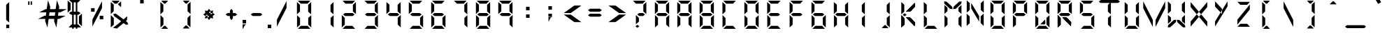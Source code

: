SplineFontDB: 3.0
FontName: DigitalNumbers-Regular
FullName: Digital Numbers
FamilyName: Digital Numbers
Weight: Regular
Copyright: Copyright (c) 2015, Stephan Ahlf (https://github.com/s-a/digital-numbers-font stephan.ahlf@googlemail.com)
UComments: "2015-6-5: Created with FontForge (http://fontforge.org)"
Version: 001.101
ItalicAngle: 0
UnderlinePosition: -100
UnderlineWidth: 50
Ascent: 800
Descent: 200
InvalidEm: 0
LayerCount: 2
Layer: 0 0 "Back" 1
Layer: 1 0 "Zeichen" 0
XUID: [1021 128 -81606342 30374]
FSType: 0
OS2Version: 0
OS2_WeightWidthSlopeOnly: 0
OS2_UseTypoMetrics: 0
CreationTime: 1433487616
ModificationTime: 1433541419
PfmFamily: 49
TTFWeight: 400
TTFWidth: 5
LineGap: 0
VLineGap: 0
OS2TypoAscent: 974
OS2TypoAOffset: 0
OS2TypoDescent: -317
OS2TypoDOffset: 0
OS2TypoLinegap: 0
OS2WinAscent: 974
OS2WinAOffset: 0
OS2WinDescent: 317
OS2WinDOffset: 0
HheadAscent: 974
HheadAOffset: 0
HheadDescent: -317
HheadDOffset: 0
OS2Vendor: 'PfEd'
MarkAttachClasses: 1
DEI: 91125
LangName: 1033 "" "" "" "" "" "" "" "" "" "" "" "" "" "This Font Software is licensed under the SIL Open Font License, Version 1.1." "http://scripts.sil.org/OFL"
Encoding: ISO8859-1
UnicodeInterp: none
NameList: AGL For New Fonts
DisplaySize: -24
AntiAlias: 1
FitToEm: 0
WidthSeparation: 150
WinInfo: 0 21 16
BeginPrivate: 0
EndPrivate
Grid
215.5 1300 m 0
 215.5 -700 l 1024
  Named: "a"
-1000 105.944335938 m 0
 2000 105.944335938 l 1024
-1000 -106.055664062 m 0
 2000 -106.055664062 l 1024
  Named: "ba"
-506.938476562 1300 m 0
 -506.938476562 -700 l 1024
-1000 695.944335938 m 0
 2000 695.944335938 l 1024
  Named: "h"
-379.928710938 1300 m 0
 -379.928710938 -700 l 1024
556.0703125 1300 m 0
 556.0703125 -700 l 1024
  Named: "r"
112.072265625 1300 m 0
 112.072265625 -700 l 1024
  Named: "l"
-1000 1065.94433594 m 0
 2000 1065.94433594 l 1024
EndSplineSet
BeginChars: 256 256

StartChar: E
Encoding: 69 69 0
Width: 800
VWidth: 0
Flags: HW
HStem: -213 108<295 542> -169 21G<163 184> -169 21G<163 184> 242 108<278 551> 695 108<293 317 319 540> 740 20G<160 183> 740 20G<160 183>
VStem: 163 108<-71 174 415 663>
LayerCount: 2
Back
Fore
SplineSet
160 313 m 5x15
 160 531 l 6
 160 537 160 542 160 548 c 4
 160 550 160 550 160 552 c 6
 160 760 l 5
 267 663 l 5
 267 440 l 5
 267 415 l 5
 160 313 l 5x15
191 803 m 5x19
 410 803 l 6
 416 803 420 803 426 803 c 4
 428 803 428 803 430 803 c 6
 637 803 l 5
 540 695 l 5
 319 695 l 5
 317 695 l 5
 293 695 l 5
 191 803 l 5x19
242 270 m 5
 208 297 l 5
 278 350 l 5
 551 350 l 5
 621 297 l 5
 551 242 l 5
 278 242 l 5
 242 270 l 5
163 278 m 5
 270 174 l 5
 270 150 l 5
 270 -71 l 5
 163 -169 l 5x51
 163 37 l 6
 163 39 163 41 163 43 c 4
 163 49 163 53 163 59 c 6
 163 278 l 5
192 -213 m 5x91
 295 -105 l 5
 542 -105 l 5
 640 -213 l 5
 433 -213 l 6
 431 -213 430 -213 428 -213 c 4
 422 -213 418 -213 412 -213 c 6
 192 -213 l 5x91
EndSplineSet
EndChar

StartChar: F
Encoding: 70 70 1
Width: 800
VWidth: 0
Flags: HW
HStem: -169 21G<163 185> -169 21G<163 185> 242 108<279 552> 695 108<294 319 319 541> 740 20G<162 184> 740 20G<162 184>
VStem: 163 108<-71 174 415 663>
LayerCount: 2
Back
Fore
SplineSet
162 313 m 1x2a
 162 531 l 2
 162 537 162 542 162 548 c 0
 162 550 162 550 162 552 c 2
 162 760 l 1
 269 663 l 1
 269 440 l 1
 269 415 l 1
 162 313 l 1x2a
191 803 m 1x32
 410 803 l 2
 416 803 421 803 427 803 c 0
 429 803 429 803 431 803 c 2
 638 803 l 1
 541 695 l 1
 319 695 l 1
 294 695 l 1
 191 803 l 1x32
243 270 m 1
 209 297 l 1
 279 350 l 1
 552 350 l 1
 622 297 l 1
 552 242 l 1
 279 242 l 1
 243 270 l 1
163 278 m 1
 270 174 l 1
 270 150 l 1
 270 -71 l 1
 163 -169 l 1xa2
 163 37 l 2
 163 39 163 41 163 43 c 0
 163 49 163 53 163 59 c 2
 163 278 l 1
EndSplineSet
EndChar

StartChar: e
Encoding: 101 101 2
Width: 800
VWidth: 0
Flags: HW
HStem: -213 108<295 542> -169 21G<163 184> -169 21G<163 184> 242 108<278 551> 695 108<293 317 319 540> 740 20G<160 183> 740 20G<160 183>
VStem: 163 108<-71 174 415 663>
LayerCount: 2
Back
Fore
SplineSet
160 313 m 1x15
 160 531 l 2
 160 537 160 542 160 548 c 0
 160 550 160 550 160 552 c 2
 160 760 l 1
 267 663 l 1
 267 440 l 1
 267 415 l 1
 160 313 l 1x15
191 803 m 1x19
 410 803 l 2
 416 803 420 803 426 803 c 0
 428 803 428 803 430 803 c 2
 637 803 l 1
 540 695 l 1
 319 695 l 1
 317 695 l 1
 293 695 l 1
 191 803 l 1x19
242 270 m 1
 208 297 l 1
 278 350 l 1
 551 350 l 1
 621 297 l 1
 551 242 l 1
 278 242 l 1
 242 270 l 1
163 278 m 1
 270 174 l 1
 270 150 l 1
 270 -71 l 1
 163 -169 l 1x51
 163 37 l 2
 163 39 163 41 163 43 c 0
 163 49 163 53 163 59 c 2
 163 278 l 1
192 -213 m 1x91
 295 -105 l 1
 542 -105 l 1
 640 -213 l 1
 433 -213 l 2
 431 -213 430 -213 428 -213 c 0
 422 -213 418 -213 412 -213 c 2
 192 -213 l 1x91
EndSplineSet
EndChar

StartChar: f
Encoding: 102 102 3
Width: 800
VWidth: 0
Flags: HW
HStem: -169 21G<163 185> -169 21G<163 185> 242 108<279 552> 695 108<294 319 319 541> 740 20G<162 184> 740 20G<162 184>
VStem: 163 108<-71 174 415 663>
LayerCount: 2
Back
Fore
SplineSet
162 313 m 1x2a
 162 531 l 2
 162 537 162 542 162 548 c 0
 162 550 162 550 162 552 c 2
 162 760 l 1
 269 663 l 1
 269 440 l 1
 269 415 l 1
 162 313 l 1x2a
191 803 m 1x32
 410 803 l 2
 416 803 421 803 427 803 c 0
 429 803 429 803 431 803 c 2
 638 803 l 1
 541 695 l 1
 319 695 l 1
 294 695 l 1
 191 803 l 1x32
243 270 m 1
 209 297 l 1
 279 350 l 1
 552 350 l 1
 622 297 l 1
 552 242 l 1
 279 242 l 1
 243 270 l 1
163 278 m 1
 270 174 l 1
 270 150 l 1
 270 -71 l 1
 163 -169 l 1xa2
 163 37 l 2
 163 39 163 41 163 43 c 0
 163 49 163 53 163 59 c 2
 163 278 l 1
EndSplineSet
EndChar

StartChar: G
Encoding: 71 71 4
Width: 800
VWidth: 0
Flags: HW
HStem: -213 108<280 527> -169 21G<147 169 635 656> -169 21G<147 169 635 656> 242 108<263 536> 695 108<279 303 303 524> 740 20G<144 166> 740 20G<144 166>
VStem: 147 108<-71 174 415 663> 548 108<-66 180>
LayerCount: 2
Back
Fore
SplineSet
144 313 m 1x1580
 144 531 l 2
 144 537 144 542 144 548 c 0
 144 550 144 550 144 552 c 2
 144 760 l 1
 252 663 l 1
 252 440 l 1
 252 415 l 1
 144 313 l 1x1580
176 803 m 1x1980
 394 803 l 2
 400 803 404 803 410 803 c 0
 412 803 413 803 415 803 c 2
 623 803 l 1
 524 695 l 1
 303 695 l 1
 279 695 l 1
 176 803 l 1x1980
228 270 m 1
 192 297 l 1
 263 350 l 1
 536 350 l 1
 606 297 l 1
 536 242 l 1
 263 242 l 1
 228 270 l 1
656 -169 m 1x5180
 548 -66 l 1
 548 -42 l 1
 548 180 l 1
 656 278 l 1
 656 70 l 2
 656 68 656 67 656 65 c 0
 656 59 656 55 656 49 c 2
 656 -169 l 1x5180
147 278 m 1
 255 174 l 1
 255 150 l 1
 255 -71 l 1
 147 -169 l 1
 147 37 l 2
 147 39 147 41 147 43 c 0
 147 49 147 53 147 59 c 2
 147 278 l 1
177 -213 m 1x9180
 280 -105 l 1
 527 -105 l 1
 624 -213 l 1
 416 -213 l 2
 414 -213 415 -213 413 -213 c 0
 407 -213 401 -213 395 -213 c 2
 177 -213 l 1x9180
EndSplineSet
EndChar

StartChar: H
Encoding: 72 72 5
Width: 800
VWidth: 0
Flags: HW
HStem: -169 21G<147 169 635 656> -169 21G<147 169 635 656> 242 108<263 536> 740 20G<144 166 633 653> 740 20G<144 166 633 653>
VStem: 147 108<-71 174 415 663> 548 108<-66 180 410 633 633 657>
LayerCount: 2
Back
Fore
SplineSet
653 760 m 1x36
 653 541 l 2
 653 535 653 532 653 526 c 0
 653 524 653 522 653 520 c 2
 653 313 l 1
 545 410 l 1
 545 633 l 1
 545 657 l 1
 653 760 l 1x36
144 313 m 1
 144 531 l 2
 144 537 144 542 144 548 c 0
 144 550 144 550 144 552 c 2
 144 760 l 1
 252 663 l 1
 252 440 l 1
 252 415 l 1
 144 313 l 1
228 270 m 1
 192 297 l 1
 263 350 l 1
 536 350 l 1
 606 297 l 1
 536 242 l 1
 263 242 l 1
 228 270 l 1
656 -169 m 1xa6
 548 -66 l 1
 548 -42 l 1
 548 180 l 1
 656 278 l 1
 656 70 l 2
 656 68 656 67 656 65 c 0
 656 59 656 55 656 49 c 2
 656 -169 l 1xa6
147 278 m 1
 255 174 l 1
 255 150 l 1
 255 -71 l 1
 147 -169 l 1
 147 37 l 2
 147 39 147 41 147 43 c 0
 147 49 147 53 147 59 c 2
 147 278 l 1
EndSplineSet
EndChar

StartChar: h
Encoding: 104 104 6
Width: 800
VWidth: 0
Flags: HW
HStem: -169 21G<147 169 635 656> -169 21G<147 169 635 656> 242 108<263 536> 740 20G<144 166 633 653> 740 20G<144 166 633 653>
VStem: 147 108<-71 174 415 663> 548 108<-66 180 410 633 633 657>
LayerCount: 2
Back
Fore
SplineSet
653 760 m 1x36
 653 541 l 2
 653 535 653 532 653 526 c 0
 653 524 653 522 653 520 c 2
 653 313 l 1
 545 410 l 1
 545 633 l 1
 545 657 l 1
 653 760 l 1x36
144 313 m 1
 144 531 l 2
 144 537 144 542 144 548 c 0
 144 550 144 550 144 552 c 2
 144 760 l 1
 252 663 l 1
 252 440 l 1
 252 415 l 1
 144 313 l 1
228 270 m 1
 192 297 l 1
 263 350 l 1
 536 350 l 1
 606 297 l 1
 536 242 l 1
 263 242 l 1
 228 270 l 1
656 -169 m 1xa6
 548 -66 l 1
 548 -42 l 1
 548 180 l 1
 656 278 l 1
 656 70 l 2
 656 68 656 67 656 65 c 0
 656 59 656 55 656 49 c 2
 656 -169 l 1xa6
147 278 m 1
 255 174 l 1
 255 150 l 1
 255 -71 l 1
 147 -169 l 1
 147 37 l 2
 147 39 147 41 147 43 c 0
 147 49 147 53 147 59 c 2
 147 278 l 1
EndSplineSet
EndChar

StartChar: g
Encoding: 103 103 7
Width: 800
VWidth: 0
Flags: HW
HStem: -213 108<280 527> -169 21G<147 169 635 656> -169 21G<147 169 635 656> 242 108<263 536> 695 108<279 303 303 524> 740 20G<144 166> 740 20G<144 166>
VStem: 147 108<-71 174 415 663> 548 108<-66 180>
LayerCount: 2
Back
Fore
SplineSet
144 313 m 1x1580
 144 531 l 2
 144 537 144 542 144 548 c 0
 144 550 144 550 144 552 c 2
 144 760 l 1
 252 663 l 1
 252 440 l 1
 252 415 l 1
 144 313 l 1x1580
176 803 m 1x1980
 394 803 l 2
 400 803 404 803 410 803 c 0
 412 803 413 803 415 803 c 2
 623 803 l 1
 524 695 l 1
 303 695 l 1
 279 695 l 1
 176 803 l 1x1980
228 270 m 1
 192 297 l 1
 263 350 l 1
 536 350 l 1
 606 297 l 1
 536 242 l 1
 263 242 l 1
 228 270 l 1
656 -169 m 1x5180
 548 -66 l 1
 548 -42 l 1
 548 180 l 1
 656 278 l 1
 656 70 l 2
 656 68 656 67 656 65 c 0
 656 59 656 55 656 49 c 2
 656 -169 l 1x5180
147 278 m 1
 255 174 l 1
 255 150 l 1
 255 -71 l 1
 147 -169 l 1
 147 37 l 2
 147 39 147 41 147 43 c 0
 147 49 147 53 147 59 c 2
 147 278 l 1
177 -213 m 1x9180
 280 -105 l 1
 527 -105 l 1
 624 -213 l 1
 416 -213 l 2
 414 -213 415 -213 413 -213 c 0
 407 -213 401 -213 395 -213 c 2
 177 -213 l 1x9180
EndSplineSet
EndChar

StartChar: I
Encoding: 73 73 8
Width: 800
VWidth: 0
Flags: HW
HStem: -169 21G<434.029 455> -169 21G<434.029 455> 740 20G<432.029 453> 740 20G<432.029 453>
VStem: 345 108<-66 180 410 657>
LayerCount: 2
Back
Fore
SplineSet
453 760 m 1x28
 453 541 l 2
 453 535 453 532 453 526 c 0
 453 524 453 522 453 520 c 2
 453 313 l 1
 345 410 l 1
 345 633 l 1
 345 657 l 1
 453 760 l 1x28
455 -169 m 1x88
 347 -66 l 1
 347 -42 l 1
 347 180 l 1
 455 278 l 1
 455 70 l 2
 455 68 455 67 455 65 c 0
 455 59 455 55 455 49 c 2
 455 -169 l 1x88
EndSplineSet
EndChar

StartChar: i
Encoding: 105 105 9
Width: 800
VWidth: 0
Flags: HW
HStem: -169 21G<435 455> -169 21G<435 455> 740 20G<433 453> 740 20G<433 453>
VStem: 347 108<-66 180 410 633 633 657>
LayerCount: 2
Back
Fore
SplineSet
453 760 m 1x28
 453 541 l 2
 453 535 453 532 453 526 c 0
 453 524 453 522 453 520 c 2
 453 313 l 1
 345 410 l 1
 345 633 l 1
 345 657 l 1
 453 760 l 1x28
455 -169 m 1x88
 347 -66 l 1
 347 -42 l 1
 347 180 l 1
 455 278 l 1
 455 70 l 2
 455 68 455 67 455 65 c 0
 455 59 455 55 455 49 c 2
 455 -169 l 1x88
EndSplineSet
EndChar

StartChar: one
Encoding: 49 49 10
Width: 800
VWidth: 0
Flags: HWO
HStem: -213 108<280 527> -169 21G<147 169 635 656> -169 21G<147 169 635 656> 695 108<279 303 303 524> 740 20G<144 166 633 653> 740 20G<144 166 633 653>
VStem: 147 108<-71 174 415 663> 548 108<-66 180 410 633 633 657>
LayerCount: 2
Back
Fore
SplineSet
653 760 m 1x0b
 653 541 l 2
 653 535 653 532 653 526 c 0
 653 524 653 522 653 520 c 2
 653 313 l 1
 545 410 l 1
 545 633 l 1
 545 657 l 1
 653 760 l 1x0b
144 548 m 1024
656 -169 m 1x43
 548 -66 l 1
 548 -42 l 1
 548 180 l 1
 656 278 l 1
 656 70 l 2
 656 68 656 67 656 65 c 0
 656 59 656 55 656 49 c 2
 656 -169 l 1x43
EndSplineSet
EndChar

StartChar: eight
Encoding: 56 56 11
Width: 800
VWidth: 0
Flags: HW
HStem: -213 108<280 527> -169 21G<147 169 635 656> -169 21G<147 169 635 656> 242 108<263 536> 695 108<279 303 303 524> 740 20G<144 166 633 653> 740 20G<144 166 633 653>
VStem: 147 108<-71 174 415 663> 548 108<-66 180 410 633 633 657>
LayerCount: 2
Back
Fore
SplineSet
653 760 m 1x1580
 653 541 l 2
 653 535 653 532 653 526 c 0
 653 524 653 522 653 520 c 2
 653 313 l 1
 545 410 l 1
 545 633 l 1
 545 657 l 1
 653 760 l 1x1580
144 313 m 1
 144 531 l 2
 144 537 144 542 144 548 c 0
 144 550 144 550 144 552 c 2
 144 760 l 1
 252 663 l 1
 252 440 l 1
 252 415 l 1
 144 313 l 1
176 803 m 1x1980
 394 803 l 2
 400 803 404 803 410 803 c 0
 412 803 413 803 415 803 c 2
 623 803 l 1
 524 695 l 1
 303 695 l 1
 279 695 l 1
 176 803 l 1x1980
228 270 m 1
 192 297 l 1
 263 350 l 1
 536 350 l 1
 606 297 l 1
 536 242 l 1
 263 242 l 1
 228 270 l 1
656 -169 m 1x5180
 548 -66 l 1
 548 -42 l 1
 548 180 l 1
 656 278 l 1
 656 70 l 2
 656 68 656 67 656 65 c 0
 656 59 656 55 656 49 c 2
 656 -169 l 1x5180
147 278 m 1
 255 174 l 1
 255 150 l 1
 255 -71 l 1
 147 -169 l 1
 147 37 l 2
 147 39 147 41 147 43 c 0
 147 49 147 53 147 59 c 2
 147 278 l 1
177 -213 m 1x9180
 280 -105 l 1
 527 -105 l 1
 624 -213 l 1
 416 -213 l 2
 414 -213 415 -213 413 -213 c 0
 407 -213 401 -213 395 -213 c 2
 177 -213 l 1x9180
EndSplineSet
EndChar

StartChar: o
Encoding: 111 111 12
Width: 800
VWidth: 0
Flags: HW
HStem: -213 108<280 527> -169 21G<147 169.041 635.029 656> -169 21G<147 169.041 635.029 656> 695 108<279 524> 740 20G<144 166.268 632.029 653> 740 20G<144 166.268 632.029 653>
VStem: 147 108<-71 174 415 663> 545 108<-66 180 410 657>
LayerCount: 2
Back
Fore
SplineSet
653 760 m 1x0b
 653 541 l 2
 653 535 653 532 653 526 c 0
 653 524 653 522 653 520 c 2
 653 313 l 1
 545 410 l 1
 545 633 l 1
 545 657 l 1
 653 760 l 1x0b
144 313 m 1
 144 531 l 2
 144 537 144 542 144 548 c 0
 144 550 144 550 144 552 c 2
 144 760 l 1
 252 663 l 1
 252 440 l 1
 252 415 l 1
 144 313 l 1
176 803 m 1x13
 394 803 l 2
 400 803 404 803 410 803 c 0
 412 803 413 803 415 803 c 2
 623 803 l 1
 524 695 l 1
 303 695 l 1
 279 695 l 1
 176 803 l 1x13
656 -169 m 1x43
 548 -66 l 1
 548 -42 l 1
 548 180 l 1
 656 278 l 1
 656 70 l 2
 656 68 656 67 656 65 c 0
 656 59 656 55 656 49 c 2
 656 -169 l 1x43
147 278 m 1
 255 174 l 1
 255 150 l 1
 255 -71 l 1
 147 -169 l 1
 147 37 l 2
 147 39 147 41 147 43 c 0
 147 49 147 53 147 59 c 2
 147 278 l 1
177 -213 m 1x83
 280 -105 l 1
 527 -105 l 1
 624 -213 l 1
 416 -213 l 2
 414 -213 415 -213 413 -213 c 0
 407 -213 401 -213 395 -213 c 2
 177 -213 l 1x83
EndSplineSet
EndChar

StartChar: O
Encoding: 79 79 13
Width: 800
VWidth: 0
Flags: HW
HStem: -213 108<280 527> -169 21G<147 169.041 635.029 656> -169 21G<147 169.041 635.029 656> 695 108<279 524> 740 20G<144 166.268 632.029 653> 740 20G<144 166.268 632.029 653>
VStem: 147 108<-71 174 415 663> 545 108<-66 180 410 657>
LayerCount: 2
Back
SplineSet
830.625976562 760.124023438 m 1x0b
 830.625976562 760.063476562 l 1
 830.625976562 541.1875 l 2
 830.625976562 535.561523438 830.5625 530.8125 830.5625 525.25 c 0
 830.5625 523.5 830.5625 522 830.5625 520.25 c 2
 830.5625 312.4375 l 1
 722.813476562 410.436523438 l 1
 722.813476562 632.375 l 1
 722.875 632.436523438 l 1
 722.875 656.875 l 1
 830.625976562 760.124023438 l 1x0b
321.499023438 312.5 m 1
 321.499023438 312.5625 l 1
 321.499023438 531.4375 l 2
 321.499023438 537.0625 321.563476562 541.811523438 321.563476562 547.375976562 c 0
 321.563476562 549.125976562 321.563476562 550.625 321.563476562 552.375976562 c 2
 321.563476562 760.124023438 l 1
 429.311523438 662.124023438 l 1
 429.311523438 440.1875 l 1
 429.250976562 440.1875 l 1
 429.250976562 415.75 l 1
 321.499023438 312.5 l 1
352.25 803.0625 m 1x13
 352.3125 803.0625 l 1
 571.1875 803.0625 l 2
 576.8125 803.0625 581.5625 803 587.124023438 803 c 0
 588.875 803 590.374023438 803 592.124023438 803 c 2
 799.936523438 803 l 1
 701.9375 695.25 l 1
 480 695.25 l 1
 479.9375 695.3125 l 1
 455.500976562 695.3125 l 1
 352.25 803.0625 l 1x13
832.500976562 -169.438476562 m 1x43
 724.749023438 -66.1875 l 1
 724.749023438 -41.75 l 1
 724.688476562 -41.75 l 1
 724.688476562 180.188476562 l 1
 832.436523438 278.1875 l 1
 832.436523438 70.375 l 2
 832.436523438 68.625 832.436523438 67.125 832.436523438 65.375 c 0
 832.436523438 59.8125 832.500976562 55.0634765625 832.500976562 49.4375 c 2
 832.500976562 -169.438476562 l 1x43
323.374023438 278.1875 m 1
 431.125 174.9375 l 1
 431.125 150.500976562 l 1
 431.186523438 150.500976562 l 1
 431.186523438 -71.4375 l 1
 323.4375 -169.438476562 l 1
 323.4375 38.3134765625 l 2
 323.4375 40.0625 323.4375 41.5625 323.4375 43.3125 c 0
 323.4375 48.875 323.374023438 53.6259765625 323.374023438 59.25 c 2
 323.374023438 278.125 l 1
 323.374023438 278.1875 l 1
354.125 -212.375 m 1
 457.375976562 -104.625 l 1
 703.75 -104.625 l 1
 801.75 -212.375 l 1
 593.9375 -212.375 l 2
 592.1875 -212.375 590.686523438 -212.375 588.9375 -212.375 c 0
 583.375 -212.375 578.625 -212.5 573.000976562 -212.5 c 2
 354.125 -212.5 l 1x83
 354.125 -212.375 l 1
EndSplineSet
Fore
SplineSet
653 760 m 1x0b
 653 541 l 2
 653 535 653 532 653 526 c 0
 653 524 653 522 653 520 c 2
 653 313 l 1
 545 410 l 1
 545 633 l 1
 545 657 l 1
 653 760 l 1x0b
144 313 m 1
 144 531 l 2
 144 537 144 542 144 548 c 0
 144 550 144 550 144 552 c 2
 144 760 l 1
 252 663 l 1
 252 440 l 1
 252 415 l 1
 144 313 l 1
176 803 m 1x13
 394 803 l 2
 400 803 404 803 410 803 c 0
 412 803 413 803 415 803 c 2
 623 803 l 1
 524 695 l 1
 303 695 l 1
 279 695 l 1
 176 803 l 1x13
656 -169 m 1x43
 548 -66 l 1
 548 -42 l 1
 548 180 l 1
 656 278 l 1
 656 70 l 2
 656 68 656 67 656 65 c 0
 656 59 656 55 656 49 c 2
 656 -169 l 1x43
147 278 m 1
 255 174 l 1
 255 150 l 1
 255 -71 l 1
 147 -169 l 1
 147 37 l 2
 147 39 147 41 147 43 c 0
 147 49 147 53 147 59 c 2
 147 278 l 1
177 -213 m 1x83
 280 -105 l 1
 527 -105 l 1
 624 -213 l 1
 416 -213 l 2
 414 -213 415 -213 413 -213 c 0
 407 -213 401 -213 395 -213 c 2
 177 -213 l 1x83
EndSplineSet
EndChar

StartChar: zero
Encoding: 48 48 14
Width: 800
VWidth: 0
Flags: HW
HStem: -213 108<280 527> -169 21G<147 169 635 656> -169 21G<147 169 635 656> 695 108<279 303 303 524> 740 20G<144 166 633 653> 740 20G<144 166 633 653>
VStem: 147 108<-71 174 415 663> 548 108<-66 180 410 633 633 657>
LayerCount: 2
Back
Fore
SplineSet
653 760 m 1x0b
 653 541 l 2
 653 535 653 532 653 526 c 0
 653 524 653 522 653 520 c 2
 653 313 l 1
 545 410 l 1
 545 633 l 1
 545 657 l 1
 653 760 l 1x0b
144 313 m 1
 144 531 l 2
 144 537 144 542 144 548 c 0
 144 550 144 550 144 552 c 2
 144 760 l 1
 252 663 l 1
 252 440 l 1
 252 415 l 1
 144 313 l 1
176 803 m 1x13
 394 803 l 2
 400 803 404 803 410 803 c 0
 412 803 413 803 415 803 c 2
 623 803 l 1
 524 695 l 1
 303 695 l 1
 279 695 l 1
 176 803 l 1x13
656 -169 m 1x43
 548 -66 l 1
 548 -42 l 1
 548 180 l 1
 656 278 l 1
 656 70 l 2
 656 68 656 67 656 65 c 0
 656 59 656 55 656 49 c 2
 656 -169 l 1x43
147 278 m 1
 255 174 l 1
 255 150 l 1
 255 -71 l 1
 147 -169 l 1
 147 37 l 2
 147 39 147 41 147 43 c 0
 147 49 147 53 147 59 c 2
 147 278 l 1
177 -213 m 1x83
 280 -105 l 1
 527 -105 l 1
 624 -213 l 1
 416 -213 l 2
 414 -213 415 -213 413 -213 c 0
 407 -213 401 -213 395 -213 c 2
 177 -213 l 1x83
EndSplineSet
EndChar

StartChar: B
Encoding: 66 66 15
Width: 800
VWidth: 0
Flags: HW
HStem: -213 108<280 527> -169 21G<147 169 635 656> -169 21G<147 169 635 656> 242 108<263 536> 695 108<279 303 303 524> 740 20G<144 166 633 653> 740 20G<144 166 633 653>
VStem: 147 108<-71 174 415 663> 548 108<-66 180 410 633 633 657>
LayerCount: 2
Back
Fore
SplineSet
653 760 m 5x1580
 653 541 l 6
 653 535 653 532 653 526 c 4
 653 524 653 522 653 520 c 6
 653 313 l 5
 545 410 l 5
 545 633 l 5
 545 657 l 5
 653 760 l 5x1580
144 313 m 5
 144 531 l 6
 144 537 144 542 144 548 c 4
 144 550 144 550 144 552 c 6
 144 760 l 5
 252 663 l 5
 252 440 l 5
 252 415 l 5
 144 313 l 5
176 803 m 5x1980
 394 803 l 6
 400 803 404 803 410 803 c 4
 412 803 413 803 415 803 c 6
 623 803 l 5
 524 695 l 5
 303 695 l 5
 279 695 l 5
 176 803 l 5x1980
228 270 m 5
 192 297 l 5
 263 350 l 5
 536 350 l 5
 606 297 l 5
 536 242 l 5
 263 242 l 5
 228 270 l 5
656 -169 m 5x5180
 548 -66 l 5
 548 -42 l 5
 548 180 l 5
 656 278 l 5
 656 70 l 6
 656 68 656 67 656 65 c 4
 656 59 656 55 656 49 c 6
 656 -169 l 5x5180
147 278 m 5
 255 174 l 5
 255 150 l 5
 255 -71 l 5
 147 -169 l 5
 147 37 l 6
 147 39 147 41 147 43 c 4
 147 49 147 53 147 59 c 6
 147 278 l 5
177 -213 m 5x9180
 280 -105 l 5
 527 -105 l 5
 624 -213 l 5
 416 -213 l 6
 414 -213 415 -213 413 -213 c 4
 407 -213 401 -213 395 -213 c 6
 177 -213 l 5x9180
EndSplineSet
EndChar

StartChar: D
Encoding: 68 68 16
Width: 800
VWidth: 0
Flags: HW
HStem: -213 108<280 527> -169 21G<147 169 635 656> -169 21G<147 169 635 656> 695 108<279 303 303 524> 740 20G<144 166 633 653> 740 20G<144 166 633 653>
VStem: 147 108<-71 174 415 663> 548 108<-66 180 410 633 633 657>
LayerCount: 2
Back
Fore
SplineSet
653 760 m 1x0b
 653 541 l 2
 653 535 653 532 653 526 c 0
 653 524 653 522 653 520 c 2
 653 313 l 1
 545 410 l 1
 545 633 l 1
 545 657 l 1
 653 760 l 1x0b
144 313 m 1
 144 531 l 2
 144 537 144 542 144 548 c 0
 144 550 144 550 144 552 c 2
 144 760 l 1
 252 663 l 1
 252 440 l 1
 252 415 l 1
 144 313 l 1
176 803 m 1x13
 394 803 l 2
 400 803 404 803 410 803 c 0
 412 803 413 803 415 803 c 2
 623 803 l 1
 524 695 l 1
 303 695 l 1
 279 695 l 1
 176 803 l 1x13
656 -169 m 1x43
 548 -66 l 1
 548 -42 l 1
 548 180 l 1
 656 278 l 1
 656 70 l 2
 656 68 656 67 656 65 c 0
 656 59 656 55 656 49 c 2
 656 -169 l 1x43
147 278 m 1
 255 174 l 1
 255 150 l 1
 255 -71 l 1
 147 -169 l 1
 147 37 l 2
 147 39 147 41 147 43 c 0
 147 49 147 53 147 59 c 2
 147 278 l 1
177 -213 m 1x83
 280 -105 l 1
 527 -105 l 1
 624 -213 l 1
 416 -213 l 2
 414 -213 415 -213 413 -213 c 0
 407 -213 401 -213 395 -213 c 2
 177 -213 l 1x83
EndSplineSet
EndChar

StartChar: d
Encoding: 100 100 17
Width: 800
VWidth: 0
Flags: HW
HStem: -213 108<280 527> -169 21G<147 169 635 656> -169 21G<147 169 635 656> 695 108<279 303 303 524> 740 20G<144 166 633 653> 740 20G<144 166 633 653>
VStem: 147 108<-71 174 415 663> 548 108<-66 180 410 633 633 657>
LayerCount: 2
Back
Fore
SplineSet
653 760 m 1x0b
 653 541 l 2
 653 535 653 532 653 526 c 0
 653 524 653 522 653 520 c 2
 653 313 l 1
 545 410 l 1
 545 633 l 1
 545 657 l 1
 653 760 l 1x0b
144 313 m 1
 144 531 l 2
 144 537 144 542 144 548 c 0
 144 550 144 550 144 552 c 2
 144 760 l 1
 252 663 l 1
 252 440 l 1
 252 415 l 1
 144 313 l 1
176 803 m 1x13
 394 803 l 2
 400 803 404 803 410 803 c 0
 412 803 413 803 415 803 c 2
 623 803 l 1
 524 695 l 1
 303 695 l 1
 279 695 l 1
 176 803 l 1x13
656 -169 m 1x43
 548 -66 l 1
 548 -42 l 1
 548 180 l 1
 656 278 l 1
 656 70 l 2
 656 68 656 67 656 65 c 0
 656 59 656 55 656 49 c 2
 656 -169 l 1x43
147 278 m 1
 255 174 l 1
 255 150 l 1
 255 -71 l 1
 147 -169 l 1
 147 37 l 2
 147 39 147 41 147 43 c 0
 147 49 147 53 147 59 c 2
 147 278 l 1
177 -213 m 1x83
 280 -105 l 1
 527 -105 l 1
 624 -213 l 1
 416 -213 l 2
 414 -213 415 -213 413 -213 c 0
 407 -213 401 -213 395 -213 c 2
 177 -213 l 1x83
EndSplineSet
EndChar

StartChar: b
Encoding: 98 98 18
Width: 800
VWidth: 0
Flags: HW
HStem: -213 108<280 527> -169 21G<147 169 635 656> -169 21G<147 169 635 656> 242 108<263 536> 695 108<279 303 303 524> 740 20G<144 166 633 653> 740 20G<144 166 633 653>
VStem: 147 108<-71 174 415 663> 548 108<-66 180 410 633 633 657>
LayerCount: 2
Back
Fore
SplineSet
653 760 m 1x1580
 653 541 l 2
 653 535 653 532 653 526 c 0
 653 524 653 522 653 520 c 2
 653 313 l 1
 545 410 l 1
 545 633 l 1
 545 657 l 1
 653 760 l 1x1580
144 313 m 1
 144 531 l 2
 144 537 144 542 144 548 c 0
 144 550 144 550 144 552 c 2
 144 760 l 1
 252 663 l 1
 252 440 l 1
 252 415 l 1
 144 313 l 1
176 803 m 1x1980
 394 803 l 2
 400 803 404 803 410 803 c 0
 412 803 413 803 415 803 c 2
 623 803 l 1
 524 695 l 1
 303 695 l 1
 279 695 l 1
 176 803 l 1x1980
228 270 m 1
 192 297 l 1
 263 350 l 1
 536 350 l 1
 606 297 l 1
 536 242 l 1
 263 242 l 1
 228 270 l 1
656 -169 m 1x5180
 548 -66 l 1
 548 -42 l 1
 548 180 l 1
 656 278 l 1
 656 70 l 2
 656 68 656 67 656 65 c 0
 656 59 656 55 656 49 c 2
 656 -169 l 1x5180
147 278 m 1
 255 174 l 1
 255 150 l 1
 255 -71 l 1
 147 -169 l 1
 147 37 l 2
 147 39 147 41 147 43 c 0
 147 49 147 53 147 59 c 2
 147 278 l 1
177 -213 m 1x9180
 280 -105 l 1
 527 -105 l 1
 624 -213 l 1
 416 -213 l 2
 414 -213 415 -213 413 -213 c 0
 407 -213 401 -213 395 -213 c 2
 177 -213 l 1x9180
EndSplineSet
EndChar

StartChar: c
Encoding: 99 99 19
Width: 800
VWidth: 0
Flags: HW
HStem: -213 108<295 542> -169 21G<163 184> -169 21G<163 184> 695 108<293 317 319 540> 740 20G<160 183> 740 20G<160 183>
VStem: 163 108<-71 174 415 663>
LayerCount: 2
Back
Fore
SplineSet
160 313 m 1x0a
 160 531 l 2
 160 537 160 542 160 548 c 0
 160 550 160 550 160 552 c 2
 160 760 l 1
 267 663 l 1
 267 440 l 1
 267 415 l 1
 160 313 l 1x0a
191 803 m 1x12
 410 803 l 2
 416 803 420 803 426 803 c 0
 428 803 428 803 430 803 c 2
 637 803 l 1
 540 695 l 1
 319 695 l 1
 317 695 l 1
 293 695 l 1
 191 803 l 1x12
163 278 m 1
 270 174 l 1
 270 150 l 1
 270 -71 l 1
 163 -169 l 1x42
 163 37 l 2
 163 39 163 41 163 43 c 0
 163 49 163 53 163 59 c 2
 163 278 l 1
192 -213 m 1x82
 295 -105 l 1
 542 -105 l 1
 640 -213 l 1
 433 -213 l 2
 431 -213 430 -213 428 -213 c 0
 422 -213 418 -213 412 -213 c 2
 192 -213 l 1x82
EndSplineSet
EndChar

StartChar: C
Encoding: 67 67 20
Width: 800
VWidth: 0
Flags: HW
HStem: -213 108<295 542> -169 21G<163 184> -169 21G<163 184> 695 108<293 317 319 540> 740 20G<160 183> 740 20G<160 183>
VStem: 163 108<-71 174 415 663>
LayerCount: 2
Back
Fore
SplineSet
160 313 m 1x0a
 160 531 l 2
 160 537 160 542 160 548 c 0
 160 550 160 550 160 552 c 2
 160 760 l 1
 267 663 l 1
 267 440 l 1
 267 415 l 1
 160 313 l 1x0a
191 803 m 1x12
 410 803 l 2
 416 803 420 803 426 803 c 0
 428 803 428 803 430 803 c 2
 637 803 l 1
 540 695 l 1
 319 695 l 1
 317 695 l 1
 293 695 l 1
 191 803 l 1x12
163 278 m 1
 270 174 l 1
 270 150 l 1
 270 -71 l 1
 163 -169 l 1x42
 163 37 l 2
 163 39 163 41 163 43 c 0
 163 49 163 53 163 59 c 2
 163 278 l 1
192 -213 m 1x82
 295 -105 l 1
 542 -105 l 1
 640 -213 l 1
 433 -213 l 2
 431 -213 430 -213 428 -213 c 0
 422 -213 418 -213 412 -213 c 2
 192 -213 l 1x82
EndSplineSet
EndChar

StartChar: A
Encoding: 65 65 21
Width: 800
VWidth: 0
Flags: HW
HStem: -169 21G<147 169 635 656> -169 21G<147 169 635 656> 242 108<263 536> 695 108<279 303 303 524> 740 20G<144 166 633 653> 740 20G<144 166 633 653>
VStem: 147 108<-71 174 415 663> 548 108<-66 180 410 633 633 657>
LayerCount: 2
Back
Fore
SplineSet
653 760 m 1x2b
 653 541 l 2
 653 535 653 532 653 526 c 0
 653 524 653 522 653 520 c 2
 653 313 l 1
 545 410 l 1
 545 633 l 1
 545 657 l 1
 653 760 l 1x2b
144 313 m 1
 144 531 l 2
 144 537 144 542 144 548 c 0
 144 550 144 550 144 552 c 2
 144 760 l 1
 252 663 l 1
 252 440 l 1
 252 415 l 1
 144 313 l 1
176 803 m 1x33
 394 803 l 2
 400 803 404 803 410 803 c 0
 412 803 413 803 415 803 c 2
 623 803 l 1
 524 695 l 1
 303 695 l 1
 279 695 l 1
 176 803 l 1x33
228 270 m 1
 192 297 l 1
 263 350 l 1
 536 350 l 1
 606 297 l 1
 536 242 l 1
 263 242 l 1
 228 270 l 1
656 -169 m 1xa3
 548 -66 l 1
 548 -42 l 1
 548 180 l 1
 656 278 l 1
 656 70 l 2
 656 68 656 67 656 65 c 0
 656 59 656 55 656 49 c 2
 656 -169 l 1xa3
147 278 m 1
 255 174 l 1
 255 150 l 1
 255 -71 l 1
 147 -169 l 1
 147 37 l 2
 147 39 147 41 147 43 c 0
 147 49 147 53 147 59 c 2
 147 278 l 1
EndSplineSet
EndChar

StartChar: a
Encoding: 97 97 22
Width: 800
VWidth: 0
Flags: HW
HStem: -169 21G<147 169 635 656> -169 21G<147 169 635 656> 242 108<263 536> 695 108<279 303 303 524> 740 20G<144 166 633 653> 740 20G<144 166 633 653>
VStem: 147 108<-71 174 415 663> 548 108<-66 180 410 633 633 657>
LayerCount: 2
Back
Fore
SplineSet
653 760 m 1x2b
 653 541 l 2
 653 535 653 532 653 526 c 0
 653 524 653 522 653 520 c 2
 653 313 l 1
 545 410 l 1
 545 633 l 1
 545 657 l 1
 653 760 l 1x2b
144 313 m 1
 144 531 l 2
 144 537 144 542 144 548 c 0
 144 550 144 550 144 552 c 2
 144 760 l 1
 252 663 l 1
 252 440 l 1
 252 415 l 1
 144 313 l 1
176 803 m 1x33
 394 803 l 2
 400 803 404 803 410 803 c 0
 412 803 413 803 415 803 c 2
 623 803 l 1
 524 695 l 1
 303 695 l 1
 279 695 l 1
 176 803 l 1x33
228 270 m 1
 192 297 l 1
 263 350 l 1
 536 350 l 1
 606 297 l 1
 536 242 l 1
 263 242 l 1
 228 270 l 1
656 -169 m 1xa3
 548 -66 l 1
 548 -42 l 1
 548 180 l 1
 656 278 l 1
 656 70 l 2
 656 68 656 67 656 65 c 0
 656 59 656 55 656 49 c 2
 656 -169 l 1xa3
147 278 m 1
 255 174 l 1
 255 150 l 1
 255 -71 l 1
 147 -169 l 1
 147 37 l 2
 147 39 147 41 147 43 c 0
 147 49 147 53 147 59 c 2
 147 278 l 1
EndSplineSet
EndChar

StartChar: l
Encoding: 108 108 23
Width: 800
VWidth: 0
Flags: HW
HStem: -213 108<295 542> -169 21G<163 184> -169 21G<163 184> 740 20G<160 183> 740 20G<160 183>
VStem: 163 108<-71 174 415 663>
LayerCount: 2
Back
Fore
SplineSet
160 313 m 1x14
 160 531 l 2
 160 537 160 542 160 548 c 0
 160 550 160 550 160 552 c 2
 160 760 l 1
 267 663 l 1
 267 440 l 1
 267 415 l 1
 160 313 l 1x14
163 278 m 1
 270 174 l 1
 270 150 l 1
 270 -71 l 1
 163 -169 l 1x44
 163 37 l 2
 163 39 163 41 163 43 c 0
 163 49 163 53 163 59 c 2
 163 278 l 1
192 -213 m 1x84
 295 -105 l 1
 542 -105 l 1
 640 -213 l 1
 433 -213 l 2
 431 -213 430 -213 428 -213 c 0
 422 -213 418 -213 412 -213 c 2
 192 -213 l 1x84
EndSplineSet
EndChar

StartChar: L
Encoding: 76 76 24
Width: 800
VWidth: 0
Flags: HW
HStem: -213 108<295 542> -169 21G<163 184> -169 21G<163 184> 740 20G<160 183> 740 20G<160 183>
VStem: 163 108<-71 174 415 663>
LayerCount: 2
Back
Fore
SplineSet
160 313 m 1x14
 160 531 l 2
 160 537 160 542 160 548 c 0
 160 550 160 550 160 552 c 2
 160 760 l 1
 267 663 l 1
 267 440 l 1
 267 415 l 1
 160 313 l 1x14
163 278 m 1
 270 174 l 1
 270 150 l 1
 270 -71 l 1
 163 -169 l 1x44
 163 37 l 2
 163 39 163 41 163 43 c 0
 163 49 163 53 163 59 c 2
 163 278 l 1
192 -213 m 1x84
 295 -105 l 1
 542 -105 l 1
 640 -213 l 1
 433 -213 l 2
 431 -213 430 -213 428 -213 c 0
 422 -213 418 -213 412 -213 c 2
 192 -213 l 1x84
EndSplineSet
EndChar

StartChar: two
Encoding: 50 50 25
Width: 800
VWidth: 0
Flags: HW
HStem: -213 108<280 527> -169 21G<147 169> -169 21G<147 169> 242 108<263 536> 695 108<279 303 303 524> 740 20G<633 653> 740 20G<633 653>
VStem: 147 108<-71 174> 545 108<410 633 633 657>
LayerCount: 2
Back
Fore
SplineSet
653 760 m 1x1580
 653 541 l 2
 653 535 653 532 653 526 c 0
 653 524 653 522 653 520 c 2
 653 313 l 1
 545 410 l 1
 545 633 l 1
 545 657 l 1
 653 760 l 1x1580
176 803 m 1x1980
 394 803 l 2
 400 803 404 803 410 803 c 0
 412 803 413 803 415 803 c 2
 623 803 l 1
 524 695 l 1
 303 695 l 1
 279 695 l 1
 176 803 l 1x1980
228 270 m 1
 192 297 l 1
 263 350 l 1
 536 350 l 1
 606 297 l 1
 536 242 l 1
 263 242 l 1
 228 270 l 1
147 278 m 1
 255 174 l 1
 255 150 l 1
 255 -71 l 1
 147 -169 l 1x5180
 147 37 l 2
 147 39 147 41 147 43 c 0
 147 49 147 53 147 59 c 2
 147 278 l 1
177 -213 m 1x9180
 280 -105 l 1
 527 -105 l 1
 624 -213 l 1
 416 -213 l 2
 414 -213 415 -213 413 -213 c 0
 407 -213 401 -213 395 -213 c 2
 177 -213 l 1x9180
EndSplineSet
EndChar

StartChar: five
Encoding: 53 53 26
Width: 800
VWidth: 0
Flags: HW
HStem: -213 108<280 527> -169 21G<635 656> -169 21G<635 656> 242 108<263 536> 695 108<279 303 303 524> 740 20G<144 166> 740 20G<144 166>
VStem: 144 108<415 663> 548 108<-66 180>
LayerCount: 2
Back
Fore
SplineSet
144 313 m 1x1580
 144 531 l 2
 144 537 144 542 144 548 c 0
 144 550 144 550 144 552 c 2
 144 760 l 1
 252 663 l 1
 252 440 l 1
 252 415 l 1
 144 313 l 1x1580
176 803 m 1x1980
 394 803 l 2
 400 803 404 803 410 803 c 0
 412 803 413 803 415 803 c 2
 623 803 l 1
 524 695 l 1
 303 695 l 1
 279 695 l 1
 176 803 l 1x1980
228 270 m 1
 192 297 l 1
 263 350 l 1
 536 350 l 1
 606 297 l 1
 536 242 l 1
 263 242 l 1
 228 270 l 1
656 -169 m 1x5180
 548 -66 l 1
 548 -42 l 1
 548 180 l 1
 656 278 l 1
 656 70 l 2
 656 68 656 67 656 65 c 0
 656 59 656 55 656 49 c 2
 656 -169 l 1x5180
177 -213 m 1x9180
 280 -105 l 1
 527 -105 l 1
 624 -213 l 1
 416 -213 l 2
 414 -213 415 -213 413 -213 c 0
 407 -213 401 -213 395 -213 c 2
 177 -213 l 1x9180
EndSplineSet
EndChar

StartChar: three
Encoding: 51 51 27
Width: 800
VWidth: 0
Flags: HW
HStem: -213 108<264 512> -169 21G<619 640> -169 21G<619 640> 242 108<247 520> 695 108<263 287 287 510> 740 20G<617 637> 740 20G<617 637>
VStem: 533 108<-66 180 410 633 633 657>
LayerCount: 2
Back
Fore
SplineSet
637 760 m 1x15
 637 541 l 2
 637 535 637 532 637 526 c 0
 637 524 637 522 637 520 c 2
 637 313 l 1
 530 410 l 1
 530 633 l 1
 530 657 l 1
 637 760 l 1x15
160 803 m 1x19
 379 803 l 2
 385 803 388 803 394 803 c 0
 396 803 398 803 400 803 c 2
 608 803 l 1
 510 695 l 1
 287 695 l 1
 263 695 l 1
 160 803 l 1x19
213 270 m 1
 177 297 l 1
 247 350 l 1
 520 350 l 1
 590 297 l 1
 520 242 l 1
 247 242 l 1
 213 270 l 1
640 -169 m 1x51
 533 -66 l 1
 533 -42 l 1
 533 180 l 1
 640 278 l 1
 640 70 l 2
 640 68 640 67 640 65 c 0
 640 59 640 55 640 49 c 2
 640 -169 l 1x51
163 -213 m 1x91
 264 -105 l 1
 512 -105 l 1
 609 -213 l 1
 401 -213 l 2
 399 -213 399 -213 397 -213 c 0
 391 -213 387 -213 381 -213 c 2
 163 -213 l 1x91
EndSplineSet
EndChar

StartChar: four
Encoding: 52 52 28
Width: 800
VWidth: 0
Flags: HW
HStem: -169 21G<635 656> -169 21G<635 656> 242 108<263 536> 740 20G<144 166 633 653> 740 20G<144 166 633 653>
VStem: 144 108<415 663> 548 108<-66 180 410 633 633 657>
LayerCount: 2
Back
Fore
SplineSet
653 760 m 5x36
 653 541 l 6
 653 535 653 532 653 526 c 4
 653 524 653 522 653 520 c 6
 653 313 l 5
 545 410 l 5
 545 633 l 5
 545 657 l 5
 653 760 l 5x36
144 313 m 5
 144 531 l 6
 144 537 144 542 144 548 c 4
 144 550 144 550 144 552 c 6
 144 760 l 5
 252 663 l 5
 252 440 l 5
 252 415 l 5
 144 313 l 5
228 270 m 5
 192 297 l 5
 263 350 l 5
 536 350 l 5
 606 297 l 5
 536 242 l 5
 263 242 l 5
 228 270 l 5
656 -169 m 5xa6
 548 -66 l 5
 548 -42 l 5
 548 180 l 5
 656 278 l 5
 656 70 l 6
 656 68 656 67 656 65 c 4
 656 59 656 55 656 49 c 6
 656 -169 l 5xa6
EndSplineSet
EndChar

StartChar: six
Encoding: 54 54 29
Width: 800
VWidth: 0
Flags: HW
HStem: -213 108<280 527> -169 21G<147 169 635 656> -169 21G<147 169 635 656> 242 108<263 536> 695 108<279 303 303 524> 740 20G<144 166> 740 20G<144 166>
VStem: 147 108<-71 174 415 663> 548 108<-66 180>
LayerCount: 2
Back
Fore
SplineSet
144 313 m 1x1580
 144 531 l 2
 144 537 144 542 144 548 c 0
 144 550 144 550 144 552 c 2
 144 760 l 1
 252 663 l 1
 252 440 l 1
 252 415 l 1
 144 313 l 1x1580
176 803 m 1x1980
 394 803 l 2
 400 803 404 803 410 803 c 0
 412 803 413 803 415 803 c 2
 623 803 l 1
 524 695 l 1
 303 695 l 1
 279 695 l 1
 176 803 l 1x1980
228 270 m 1
 192 297 l 1
 263 350 l 1
 536 350 l 1
 606 297 l 1
 536 242 l 1
 263 242 l 1
 228 270 l 1
656 -169 m 1x5180
 548 -66 l 1
 548 -42 l 1
 548 180 l 1
 656 278 l 1
 656 70 l 2
 656 68 656 67 656 65 c 0
 656 59 656 55 656 49 c 2
 656 -169 l 1x5180
147 278 m 1
 255 174 l 1
 255 150 l 1
 255 -71 l 1
 147 -169 l 1
 147 37 l 2
 147 39 147 41 147 43 c 0
 147 49 147 53 147 59 c 2
 147 278 l 1
177 -213 m 1x9180
 280 -105 l 1
 527 -105 l 1
 624 -213 l 1
 416 -213 l 2
 414 -213 415 -213 413 -213 c 0
 407 -213 401 -213 395 -213 c 2
 177 -213 l 1x9180
EndSplineSet
EndChar

StartChar: seven
Encoding: 55 55 30
Width: 800
VWidth: 0
Flags: HW
HStem: -169 21G<619 640> -169 21G<619 640> 695 108<263 287 287 510> 740 20G<617 637> 740 20G<617 637>
VStem: 533 108<-66 180 410 633 633 657>
LayerCount: 2
Back
Fore
SplineSet
637 760 m 1x14
 637 541 l 2
 637 535 637 532 637 526 c 0
 637 524 637 522 637 520 c 2
 637 313 l 1
 530 410 l 1
 530 633 l 1
 530 657 l 1
 637 760 l 1x14
160 803 m 1x24
 379 803 l 2
 385 803 388 803 394 803 c 0
 396 803 398 803 400 803 c 2
 608 803 l 1
 510 695 l 1
 287 695 l 1
 263 695 l 1
 160 803 l 1x24
640 -169 m 1x84
 533 -66 l 1
 533 -42 l 1
 533 180 l 1
 640 278 l 1
 640 70 l 2
 640 68 640 67 640 65 c 0
 640 59 640 55 640 49 c 2
 640 -169 l 1x84
EndSplineSet
EndChar

StartChar: nine
Encoding: 57 57 31
Width: 800
VWidth: 0
Flags: HW
HStem: -169 21G<635 656> -169 21G<635 656> 242 108<263 536> 695 108<279 303 303 524> 740 20G<144 166 633 653> 740 20G<144 166 633 653>
VStem: 144 108<415 663> 548 108<-66 180 410 633 633 657>
LayerCount: 2
Back
Fore
SplineSet
653 760 m 1x2b
 653 541 l 2
 653 535 653 532 653 526 c 0
 653 524 653 522 653 520 c 2
 653 313 l 1
 545 410 l 1
 545 633 l 1
 545 657 l 1
 653 760 l 1x2b
144 313 m 1
 144 531 l 2
 144 537 144 542 144 548 c 0
 144 550 144 550 144 552 c 2
 144 760 l 1
 252 663 l 1
 252 440 l 1
 252 415 l 1
 144 313 l 1
176 803 m 1x33
 394 803 l 2
 400 803 404 803 410 803 c 0
 412 803 413 803 415 803 c 2
 623 803 l 1
 524 695 l 1
 303 695 l 1
 279 695 l 1
 176 803 l 1x33
228 270 m 1
 192 297 l 1
 263 350 l 1
 536 350 l 1
 606 297 l 1
 536 242 l 1
 263 242 l 1
 228 270 l 1
656 -169 m 1xa3
 548 -66 l 1
 548 -42 l 1
 548 180 l 1
 656 278 l 1
 656 70 l 2
 656 68 656 67 656 65 c 0
 656 59 656 55 656 49 c 2
 656 -169 l 1xa3
EndSplineSet
EndChar

StartChar: P
Encoding: 80 80 32
Width: 800
VWidth: 0
Flags: HW
HStem: -169 21G<148 169> -169 21G<148 169> 242 108<263 537> 695 108<279 303 305 526> 740 20G<145 167 634 655> 740 20G<145 167 634 655>
VStem: 148 108<-71 174 415 663> 547 108<410 633 633 657>
LayerCount: 2
Back
Fore
SplineSet
655 760 m 1x2b
 655 541 l 2
 655 535 655 532 655 526 c 0
 655 524 655 522 655 520 c 2
 655 313 l 1
 547 410 l 1
 547 633 l 1
 547 657 l 1
 655 760 l 1x2b
145 313 m 1
 145 531 l 2
 145 537 145 542 145 548 c 0
 145 550 145 550 145 552 c 2
 145 760 l 1
 253 663 l 1
 253 440 l 1
 253 415 l 1
 145 313 l 1
177 803 m 1x33
 395 803 l 2
 401 803 406 803 412 803 c 0
 414 803 413 803 415 803 c 2
 623 803 l 1
 526 695 l 1
 305 695 l 1
 303 695 l 1
 279 695 l 1
 177 803 l 1x33
228 270 m 1
 193 297 l 1
 263 350 l 1
 537 350 l 1
 607 297 l 1
 537 242 l 1
 263 242 l 1
 228 270 l 1
148 278 m 1
 256 174 l 1
 256 150 l 1
 256 -71 l 1
 148 -169 l 1xa3
 148 37 l 2
 148 39 148 41 148 43 c 0
 148 49 148 53 148 59 c 2
 148 278 l 1
EndSplineSet
EndChar

StartChar: p
Encoding: 112 112 33
Width: 800
VWidth: 0
Flags: HW
HStem: -169 21G<148 169> -169 21G<148 169> 242 108<263 537> 695 108<279 303 305 526> 740 20G<145 167 634 655> 740 20G<145 167 634 655>
VStem: 148 108<-71 174 415 663> 547 108<410 633 633 657>
LayerCount: 2
Back
Fore
SplineSet
655 760 m 1x2b
 655 541 l 2
 655 535 655 532 655 526 c 0
 655 524 655 522 655 520 c 2
 655 313 l 1
 547 410 l 1
 547 633 l 1
 547 657 l 1
 655 760 l 1x2b
145 313 m 1
 145 531 l 2
 145 537 145 542 145 548 c 0
 145 550 145 550 145 552 c 2
 145 760 l 1
 253 663 l 1
 253 440 l 1
 253 415 l 1
 145 313 l 1
177 803 m 1x33
 395 803 l 2
 401 803 406 803 412 803 c 0
 414 803 413 803 415 803 c 2
 623 803 l 1
 526 695 l 1
 305 695 l 1
 303 695 l 1
 279 695 l 1
 177 803 l 1x33
228 270 m 1
 193 297 l 1
 263 350 l 1
 537 350 l 1
 607 297 l 1
 537 242 l 1
 263 242 l 1
 228 270 l 1
148 278 m 1
 256 174 l 1
 256 150 l 1
 256 -71 l 1
 148 -169 l 1xa3
 148 37 l 2
 148 39 148 41 148 43 c 0
 148 49 148 53 148 59 c 2
 148 278 l 1
EndSplineSet
EndChar

StartChar: S
Encoding: 83 83 34
Width: 800
VWidth: 0
Flags: HW
HStem: -213 108<280 527> -169 21G<635 656> -169 21G<635 656> 242 108<263 536> 695 108<279 303 303 524> 740 20G<144 166> 740 20G<144 166>
VStem: 144 108<415 663> 548 108<-66 180>
LayerCount: 2
Back
Fore
SplineSet
144 313 m 1x1580
 144 531 l 2
 144 537 144 542 144 548 c 0
 144 550 144 550 144 552 c 2
 144 760 l 1
 252 663 l 1
 252 440 l 1
 252 415 l 1
 144 313 l 1x1580
176 803 m 1x1980
 394 803 l 2
 400 803 404 803 410 803 c 0
 412 803 413 803 415 803 c 2
 623 803 l 1
 524 695 l 1
 303 695 l 1
 279 695 l 1
 176 803 l 1x1980
228 270 m 1
 192 297 l 1
 263 350 l 1
 536 350 l 1
 606 297 l 1
 536 242 l 1
 263 242 l 1
 228 270 l 1
656 -169 m 1x5180
 548 -66 l 1
 548 -42 l 1
 548 180 l 1
 656 278 l 1
 656 70 l 2
 656 68 656 67 656 65 c 0
 656 59 656 55 656 49 c 2
 656 -169 l 1x5180
177 -213 m 1x9180
 280 -105 l 1
 527 -105 l 1
 624 -213 l 1
 416 -213 l 2
 414 -213 415 -213 413 -213 c 0
 407 -213 401 -213 395 -213 c 2
 177 -213 l 1x9180
EndSplineSet
EndChar

StartChar: s
Encoding: 115 115 35
Width: 800
VWidth: 0
Flags: HW
HStem: -213 108<280 527> -169 21G<635 656> -169 21G<635 656> 242 108<263 536> 695 108<279 303 303 524> 740 20G<144 166> 740 20G<144 166>
VStem: 144 108<415 663> 548 108<-66 180>
LayerCount: 2
Back
Fore
SplineSet
144 313 m 1x1580
 144 531 l 2
 144 537 144 542 144 548 c 0
 144 550 144 550 144 552 c 2
 144 760 l 1
 252 663 l 1
 252 440 l 1
 252 415 l 1
 144 313 l 1x1580
176 803 m 1x1980
 394 803 l 2
 400 803 404 803 410 803 c 0
 412 803 413 803 415 803 c 2
 623 803 l 1
 524 695 l 1
 303 695 l 1
 279 695 l 1
 176 803 l 1x1980
228 270 m 1
 192 297 l 1
 263 350 l 1
 536 350 l 1
 606 297 l 1
 536 242 l 1
 263 242 l 1
 228 270 l 1
656 -169 m 1x5180
 548 -66 l 1
 548 -42 l 1
 548 180 l 1
 656 278 l 1
 656 70 l 2
 656 68 656 67 656 65 c 0
 656 59 656 55 656 49 c 2
 656 -169 l 1x5180
177 -213 m 1x9180
 280 -105 l 1
 527 -105 l 1
 624 -213 l 1
 416 -213 l 2
 414 -213 415 -213 413 -213 c 0
 407 -213 401 -213 395 -213 c 2
 177 -213 l 1x9180
EndSplineSet
EndChar

StartChar: U
Encoding: 85 85 36
Width: 800
VWidth: 0
Flags: HW
HStem: -213 108<280 527> -169 21G<147 169 635 656> -169 21G<147 169 635 656> 740 20G<144 166 633 653> 740 20G<144 166 633 653>
VStem: 147 108<-71 174 415 663> 548 108<-66 180 410 633 633 657>
LayerCount: 2
Back
Fore
SplineSet
653 760 m 1x16
 653 541 l 2
 653 535 653 532 653 526 c 0
 653 524 653 522 653 520 c 2
 653 313 l 1
 545 410 l 1
 545 633 l 1
 545 657 l 1
 653 760 l 1x16
144 313 m 1
 144 531 l 2
 144 537 144 542 144 548 c 0
 144 550 144 550 144 552 c 2
 144 760 l 1
 252 663 l 1
 252 440 l 1
 252 415 l 1
 144 313 l 1
656 -169 m 1x46
 548 -66 l 1
 548 -42 l 1
 548 180 l 1
 656 278 l 1
 656 70 l 2
 656 68 656 67 656 65 c 0
 656 59 656 55 656 49 c 2
 656 -169 l 1x46
147 278 m 1
 255 174 l 1
 255 150 l 1
 255 -71 l 1
 147 -169 l 1
 147 37 l 2
 147 39 147 41 147 43 c 0
 147 49 147 53 147 59 c 2
 147 278 l 1
177 -213 m 1x86
 280 -105 l 1
 527 -105 l 1
 624 -213 l 1
 416 -213 l 2
 414 -213 415 -213 413 -213 c 0
 407 -213 401 -213 395 -213 c 2
 177 -213 l 1x86
EndSplineSet
EndChar

StartChar: u
Encoding: 117 117 37
Width: 800
VWidth: 0
Flags: HW
HStem: -213 108<280 527> -169 21G<147 169 635 656> -169 21G<147 169 635 656> 740 20G<144 166 633 653> 740 20G<144 166 633 653>
VStem: 147 108<-71 174 415 663> 548 108<-66 180 410 633 633 657>
LayerCount: 2
Back
Fore
SplineSet
653 760 m 1x16
 653 541 l 2
 653 535 653 532 653 526 c 0
 653 524 653 522 653 520 c 2
 653 313 l 1
 545 410 l 1
 545 633 l 1
 545 657 l 1
 653 760 l 1x16
144 313 m 1
 144 531 l 2
 144 537 144 542 144 548 c 0
 144 550 144 550 144 552 c 2
 144 760 l 1
 252 663 l 1
 252 440 l 1
 252 415 l 1
 144 313 l 1
656 -169 m 1x46
 548 -66 l 1
 548 -42 l 1
 548 180 l 1
 656 278 l 1
 656 70 l 2
 656 68 656 67 656 65 c 0
 656 59 656 55 656 49 c 2
 656 -169 l 1x46
147 278 m 1
 255 174 l 1
 255 150 l 1
 255 -71 l 1
 147 -169 l 1
 147 37 l 2
 147 39 147 41 147 43 c 0
 147 49 147 53 147 59 c 2
 147 278 l 1
177 -213 m 1x86
 280 -105 l 1
 527 -105 l 1
 624 -213 l 1
 416 -213 l 2
 414 -213 415 -213 413 -213 c 0
 407 -213 401 -213 395 -213 c 2
 177 -213 l 1x86
EndSplineSet
EndChar

StartChar: R
Encoding: 82 82 38
Width: 800
VWidth: 0
Flags: HW
HStem: -169 21G<148 169> -169 21G<148 169> 242 108<263 537> 695 108<279 303 305 526> 740 20G<145 167 634 655> 740 20G<145 167 634 655>
VStem: 148 108<-71 174 415 663> 547 108<410 633 633 657>
LayerCount: 2
Back
Fore
SplineSet
479 176 m 5
 633 14 l 5
 622 -130 l 5
 479 20 l 6
 478 21 477 22 476 23 c 4
 473 28 467 30 464 35 c 6
 313 193 l 5
 313 193 l 1029x23
313 193 m 5
 463 193 l 5
 479 176 l 5
 633 14 l 5
 622 -130 l 5
 479 20 l 6
 478 21 477 22 476 23 c 4
 473 28 467 30 464 35 c 6
 313 193 l 5
602 48 m 1025
256 150 m 1
 256 -71 l 1
 148 -169 l 1xa3
 148 37 l 2
 148 39 148 41 148 43 c 0
 148 49 148 53 148 59 c 2
 148 278 l 1
 148 278 l 1025
655 760 m 1x2b
 655 541 l 2
 655 535 655 532 655 526 c 0
 655 524 655 522 655 520 c 2
 655 313 l 1
 547 410 l 1
 547 633 l 1
 547 657 l 1
 655 760 l 1x2b
145 313 m 1
 145 531 l 2
 145 537 145 542 145 548 c 0
 145 550 145 550 145 552 c 2
 145 760 l 1
 253 663 l 1
 253 440 l 1
 253 415 l 1
 145 313 l 1
177 803 m 1x33
 395 803 l 2
 401 803 406 803 412 803 c 0
 414 803 413 803 415 803 c 2
 623 803 l 1
 526 695 l 1
 305 695 l 1
 303 695 l 1
 279 695 l 1
 177 803 l 1x33
228 270 m 1
 193 297 l 1
 263 350 l 1
 537 350 l 1
 607 297 l 1
 537 242 l 1
 263 242 l 1
 228 270 l 1
148 278 m 1
 256 174 l 1
 256 150 l 1
 256 -71 l 1
 148 -169 l 1xa3
 148 37 l 2
 148 39 148 41 148 43 c 0
 148 49 148 53 148 59 c 2
 148 278 l 1
EndSplineSet
EndChar

StartChar: r
Encoding: 114 114 39
Width: 800
VWidth: 0
Flags: HW
HStem: -169 21G<148 169> -169 21G<148 169> 242 108<263 537> 695 108<279 303 305 526> 740 20G<145 167 634 655> 740 20G<145 167 634 655>
VStem: 148 108<-71 174 415 663> 547 108<410 633 633 657>
LayerCount: 2
Back
Fore
SplineSet
479 176 m 5
 633 14 l 5
 622 -130 l 5
 479 20 l 6
 478 21 477 22 476 23 c 4
 473 28 467 30 464 35 c 6
 313 193 l 5
 313 193 l 1029x23
313 193 m 5
 463 193 l 5
 479 176 l 5
 633 14 l 5
 622 -130 l 5
 479 20 l 6
 478 21 477 22 476 23 c 4
 473 28 467 30 464 35 c 6
 313 193 l 5
602 48 m 1025
256 150 m 1
 256 -71 l 1
 148 -169 l 1xa3
 148 37 l 2
 148 39 148 41 148 43 c 0
 148 49 148 53 148 59 c 2
 148 278 l 1
 148 278 l 1025
655 760 m 1x2b
 655 541 l 2
 655 535 655 532 655 526 c 0
 655 524 655 522 655 520 c 2
 655 313 l 1
 547 410 l 1
 547 633 l 1
 547 657 l 1
 655 760 l 1x2b
145 313 m 1
 145 531 l 2
 145 537 145 542 145 548 c 0
 145 550 145 550 145 552 c 2
 145 760 l 1
 253 663 l 1
 253 440 l 1
 253 415 l 1
 145 313 l 1
177 803 m 1x33
 395 803 l 2
 401 803 406 803 412 803 c 0
 414 803 413 803 415 803 c 2
 623 803 l 1
 526 695 l 1
 305 695 l 1
 303 695 l 1
 279 695 l 1
 177 803 l 1x33
228 270 m 1
 193 297 l 1
 263 350 l 1
 537 350 l 1
 607 297 l 1
 537 242 l 1
 263 242 l 1
 228 270 l 1
148 278 m 1
 256 174 l 1
 256 150 l 1
 256 -71 l 1
 148 -169 l 1xa3
 148 37 l 2
 148 39 148 41 148 43 c 0
 148 49 148 53 148 59 c 2
 148 278 l 1
EndSplineSet
EndChar

StartChar: parenleft
Encoding: 40 40 40
Width: 800
VWidth: 0
Flags: HW
HStem: -213 108<395 442> -169 21G<263 284> -169 21G<263 284> 695 108<393 417 419 440> 740 20G<260 283> 740 20G<260 283>
VStem: 263 108<-71 174 415 663>
LayerCount: 2
Back
Fore
SplineSet
260 313 m 1x0a
 260 531 l 2
 260 537 260 542 260 548 c 0
 260 550 260 550 260 552 c 2
 260 760 l 1
 367 663 l 1
 367 440 l 1
 367 415 l 1
 260 313 l 1x0a
291 803 m 1x12
 510 803 l 2
 516 803 520 803 526 803 c 0
 528 803 528 803 530 803 c 2
 537 803 l 1
 440 695 l 1
 419 695 l 1
 417 695 l 1
 393 695 l 1
 291 803 l 1x12
263 278 m 1
 370 174 l 1
 370 150 l 1
 370 -71 l 1
 263 -169 l 1x42
 263 37 l 2
 263 39 263 41 263 43 c 0
 263 49 263 53 263 59 c 2
 263 278 l 1
292 -213 m 1x82
 395 -105 l 1
 442 -105 l 5
 540 -213 l 5
 533 -213 l 2
 531 -213 530 -213 528 -213 c 0
 522 -213 518 -213 512 -213 c 2
 292 -213 l 1x82
EndSplineSet
EndChar

StartChar: parenright
Encoding: 41 41 41
Width: 800
VWidth: 0
Flags: HW
LayerCount: 2
Back
Fore
SplineSet
540 313 m 5
 540 531 l 6
 540 537 540 542 540 548 c 4
 540 550 540 550 540 552 c 6
 540 760 l 5
 433 663 l 5
 433 440 l 5
 433 415 l 5
 540 313 l 5
509 803 m 5
 290 803 l 6
 284 803 280 803 274 803 c 4
 272 803 272 803 270 803 c 6
 263 803 l 5
 360 695 l 5
 381 695 l 5
 383 695 l 5
 407 695 l 5
 509 803 l 5
537 278 m 5
 430 174 l 5
 430 150 l 5
 430 -71 l 5
 537 -169 l 5
 537 37 l 6
 537 39 537 41 537 43 c 4
 537 49 537 53 537 59 c 6
 537 278 l 5
508 -213 m 5
 405 -105 l 5
 358 -105 l 5
 260 -213 l 5
 267 -213 l 6
 269 -213 270 -213 272 -213 c 4
 278 -213 282 -213 288 -213 c 6
 508 -213 l 5
EndSplineSet
EndChar

StartChar: period
Encoding: 46 46 42
Width: 100
VWidth: 0
Flags: HW
HStem: -193 127<0 126>
VStem: 0 127<-193 -65>
LayerCount: 2
Back
Fore
SplineSet
0 -65 m 5
 126 -65 l 5
 126 -193 l 5
 0 -193 l 5
 0 -65 l 5
EndSplineSet
EndChar

StartChar: hyphen
Encoding: 45 45 43
Width: 800
VWidth: 0
Flags: HW
HStem: 242 108<263 537>
LayerCount: 2
Back
Fore
SplineSet
228 270 m 5
 193 297 l 5
 263 350 l 5
 537 350 l 5
 607 297 l 5
 537 242 l 5
 263 242 l 5
 228 270 l 5
EndSplineSet
EndChar

StartChar: braceleft
Encoding: 123 123 44
Width: 800
VWidth: 0
Flags: HW
HStem: -213 108<470 516> -169 21G<337 359> -169 21G<337 359> 695 108<469 493 493 514> 740 20G<335 357> 740 20G<335 357>
VStem: 337 108<-71 174 415 663>
LayerCount: 2
Back
Fore
SplineSet
186 273 m 5x02
 293 170 l 5
 293 388 l 6
 293 394 293 400 293 406 c 4
 293 408 293 408 293 410 c 6
 293 417 l 5
 186 320 l 5
 186 273 l 5x02
335 313 m 1
 335 531 l 2
 335 537 335 542 335 548 c 0
 335 550 335 550 335 552 c 2
 335 760 l 1x0a
 442 663 l 1
 442 440 l 1
 442 415 l 1
 335 313 l 1
365 803 m 1x12
 585 803 l 2
 591 803 594 803 600 803 c 0
 602 803 604 803 606 803 c 2
 613 803 l 1
 514 695 l 1
 493 695 l 1
 469 695 l 1
 365 803 l 1x12
337 278 m 1
 444 174 l 1
 444 150 l 1
 444 -71 l 1
 337 -169 l 1x42
 337 37 l 2
 337 39 337 41 337 43 c 0
 337 49 337 53 337 59 c 2
 337 278 l 1
366 -213 m 1x82
 470 -105 l 1
 516 -105 l 1
 614 -213 l 1
 607 -213 l 2
 605 -213 604 -213 602 -213 c 0
 596 -213 592 -213 586 -213 c 2
 366 -213 l 1x82
EndSplineSet
EndChar

StartChar: braceright
Encoding: 125 125 45
Width: 800
VWidth: 0
Flags: HW
VStem: 507 108<273 320>
LayerCount: 2
Back
Fore
SplineSet
614 273 m 5
 507 170 l 5
 507 388 l 6
 507 394 507 400 507 406 c 4
 507 408 507 408 507 410 c 6
 507 417 l 5
 614 320 l 5
 614 273 l 5
465 313 m 1
 465 531 l 2
 465 537 465 542 465 548 c 0
 465 550 465 550 465 552 c 2
 465 760 l 1
 358 663 l 1
 358 440 l 1
 358 415 l 1
 465 313 l 1
435 803 m 1
 215 803 l 2
 209 803 206 803 200 803 c 0
 198 803 196 803 194 803 c 2
 187 803 l 1
 286 695 l 1
 307 695 l 1
 331 695 l 1
 435 803 l 1
463 278 m 1
 356 174 l 1
 356 150 l 1
 356 -71 l 1
 463 -169 l 1
 463 37 l 2
 463 39 463 41 463 43 c 0
 463 49 463 53 463 59 c 2
 463 278 l 1
434 -213 m 1
 330 -105 l 1
 284 -105 l 1
 186 -213 l 1
 193 -213 l 2
 195 -213 196 -213 198 -213 c 0
 204 -213 208 -213 214 -213 c 2
 434 -213 l 1
EndSplineSet
EndChar

StartChar: bracketright
Encoding: 93 93 46
Width: 800
VWidth: 0
Flags: HW
LayerCount: 2
Back
Fore
SplineSet
540 313 m 5
 540 531 l 6
 540 537 540 542 540 548 c 4
 540 550 540 550 540 552 c 6
 540 760 l 5
 433 663 l 5
 433 440 l 5
 433 415 l 5
 540 313 l 5
509 803 m 5
 290 803 l 6
 284 803 280 803 274 803 c 4
 272 803 272 803 270 803 c 6
 263 803 l 5
 360 695 l 5
 381 695 l 5
 383 695 l 5
 407 695 l 5
 509 803 l 5
537 278 m 5
 430 174 l 5
 430 150 l 5
 430 -71 l 5
 537 -169 l 5
 537 37 l 6
 537 39 537 41 537 43 c 4
 537 49 537 53 537 59 c 6
 537 278 l 5
508 -213 m 5
 405 -105 l 5
 358 -105 l 5
 260 -213 l 5
 267 -213 l 6
 269 -213 270 -213 272 -213 c 4
 278 -213 282 -213 288 -213 c 6
 508 -213 l 5
EndSplineSet
EndChar

StartChar: bracketleft
Encoding: 91 91 47
Width: 800
VWidth: 0
Flags: HW
HStem: -213 108<395 442> -169 21G<263 284> -169 21G<263 284> 695 108<393 417 419 440> 740 20G<260 283> 740 20G<260 283>
VStem: 263 108<-71 174 415 663>
LayerCount: 2
Back
Fore
SplineSet
260 313 m 1x0a
 260 531 l 2
 260 537 260 542 260 548 c 0
 260 550 260 550 260 552 c 2
 260 760 l 1
 367 663 l 1
 367 440 l 1
 367 415 l 1
 260 313 l 1x0a
291 803 m 1x12
 510 803 l 2
 516 803 520 803 526 803 c 0
 528 803 528 803 530 803 c 2
 537 803 l 1
 440 695 l 1
 419 695 l 1
 417 695 l 1
 393 695 l 1
 291 803 l 1x12
263 278 m 1
 370 174 l 1
 370 150 l 1
 370 -71 l 1
 263 -169 l 1x42
 263 37 l 2
 263 39 263 41 263 43 c 0
 263 49 263 53 263 59 c 2
 263 278 l 1
292 -213 m 1x82
 395 -105 l 1
 442 -105 l 5
 540 -213 l 5
 533 -213 l 2
 531 -213 530 -213 528 -213 c 0
 522 -213 518 -213 512 -213 c 2
 292 -213 l 1x82
EndSplineSet
EndChar

StartChar: K
Encoding: 75 75 48
Width: 800
VWidth: 0
Flags: HW
HStem: -169 21G<158 180> -169 21G<158 180> 740 20G<156 178> 740 20G<156 178>
VStem: 158 108<-71 174 415 663>
LayerCount: 2
Back
Fore
SplineSet
491 417 m 1
 644 578 l 1
 634 723 l 1
 490 573 l 2
 489 572 488 570 487 569 c 0
 484 564 479 563 476 558 c 2
 324 400 l 1
 324 400 l 1025x08
324 400 m 1
 473 400 l 1
 490 417 l 1
 491 417 l 1
 644 578 l 1
 634 723 l 1
 490 573 l 2
 489 572 488 570 487 569 c 0
 484 564 479 563 476 558 c 2
 324 400 l 1
614 544 m 1025
490 176 m 1
 643 14 l 1
 634 -130 l 1
 488 20 l 2
 487 21 487 22 486 23 c 0
 483 28 479 30 474 35 c 2
 323 193 l 1
 323 193 l 1025
323 193 m 1
 472 193 l 1
 490 176 l 1
 643 14 l 1
 634 -130 l 1
 488 20 l 2
 487 21 487 22 486 23 c 0
 483 28 479 30 474 35 c 2
 323 193 l 1
613 48 m 1025
265 150 m 1
 265 -71 l 1
 158 -169 l 1x88
 158 37 l 2
 158 39 158 41 158 43 c 0
 158 49 158 53 158 59 c 2
 158 278 l 1
 158 278 l 1025
665 760 m 1025
156 313 m 1
 156 531 l 2
 156 537 156 542 156 548 c 0
 156 550 156 550 156 552 c 2
 156 760 l 1x28
 263 663 l 1
 263 440 l 1
 263 415 l 1
 156 313 l 1
238 270 m 5
 205 297 l 1
 273 350 l 5
 278 350 l 5
 347 297 l 5
 278 242 l 5
 273 242 l 5
 238 270 l 5
158 278 m 1
 265 174 l 1
 265 150 l 1
 265 -71 l 1
 158 -169 l 1x88
 158 37 l 2
 158 39 158 41 158 43 c 0
 158 49 158 53 158 59 c 2
 158 278 l 1
EndSplineSet
EndChar

StartChar: k
Encoding: 107 107 49
Width: 800
VWidth: 0
Flags: HW
HStem: -169 21G<158 180> -169 21G<158 180> 740 20G<156 178> 740 20G<156 178>
VStem: 158 108<-71 174 415 663>
LayerCount: 2
Back
Fore
SplineSet
491 417 m 5
 644 578 l 5
 634 723 l 5
 490 573 l 6
 489 572 488 570 487 569 c 4
 484 564 479 563 476 558 c 6
 324 400 l 5
 324 400 l 1029x08
324 400 m 5
 473 400 l 5
 490 417 l 5
 491 417 l 5
 644 578 l 5
 634 723 l 5
 490 573 l 6
 489 572 488 570 487 569 c 4
 484 564 479 563 476 558 c 6
 324 400 l 5
614 544 m 1029
490 176 m 1
 643 14 l 1
 634 -130 l 1
 488 20 l 2
 487 21 487 22 486 23 c 0
 483 28 479 30 474 35 c 2
 323 193 l 1
 323 193 l 1025
323 193 m 1
 472 193 l 1
 490 176 l 1
 643 14 l 1
 634 -130 l 1
 488 20 l 2
 487 21 487 22 486 23 c 0
 483 28 479 30 474 35 c 2
 323 193 l 1
613 48 m 1025
265 150 m 1
 265 -71 l 1
 158 -169 l 1x88
 158 37 l 2
 158 39 158 41 158 43 c 0
 158 49 158 53 158 59 c 2
 158 278 l 1
 158 278 l 1025
665 760 m 1025
156 313 m 1
 156 531 l 2
 156 537 156 542 156 548 c 0
 156 550 156 550 156 552 c 2
 156 760 l 1x28
 263 663 l 1
 263 440 l 1
 263 415 l 1
 156 313 l 1
238 270 m 1
 205 297 l 1
 273 350 l 1
 278 350 l 1
 347 297 l 1
 278 242 l 1
 273 242 l 1
 238 270 l 1
158 278 m 1
 265 174 l 1
 265 150 l 1
 265 -71 l 1
 158 -169 l 1x88
 158 37 l 2
 158 39 158 41 158 43 c 0
 158 49 158 53 158 59 c 2
 158 278 l 1
EndSplineSet
EndChar

StartChar: j
Encoding: 106 106 50
Width: 800
VWidth: 0
Flags: HW
HStem: -200 108<353 399> -169 21G<524 545> -169 21G<524 545> 740 20G<522 543> 740 20G<522 543>
VStem: 437 108<-66 180 410 633 633 657>
LayerCount: 2
Back
Fore
SplineSet
399 -92 m 5x84
 502 -200 l 5
 284 -200 l 6
 278 -200 273 -200 267 -200 c 4
 265 -200 265 -200 263 -200 c 6
 255 -200 l 5
 353 -92 l 5
 399 -92 l 5x84
543 760 m 1x14
 543 541 l 2
 543 535 543 532 543 526 c 0
 543 524 543 522 543 520 c 2
 543 313 l 1
 436 410 l 1
 436 633 l 1
 436 657 l 1
 543 760 l 1x14
545 -169 m 1x44
 437 -66 l 1
 437 -42 l 1
 437 180 l 1
 545 278 l 1
 545 70 l 2
 545 68 545 67 545 65 c 0
 545 59 545 55 545 49 c 2
 545 -169 l 1x44
EndSplineSet
EndChar

StartChar: J
Encoding: 74 74 51
Width: 800
VWidth: 0
Flags: HW
HStem: -200 108<353 399> -169 21G<524 545> -169 21G<524 545> 740 20G<522 543> 740 20G<522 543>
VStem: 437 108<-66 180 410 633 633 657>
LayerCount: 2
Back
Fore
SplineSet
399 -92 m 5x84
 502 -200 l 5
 284 -200 l 6
 278 -200 273 -200 267 -200 c 4
 265 -200 265 -200 263 -200 c 6
 255 -200 l 5
 353 -92 l 5
 399 -92 l 5x84
543 760 m 1x14
 543 541 l 2
 543 535 543 532 543 526 c 0
 543 524 543 522 543 520 c 2
 543 313 l 1
 436 410 l 1
 436 633 l 1
 436 657 l 1
 543 760 l 1x14
545 -169 m 1x44
 437 -66 l 1
 437 -42 l 1
 437 180 l 1
 545 278 l 1
 545 70 l 2
 545 68 545 67 545 65 c 0
 545 59 545 55 545 49 c 2
 545 -169 l 1x44
EndSplineSet
EndChar

StartChar: brokenbar
Encoding: 166 166 52
Width: 800
VWidth: 0
Flags: HW
HStem: -169 21G<435 455> -169 21G<435 455> 740 20G<433 453> 740 20G<433 453>
VStem: 347 108<-66 180 410 633 633 657>
LayerCount: 2
Back
Fore
SplineSet
453 760 m 1x28
 453 541 l 2
 453 535 453 532 453 526 c 0
 453 524 453 522 453 520 c 2
 453 313 l 1
 345 410 l 1
 345 633 l 1
 345 657 l 1
 453 760 l 1x28
455 -169 m 1x88
 347 -66 l 1
 347 -42 l 1
 347 180 l 1
 455 278 l 1
 455 70 l 2
 455 68 455 67 455 65 c 0
 455 59 455 55 455 49 c 2
 455 -169 l 1x88
EndSplineSet
EndChar

StartChar: z
Encoding: 122 122 53
Width: 800
VWidth: 0
Flags: HW
HStem: -152 108<280 527> 656 108<279 303 303 524>
LayerCount: 2
Back
Fore
SplineSet
620 486 m 1
 620 667 l 1
 176 110 l 1
 176 -74 l 1
 620 486 l 1
176 763 m 1
 394 763 l 2
 400 763 404 763 410 763 c 0
 412 763 413 763 415 763 c 2
 623 763 l 1
 524 656 l 1
 303 656 l 1
 279 656 l 1
 176 763 l 1
177 -152 m 5
 280 -44 l 5
 527 -44 l 5
 624 -152 l 5
 416 -152 l 6
 414 -152 415 -152 413 -152 c 4
 407 -152 401 -152 395 -152 c 6
 177 -152 l 5
EndSplineSet
EndChar

StartChar: Eth
Encoding: 208 208 54
Width: 800
VWidth: 0
Flags: HW
HStem: -213 108<280 527> -169 21G<147 169 635 656> -169 21G<147 169 635 656> 695 108<279 303 303 524> 740 20G<144 166 633 653> 740 20G<144 166 633 653>
VStem: 147 108<-71 174 415 663> 548 108<-66 180 410 633 633 657>
LayerCount: 2
Back
Fore
SplineSet
653 760 m 1x0b
 653 541 l 2
 653 535 653 532 653 526 c 0
 653 524 653 522 653 520 c 2
 653 313 l 1
 545 410 l 1
 545 633 l 1
 545 657 l 1
 653 760 l 1x0b
144 313 m 1
 144 531 l 2
 144 537 144 542 144 548 c 0
 144 550 144 550 144 552 c 2
 144 760 l 1
 252 663 l 1
 252 440 l 1
 252 415 l 1
 144 313 l 1
176 803 m 1x13
 394 803 l 2
 400 803 404 803 410 803 c 0
 412 803 413 803 415 803 c 2
 623 803 l 1
 524 695 l 1
 303 695 l 1
 279 695 l 1
 176 803 l 1x13
656 -169 m 1x43
 548 -66 l 1
 548 -42 l 1
 548 180 l 1
 656 278 l 1
 656 70 l 2
 656 68 656 67 656 65 c 0
 656 59 656 55 656 49 c 2
 656 -169 l 1x43
147 278 m 1
 255 174 l 1
 255 150 l 1
 255 -71 l 1
 147 -169 l 1
 147 37 l 2
 147 39 147 41 147 43 c 0
 147 49 147 53 147 59 c 2
 147 278 l 1
177 -213 m 1x83
 280 -105 l 1
 527 -105 l 1
 624 -213 l 1
 416 -213 l 2
 414 -213 415 -213 413 -213 c 0
 407 -213 401 -213 395 -213 c 2
 177 -213 l 1x83
EndSplineSet
EndChar

StartChar: Ograve
Encoding: 210 210 55
Width: 800
VWidth: 0
Flags: HW
HStem: -213 108<280 527> -169 21G<147 169 635 656> -169 21G<147 169 635 656> 695 108<279 303 303 394> 740 20G<144 166 633 653> 740 20G<144 166 633 653>
VStem: 147 108<-71 174 415 663> 548 108<-66 180 410 633 633 657>
LayerCount: 2
Back
Fore
SplineSet
414 959 m 5x03
 305 895 l 5
 428 683 l 5
 537 745 l 5
 414 959 l 5x03
653 760 m 1x0b
 653 541 l 2
 653 535 653 532 653 526 c 0
 653 524 653 522 653 520 c 2
 653 313 l 1
 545 410 l 1
 545 633 l 1
 545 657 l 1
 653 760 l 1x0b
144 313 m 1
 144 531 l 2
 144 537 144 542 144 548 c 0
 144 550 144 550 144 552 c 2
 144 760 l 1
 252 663 l 1
 252 440 l 1
 252 415 l 1
 144 313 l 1
176 803 m 1x13
 394 803 l 2
 400 803 404 803 410 803 c 0
 412 803 413 803 415 803 c 2
 623 803 l 1
 524 695 l 1
 303 695 l 1
 279 695 l 1
 176 803 l 1x13
656 -169 m 1x43
 548 -66 l 1
 548 -42 l 1
 548 180 l 1
 656 278 l 1
 656 70 l 2
 656 68 656 67 656 65 c 0
 656 59 656 55 656 49 c 2
 656 -169 l 1x43
147 278 m 1
 255 174 l 1
 255 150 l 1
 255 -71 l 1
 147 -169 l 1
 147 37 l 2
 147 39 147 41 147 43 c 0
 147 49 147 53 147 59 c 2
 147 278 l 1
177 -213 m 1x83
 280 -105 l 1
 527 -105 l 1
 624 -213 l 1
 416 -213 l 2
 414 -213 415 -213 413 -213 c 0
 407 -213 401 -213 395 -213 c 2
 177 -213 l 1x83
EndSplineSet
EndChar

StartChar: Oacute
Encoding: 211 211 56
Width: 800
VWidth: 0
Flags: HW
HStem: -213 108<280 527> -169 21G<147 169 635 656> -169 21G<147 169 635 656> 695 108<279 303 303 305 394 524> 740 20G<144 166 633 653> 740 20G<144 166 633 653>
VStem: 147 108<-71 174 415 663> 548 108<-66 180 410 633 633 657>
LayerCount: 2
Back
Fore
SplineSet
428 959 m 5x03
 537 895 l 5
 414 683 l 5
 305 745 l 5
 428 959 l 5x03
653 760 m 1x0b
 653 541 l 2
 653 535 653 532 653 526 c 0
 653 524 653 522 653 520 c 2
 653 313 l 1
 545 410 l 1
 545 633 l 1
 545 657 l 1
 653 760 l 1x0b
144 313 m 1
 144 531 l 2
 144 537 144 542 144 548 c 0
 144 550 144 550 144 552 c 2
 144 760 l 1
 252 663 l 1
 252 440 l 1
 252 415 l 1
 144 313 l 1
176 803 m 1x13
 394 803 l 2
 400 803 404 803 410 803 c 0
 412 803 413 803 415 803 c 2
 623 803 l 1
 524 695 l 1
 303 695 l 1
 279 695 l 1
 176 803 l 1x13
656 -169 m 1x43
 548 -66 l 1
 548 -42 l 1
 548 180 l 1
 656 278 l 1
 656 70 l 2
 656 68 656 67 656 65 c 0
 656 59 656 55 656 49 c 2
 656 -169 l 1x43
147 278 m 1
 255 174 l 1
 255 150 l 1
 255 -71 l 1
 147 -169 l 1
 147 37 l 2
 147 39 147 41 147 43 c 0
 147 49 147 53 147 59 c 2
 147 278 l 1
177 -213 m 1x83
 280 -105 l 1
 527 -105 l 1
 624 -213 l 1
 416 -213 l 2
 414 -213 415 -213 413 -213 c 0
 407 -213 401 -213 395 -213 c 2
 177 -213 l 1x83
EndSplineSet
EndChar

StartChar: Ocircumflex
Encoding: 212 212 57
Width: 800
VWidth: 0
Flags: HW
HStem: -213 108<280 527> -169 21G<147 169 635 656> -169 21G<147 169 635 656> 695 108<279 303 303 524> 740 20G<144 166 633 653> 740 20G<144 166 633 653>
VStem: 147 108<-71 174 415 663> 548 108<-66 180 410 633 633 657>
LayerCount: 2
Back
Fore
SplineSet
379 948 m 5x03
 276 840 l 5
 494 840 l 6
 500 840 504 840 510 840 c 4
 512 840 513 840 515 840 c 6
 523 840 l 5
 424 948 l 5
 379 948 l 5x03
653 760 m 1x0b
 653 541 l 2
 653 535 653 532 653 526 c 0
 653 524 653 522 653 520 c 2
 653 313 l 1
 545 410 l 1
 545 633 l 1
 545 657 l 1
 653 760 l 1x0b
144 313 m 1
 144 531 l 2
 144 537 144 542 144 548 c 0
 144 550 144 550 144 552 c 2
 144 760 l 1
 252 663 l 1
 252 440 l 1
 252 415 l 1
 144 313 l 1
176 803 m 1x13
 394 803 l 2
 400 803 404 803 410 803 c 0
 412 803 413 803 415 803 c 2
 623 803 l 1
 524 695 l 1
 303 695 l 1
 279 695 l 1
 176 803 l 1x13
656 -169 m 1x43
 548 -66 l 1
 548 -42 l 1
 548 180 l 1
 656 278 l 1
 656 70 l 2
 656 68 656 67 656 65 c 0
 656 59 656 55 656 49 c 2
 656 -169 l 1x43
147 278 m 1
 255 174 l 1
 255 150 l 1
 255 -71 l 1
 147 -169 l 1
 147 37 l 2
 147 39 147 41 147 43 c 0
 147 49 147 53 147 59 c 2
 147 278 l 1
177 -213 m 1x83
 280 -105 l 1
 527 -105 l 1
 624 -213 l 1
 416 -213 l 2
 414 -213 415 -213 413 -213 c 0
 407 -213 401 -213 395 -213 c 2
 177 -213 l 1x83
EndSplineSet
EndChar

StartChar: Otilde
Encoding: 213 213 58
Width: 800
VWidth: 0
Flags: HW
HStem: -213 108<280 527> -169 21G<147 169 635 656> -169 21G<147 169 635 656> 695 108<279 303 303 524> 740 20G<144 166 633 653> 740 20G<144 166 633 653> 842 108<263 536>
VStem: 147 108<-71 174 415 663> 548 108<-66 180 410 633 633 657>
LayerCount: 2
Back
Fore
SplineSet
228 870 m 5x0380
 192 897 l 5
 263 950 l 5
 536 950 l 5
 606 897 l 5
 536 842 l 5
 263 842 l 5
 228 870 l 5x0380
653 760 m 1x0b80
 653 541 l 2
 653 535 653 532 653 526 c 0
 653 524 653 522 653 520 c 2
 653 313 l 1
 545 410 l 1
 545 633 l 1
 545 657 l 1
 653 760 l 1x0b80
144 313 m 1
 144 531 l 2
 144 537 144 542 144 548 c 0
 144 550 144 550 144 552 c 2
 144 760 l 1
 252 663 l 1
 252 440 l 1
 252 415 l 1
 144 313 l 1
176 803 m 1x1380
 394 803 l 2
 400 803 404 803 410 803 c 0
 412 803 413 803 415 803 c 2
 623 803 l 1
 524 695 l 1
 303 695 l 1
 279 695 l 1
 176 803 l 1x1380
656 -169 m 1x4380
 548 -66 l 1
 548 -42 l 1
 548 180 l 1
 656 278 l 1
 656 70 l 2
 656 68 656 67 656 65 c 0
 656 59 656 55 656 49 c 2
 656 -169 l 1x4380
147 278 m 1
 255 174 l 1
 255 150 l 1
 255 -71 l 1
 147 -169 l 1
 147 37 l 2
 147 39 147 41 147 43 c 0
 147 49 147 53 147 59 c 2
 147 278 l 1
177 -213 m 1x8380
 280 -105 l 1
 527 -105 l 1
 624 -213 l 1
 416 -213 l 2
 414 -213 415 -213 413 -213 c 0
 407 -213 401 -213 395 -213 c 2
 177 -213 l 1x8380
EndSplineSet
EndChar

StartChar: Odieresis
Encoding: 214 214 59
Width: 800
VWidth: 0
Flags: HW
HStem: -213 108<280 527> -169 21G<147 169 635 656> -169 21G<147 169 635 656> 695 108<279 303 303 524> 740 20G<144 166 633 653> 740 20G<144 166 633 653> 852 63<305 371 424 491>
VStem: 147 108<-71 174 415 663> 305 65<852 914> 424 65<852 914> 548 108<-66 180 410 633 633 657>
LayerCount: 2
Back
Fore
SplineSet
424 914 m 5x03e0
 491 914 l 5
 491 852 l 5
 424 852 l 5
 424 914 l 5x03e0
305 914 m 5
 371 914 l 5
 371 852 l 5
 305 852 l 5
 305 914 l 5
653 760 m 1x0be0
 653 541 l 2
 653 535 653 532 653 526 c 0
 653 524 653 522 653 520 c 2
 653 313 l 1
 545 410 l 1
 545 633 l 1
 545 657 l 1
 653 760 l 1x0be0
144 313 m 1
 144 531 l 2
 144 537 144 542 144 548 c 0
 144 550 144 550 144 552 c 2
 144 760 l 1
 252 663 l 1
 252 440 l 1
 252 415 l 1
 144 313 l 1
176 803 m 1x13e0
 394 803 l 2
 400 803 404 803 410 803 c 0
 412 803 413 803 415 803 c 2
 623 803 l 1
 524 695 l 1
 303 695 l 1
 279 695 l 1
 176 803 l 1x13e0
656 -169 m 1x43e0
 548 -66 l 1
 548 -42 l 1
 548 180 l 1
 656 278 l 1
 656 70 l 2
 656 68 656 67 656 65 c 0
 656 59 656 55 656 49 c 2
 656 -169 l 1x43e0
147 278 m 1
 255 174 l 1
 255 150 l 1
 255 -71 l 1
 147 -169 l 1
 147 37 l 2
 147 39 147 41 147 43 c 0
 147 49 147 53 147 59 c 2
 147 278 l 1
177 -213 m 1x83e0
 280 -105 l 1
 527 -105 l 1
 624 -213 l 1
 416 -213 l 2
 414 -213 415 -213 413 -213 c 0
 407 -213 401 -213 395 -213 c 2
 177 -213 l 1x83e0
EndSplineSet
EndChar

StartChar: otilde
Encoding: 245 245 60
Width: 800
VWidth: 0
Flags: HW
HStem: -213 108<280 527> -169 21G<147 169 635 656> -169 21G<147 169 635 656> 695 108<279 303 303 524> 740 20G<144 166 633 653> 740 20G<144 166 633 653> 842 108<263 536>
VStem: 147 108<-71 174 415 663> 548 108<-66 180 410 633 633 657>
LayerCount: 2
Back
Fore
SplineSet
228 870 m 5x0380
 192 897 l 5
 263 950 l 5
 536 950 l 5
 606 897 l 5
 536 842 l 5
 263 842 l 5
 228 870 l 5x0380
653 760 m 1x0b80
 653 541 l 2
 653 535 653 532 653 526 c 0
 653 524 653 522 653 520 c 2
 653 313 l 1
 545 410 l 1
 545 633 l 1
 545 657 l 1
 653 760 l 1x0b80
144 313 m 1
 144 531 l 2
 144 537 144 542 144 548 c 0
 144 550 144 550 144 552 c 2
 144 760 l 1
 252 663 l 1
 252 440 l 1
 252 415 l 1
 144 313 l 1
176 803 m 1x1380
 394 803 l 2
 400 803 404 803 410 803 c 0
 412 803 413 803 415 803 c 2
 623 803 l 1
 524 695 l 1
 303 695 l 1
 279 695 l 1
 176 803 l 1x1380
656 -169 m 1x4380
 548 -66 l 1
 548 -42 l 1
 548 180 l 1
 656 278 l 1
 656 70 l 2
 656 68 656 67 656 65 c 0
 656 59 656 55 656 49 c 2
 656 -169 l 1x4380
147 278 m 1
 255 174 l 1
 255 150 l 1
 255 -71 l 1
 147 -169 l 1
 147 37 l 2
 147 39 147 41 147 43 c 0
 147 49 147 53 147 59 c 2
 147 278 l 1
177 -213 m 1x8380
 280 -105 l 1
 527 -105 l 1
 624 -213 l 1
 416 -213 l 2
 414 -213 415 -213 413 -213 c 0
 407 -213 401 -213 395 -213 c 2
 177 -213 l 1x8380
EndSplineSet
EndChar

StartChar: odieresis
Encoding: 246 246 61
Width: 800
VWidth: 0
Flags: HW
HStem: -213 108<280 527> -169 21G<147 169 635 656> -169 21G<147 169 635 656> 695 108<279 303 303 524> 740 20G<144 166 633 653> 740 20G<144 166 633 653> 852 63<305 371 424 491>
VStem: 147 108<-71 174 415 663> 305 65<852 914> 424 65<852 914> 548 108<-66 180 410 633 633 657>
LayerCount: 2
Back
Fore
SplineSet
424 914 m 5x03e0
 491 914 l 5
 491 852 l 5
 424 852 l 5
 424 914 l 5x03e0
305 914 m 5
 371 914 l 5
 371 852 l 5
 305 852 l 5
 305 914 l 5
653 760 m 1x0be0
 653 541 l 2
 653 535 653 532 653 526 c 0
 653 524 653 522 653 520 c 2
 653 313 l 1
 545 410 l 1
 545 633 l 1
 545 657 l 1
 653 760 l 1x0be0
144 313 m 1
 144 531 l 2
 144 537 144 542 144 548 c 0
 144 550 144 550 144 552 c 2
 144 760 l 1
 252 663 l 1
 252 440 l 1
 252 415 l 1
 144 313 l 1
176 803 m 1x13e0
 394 803 l 2
 400 803 404 803 410 803 c 0
 412 803 413 803 415 803 c 2
 623 803 l 1
 524 695 l 1
 303 695 l 1
 279 695 l 1
 176 803 l 1x13e0
656 -169 m 1x43e0
 548 -66 l 1
 548 -42 l 1
 548 180 l 1
 656 278 l 1
 656 70 l 2
 656 68 656 67 656 65 c 0
 656 59 656 55 656 49 c 2
 656 -169 l 1x43e0
147 278 m 1
 255 174 l 1
 255 150 l 1
 255 -71 l 1
 147 -169 l 1
 147 37 l 2
 147 39 147 41 147 43 c 0
 147 49 147 53 147 59 c 2
 147 278 l 1
177 -213 m 1x83e0
 280 -105 l 1
 527 -105 l 1
 624 -213 l 1
 416 -213 l 2
 414 -213 415 -213 413 -213 c 0
 407 -213 401 -213 395 -213 c 2
 177 -213 l 1x83e0
EndSplineSet
EndChar

StartChar: ocircumflex
Encoding: 244 244 62
Width: 800
VWidth: 0
Flags: HW
HStem: -213 108<280 527> -169 21G<147 169 635 656> -169 21G<147 169 635 656> 695 108<279 303 303 524> 740 20G<144 166 633 653> 740 20G<144 166 633 653>
VStem: 147 108<-71 174 415 663> 548 108<-66 180 410 633 633 657>
LayerCount: 2
Back
Fore
SplineSet
379 948 m 5x03
 276 840 l 5
 494 840 l 6
 500 840 504 840 510 840 c 4
 512 840 513 840 515 840 c 6
 523 840 l 5
 424 948 l 5
 379 948 l 5x03
653 760 m 1x0b
 653 541 l 2
 653 535 653 532 653 526 c 0
 653 524 653 522 653 520 c 2
 653 313 l 1
 545 410 l 1
 545 633 l 1
 545 657 l 1
 653 760 l 1x0b
144 313 m 1
 144 531 l 2
 144 537 144 542 144 548 c 0
 144 550 144 550 144 552 c 2
 144 760 l 1
 252 663 l 1
 252 440 l 1
 252 415 l 1
 144 313 l 1
176 803 m 1x13
 394 803 l 2
 400 803 404 803 410 803 c 0
 412 803 413 803 415 803 c 2
 623 803 l 1
 524 695 l 1
 303 695 l 1
 279 695 l 1
 176 803 l 1x13
656 -169 m 1x43
 548 -66 l 1
 548 -42 l 1
 548 180 l 1
 656 278 l 1
 656 70 l 2
 656 68 656 67 656 65 c 0
 656 59 656 55 656 49 c 2
 656 -169 l 1x43
147 278 m 1
 255 174 l 1
 255 150 l 1
 255 -71 l 1
 147 -169 l 1
 147 37 l 2
 147 39 147 41 147 43 c 0
 147 49 147 53 147 59 c 2
 147 278 l 1
177 -213 m 1x83
 280 -105 l 1
 527 -105 l 1
 624 -213 l 1
 416 -213 l 2
 414 -213 415 -213 413 -213 c 0
 407 -213 401 -213 395 -213 c 2
 177 -213 l 1x83
EndSplineSet
EndChar

StartChar: oacute
Encoding: 243 243 63
Width: 800
VWidth: 0
Flags: HW
HStem: -213 108<280 527> -169 21G<147 169 635 656> -169 21G<147 169 635 656> 695 108<279 303 303 305 394 524> 740 20G<144 166 633 653> 740 20G<144 166 633 653>
VStem: 147 108<-71 174 415 663> 548 108<-66 180 410 633 633 657>
LayerCount: 2
Back
Fore
SplineSet
428 959 m 5x03
 537 895 l 5
 414 683 l 5
 305 745 l 5
 428 959 l 5x03
653 760 m 1x0b
 653 541 l 2
 653 535 653 532 653 526 c 0
 653 524 653 522 653 520 c 2
 653 313 l 1
 545 410 l 1
 545 633 l 1
 545 657 l 1
 653 760 l 1x0b
144 313 m 1
 144 531 l 2
 144 537 144 542 144 548 c 0
 144 550 144 550 144 552 c 2
 144 760 l 1
 252 663 l 1
 252 440 l 1
 252 415 l 1
 144 313 l 1
176 803 m 1x13
 394 803 l 2
 400 803 404 803 410 803 c 0
 412 803 413 803 415 803 c 2
 623 803 l 1
 524 695 l 1
 303 695 l 1
 279 695 l 1
 176 803 l 1x13
656 -169 m 1x43
 548 -66 l 1
 548 -42 l 1
 548 180 l 1
 656 278 l 1
 656 70 l 2
 656 68 656 67 656 65 c 0
 656 59 656 55 656 49 c 2
 656 -169 l 1x43
147 278 m 1
 255 174 l 1
 255 150 l 1
 255 -71 l 1
 147 -169 l 1
 147 37 l 2
 147 39 147 41 147 43 c 0
 147 49 147 53 147 59 c 2
 147 278 l 1
177 -213 m 1x83
 280 -105 l 1
 527 -105 l 1
 624 -213 l 1
 416 -213 l 2
 414 -213 415 -213 413 -213 c 0
 407 -213 401 -213 395 -213 c 2
 177 -213 l 1x83
EndSplineSet
EndChar

StartChar: ograve
Encoding: 242 242 64
Width: 800
VWidth: 0
Flags: HW
HStem: -213 108<280 527> -169 21G<147 169 635 656> -169 21G<147 169 635 656> 695 108<279 303 303 394> 740 20G<144 166 633 653> 740 20G<144 166 633 653>
VStem: 147 108<-71 174 415 663> 548 108<-66 180 410 633 633 657>
LayerCount: 2
Back
Fore
SplineSet
414 959 m 5x03
 305 895 l 5
 428 683 l 5
 537 745 l 5
 414 959 l 5x03
653 760 m 1x0b
 653 541 l 2
 653 535 653 532 653 526 c 0
 653 524 653 522 653 520 c 2
 653 313 l 1
 545 410 l 1
 545 633 l 1
 545 657 l 1
 653 760 l 1x0b
144 313 m 1
 144 531 l 2
 144 537 144 542 144 548 c 0
 144 550 144 550 144 552 c 2
 144 760 l 1
 252 663 l 1
 252 440 l 1
 252 415 l 1
 144 313 l 1
176 803 m 1x13
 394 803 l 2
 400 803 404 803 410 803 c 0
 412 803 413 803 415 803 c 2
 623 803 l 1
 524 695 l 1
 303 695 l 1
 279 695 l 1
 176 803 l 1x13
656 -169 m 1x43
 548 -66 l 1
 548 -42 l 1
 548 180 l 1
 656 278 l 1
 656 70 l 2
 656 68 656 67 656 65 c 0
 656 59 656 55 656 49 c 2
 656 -169 l 1x43
147 278 m 1
 255 174 l 1
 255 150 l 1
 255 -71 l 1
 147 -169 l 1
 147 37 l 2
 147 39 147 41 147 43 c 0
 147 49 147 53 147 59 c 2
 147 278 l 1
177 -213 m 1x83
 280 -105 l 1
 527 -105 l 1
 624 -213 l 1
 416 -213 l 2
 414 -213 415 -213 413 -213 c 0
 407 -213 401 -213 395 -213 c 2
 177 -213 l 1x83
EndSplineSet
EndChar

StartChar: eth
Encoding: 240 240 65
Width: 800
VWidth: 0
Flags: HW
HStem: -213 108<280 527> -169 21G<147 169 635 656> -169 21G<147 169 635 656> 695 108<279 303 303 524> 740 20G<144 166 633 653> 740 20G<144 166 633 653> 842 108<263 536>
VStem: 147 108<-71 174 415 663> 548 108<-66 180 410 633 633 657>
LayerCount: 2
Back
Fore
SplineSet
228 870 m 5x0380
 192 897 l 5
 263 950 l 5
 536 950 l 5
 606 897 l 5
 536 842 l 5
 263 842 l 5
 228 870 l 5x0380
653 760 m 1x0b80
 653 541 l 2
 653 535 653 532 653 526 c 0
 653 524 653 522 653 520 c 2
 653 313 l 1
 545 410 l 1
 545 633 l 1
 545 657 l 1
 653 760 l 1x0b80
144 313 m 1
 144 531 l 2
 144 537 144 542 144 548 c 0
 144 550 144 550 144 552 c 2
 144 760 l 1
 252 663 l 1
 252 440 l 1
 252 415 l 1
 144 313 l 1
176 803 m 1x1380
 394 803 l 2
 400 803 404 803 410 803 c 0
 412 803 413 803 415 803 c 2
 623 803 l 1
 524 695 l 1
 303 695 l 1
 279 695 l 1
 176 803 l 1x1380
656 -169 m 1x4380
 548 -66 l 1
 548 -42 l 1
 548 180 l 1
 656 278 l 1
 656 70 l 2
 656 68 656 67 656 65 c 0
 656 59 656 55 656 49 c 2
 656 -169 l 1x4380
147 278 m 1
 255 174 l 1
 255 150 l 1
 255 -71 l 1
 147 -169 l 1
 147 37 l 2
 147 39 147 41 147 43 c 0
 147 49 147 53 147 59 c 2
 147 278 l 1
177 -213 m 1x8380
 280 -105 l 1
 527 -105 l 1
 624 -213 l 1
 416 -213 l 2
 414 -213 415 -213 413 -213 c 0
 407 -213 401 -213 395 -213 c 2
 177 -213 l 1x8380
EndSplineSet
EndChar

StartChar: ugrave
Encoding: 249 249 66
Width: 800
VWidth: 0
Flags: HW
HStem: -213 108<280 527> -169 21G<147 169 635 656> -169 21G<147 169 635 656> 740 20G<144 166 633 653> 740 20G<144 166 633 653>
VStem: 147 108<-71 174 415 663> 548 108<-66 180 410 633 633 657>
LayerCount: 2
Back
Fore
SplineSet
414 959 m 5x06
 305 895 l 5
 428 683 l 5
 537 745 l 5
 414 959 l 5x06
653 760 m 1x16
 653 541 l 2
 653 535 653 532 653 526 c 0
 653 524 653 522 653 520 c 2
 653 313 l 1
 545 410 l 1
 545 633 l 1
 545 657 l 1
 653 760 l 1x16
144 313 m 1
 144 531 l 2
 144 537 144 542 144 548 c 0
 144 550 144 550 144 552 c 2
 144 760 l 1
 252 663 l 1
 252 440 l 1
 252 415 l 1
 144 313 l 1
656 -169 m 1x46
 548 -66 l 1
 548 -42 l 1
 548 180 l 1
 656 278 l 1
 656 70 l 2
 656 68 656 67 656 65 c 0
 656 59 656 55 656 49 c 2
 656 -169 l 1x46
147 278 m 1
 255 174 l 1
 255 150 l 1
 255 -71 l 1
 147 -169 l 1
 147 37 l 2
 147 39 147 41 147 43 c 0
 147 49 147 53 147 59 c 2
 147 278 l 1
177 -213 m 1x86
 280 -105 l 1
 527 -105 l 1
 624 -213 l 1
 416 -213 l 2
 414 -213 415 -213 413 -213 c 0
 407 -213 401 -213 395 -213 c 2
 177 -213 l 1x86
EndSplineSet
EndChar

StartChar: uacute
Encoding: 250 250 67
Width: 800
VWidth: 0
Flags: HW
HStem: -213 108<280 527> -169 21G<147 169 635 656> -169 21G<147 169 635 656> 740 20G<144 166 633 653> 740 20G<144 166 633 653>
VStem: 147 108<-71 174 415 663> 548 108<-66 180 410 633 633 657>
LayerCount: 2
Back
Fore
SplineSet
428 959 m 5x06
 537 895 l 5
 414 683 l 5
 305 745 l 5
 428 959 l 5x06
653 760 m 1x16
 653 541 l 2
 653 535 653 532 653 526 c 0
 653 524 653 522 653 520 c 2
 653 313 l 1
 545 410 l 1
 545 633 l 1
 545 657 l 1
 653 760 l 1x16
144 313 m 1
 144 531 l 2
 144 537 144 542 144 548 c 0
 144 550 144 550 144 552 c 2
 144 760 l 1
 252 663 l 1
 252 440 l 1
 252 415 l 1
 144 313 l 1
656 -169 m 1x46
 548 -66 l 1
 548 -42 l 1
 548 180 l 1
 656 278 l 1
 656 70 l 2
 656 68 656 67 656 65 c 0
 656 59 656 55 656 49 c 2
 656 -169 l 1x46
147 278 m 1
 255 174 l 1
 255 150 l 1
 255 -71 l 1
 147 -169 l 1
 147 37 l 2
 147 39 147 41 147 43 c 0
 147 49 147 53 147 59 c 2
 147 278 l 1
177 -213 m 1x86
 280 -105 l 1
 527 -105 l 1
 624 -213 l 1
 416 -213 l 2
 414 -213 415 -213 413 -213 c 0
 407 -213 401 -213 395 -213 c 2
 177 -213 l 1x86
EndSplineSet
EndChar

StartChar: ucircumflex
Encoding: 251 251 68
Width: 800
VWidth: 0
Flags: HW
HStem: -213 108<280 527> -169 21G<147 169 635 656> -169 21G<147 169 635 656> 740 20G<144 166 633 653> 740 20G<144 166 633 653>
VStem: 147 108<-71 174 415 663> 548 108<-66 180 410 633 633 657>
LayerCount: 2
Back
Fore
SplineSet
379 837 m 5x06
 276 730 l 5
 494 730 l 6
 500 730 504 730 510 730 c 4
 512 730 513 730 515 730 c 6
 523 730 l 5
 424 837 l 5
 379 837 l 5x06
653 760 m 1x16
 653 541 l 2
 653 535 653 532 653 526 c 0
 653 524 653 522 653 520 c 2
 653 313 l 1
 545 410 l 1
 545 633 l 1
 545 657 l 1
 653 760 l 1x16
144 313 m 1
 144 531 l 2
 144 537 144 542 144 548 c 0
 144 550 144 550 144 552 c 2
 144 760 l 1
 252 663 l 1
 252 440 l 1
 252 415 l 1
 144 313 l 1
656 -169 m 1x46
 548 -66 l 1
 548 -42 l 1
 548 180 l 1
 656 278 l 1
 656 70 l 2
 656 68 656 67 656 65 c 0
 656 59 656 55 656 49 c 2
 656 -169 l 1x46
147 278 m 1
 255 174 l 1
 255 150 l 1
 255 -71 l 1
 147 -169 l 1
 147 37 l 2
 147 39 147 41 147 43 c 0
 147 49 147 53 147 59 c 2
 147 278 l 1
177 -213 m 1x86
 280 -105 l 1
 527 -105 l 1
 624 -213 l 1
 416 -213 l 2
 414 -213 415 -213 413 -213 c 0
 407 -213 401 -213 395 -213 c 2
 177 -213 l 1x86
EndSplineSet
EndChar

StartChar: udieresis
Encoding: 252 252 69
Width: 800
VWidth: 0
Flags: HW
HStem: -213 108<280 527> -169 21G<147 169 635 656> -169 21G<147 169 635 656> 740 20G<144 166 633 653> 740 20G<144 166 633 653> 852 63<305 371 424 491>
VStem: 147 108<-71 174 415 663> 305 65<852 914> 424 65<852 914> 548 108<-66 180 410 633 633 657>
LayerCount: 2
Back
Fore
SplineSet
424 914 m 5x07c0
 491 914 l 5
 491 852 l 5
 424 852 l 5
 424 914 l 5x07c0
305 914 m 5
 371 914 l 5
 371 852 l 5
 305 852 l 5
 305 914 l 5
653 760 m 1x17c0
 653 541 l 2
 653 535 653 532 653 526 c 0
 653 524 653 522 653 520 c 2
 653 313 l 1
 545 410 l 1
 545 633 l 1
 545 657 l 1
 653 760 l 1x17c0
144 313 m 1
 144 531 l 2
 144 537 144 542 144 548 c 0
 144 550 144 550 144 552 c 2
 144 760 l 1
 252 663 l 1
 252 440 l 1
 252 415 l 1
 144 313 l 1
656 -169 m 1x47c0
 548 -66 l 1
 548 -42 l 1
 548 180 l 1
 656 278 l 1
 656 70 l 2
 656 68 656 67 656 65 c 0
 656 59 656 55 656 49 c 2
 656 -169 l 1x47c0
147 278 m 1
 255 174 l 1
 255 150 l 1
 255 -71 l 1
 147 -169 l 1
 147 37 l 2
 147 39 147 41 147 43 c 0
 147 49 147 53 147 59 c 2
 147 278 l 1
177 -213 m 1x87c0
 280 -105 l 1
 527 -105 l 1
 624 -213 l 1
 416 -213 l 2
 414 -213 415 -213 413 -213 c 0
 407 -213 401 -213 395 -213 c 2
 177 -213 l 1x87c0
EndSplineSet
EndChar

StartChar: Udieresis
Encoding: 220 220 70
Width: 800
VWidth: 0
Flags: HW
HStem: -213 108<280 527> -169 21G<147 169 635 656> -169 21G<147 169 635 656> 740 20G<144 166 633 653> 740 20G<144 166 633 653> 852 63<305 371 424 491>
VStem: 147 108<-71 174 415 663> 305 65<852 914> 424 65<852 914> 548 108<-66 180 410 633 633 657>
LayerCount: 2
Back
Fore
SplineSet
424 914 m 5x07c0
 491 914 l 5
 491 852 l 5
 424 852 l 5
 424 914 l 5x07c0
305 914 m 5
 371 914 l 5
 371 852 l 5
 305 852 l 5
 305 914 l 5
653 760 m 1x17c0
 653 541 l 2
 653 535 653 532 653 526 c 0
 653 524 653 522 653 520 c 2
 653 313 l 1
 545 410 l 1
 545 633 l 1
 545 657 l 1
 653 760 l 1x17c0
144 313 m 1
 144 531 l 2
 144 537 144 542 144 548 c 0
 144 550 144 550 144 552 c 2
 144 760 l 1
 252 663 l 1
 252 440 l 1
 252 415 l 1
 144 313 l 1
656 -169 m 1x47c0
 548 -66 l 1
 548 -42 l 1
 548 180 l 1
 656 278 l 1
 656 70 l 2
 656 68 656 67 656 65 c 0
 656 59 656 55 656 49 c 2
 656 -169 l 1x47c0
147 278 m 1
 255 174 l 1
 255 150 l 1
 255 -71 l 1
 147 -169 l 1
 147 37 l 2
 147 39 147 41 147 43 c 0
 147 49 147 53 147 59 c 2
 147 278 l 1
177 -213 m 1x87c0
 280 -105 l 1
 527 -105 l 1
 624 -213 l 1
 416 -213 l 2
 414 -213 415 -213 413 -213 c 0
 407 -213 401 -213 395 -213 c 2
 177 -213 l 1x87c0
EndSplineSet
EndChar

StartChar: Ucircumflex
Encoding: 219 219 71
Width: 800
VWidth: 0
Flags: HW
HStem: -213 108<280 527> -169 21G<147 169 635 656> -169 21G<147 169 635 656> 740 20G<144 166 633 653> 740 20G<144 166 633 653>
VStem: 147 108<-71 174 415 663> 548 108<-66 180 410 633 633 657>
LayerCount: 2
Back
Fore
SplineSet
379 948 m 5x06
 276 840 l 5
 494 840 l 6
 500 840 504 840 510 840 c 4
 512 840 513 840 515 840 c 6
 523 840 l 5
 424 948 l 5
 379 948 l 5x06
653 760 m 1x16
 653 541 l 2
 653 535 653 532 653 526 c 0
 653 524 653 522 653 520 c 2
 653 313 l 1
 545 410 l 1
 545 633 l 1
 545 657 l 1
 653 760 l 1x16
144 313 m 1
 144 531 l 2
 144 537 144 542 144 548 c 0
 144 550 144 550 144 552 c 2
 144 760 l 1
 252 663 l 1
 252 440 l 1
 252 415 l 1
 144 313 l 1
656 -169 m 1x46
 548 -66 l 1
 548 -42 l 1
 548 180 l 1
 656 278 l 1
 656 70 l 2
 656 68 656 67 656 65 c 0
 656 59 656 55 656 49 c 2
 656 -169 l 1x46
147 278 m 1
 255 174 l 1
 255 150 l 1
 255 -71 l 1
 147 -169 l 1
 147 37 l 2
 147 39 147 41 147 43 c 0
 147 49 147 53 147 59 c 2
 147 278 l 1
177 -213 m 1x86
 280 -105 l 1
 527 -105 l 1
 624 -213 l 1
 416 -213 l 2
 414 -213 415 -213 413 -213 c 0
 407 -213 401 -213 395 -213 c 2
 177 -213 l 1x86
EndSplineSet
EndChar

StartChar: Ugrave
Encoding: 217 217 72
Width: 800
VWidth: 0
Flags: HW
HStem: -213 108<280 527> -169 21G<147 169 635 656> -169 21G<147 169 635 656> 740 20G<144 166 633 653> 740 20G<144 166 633 653>
VStem: 147 108<-71 174 415 663> 548 108<-66 180 410 633 633 657>
LayerCount: 2
Back
Fore
SplineSet
414 959 m 5x06
 305 895 l 5
 428 683 l 5
 537 745 l 5
 414 959 l 5x06
653 760 m 1x16
 653 541 l 2
 653 535 653 532 653 526 c 0
 653 524 653 522 653 520 c 2
 653 313 l 1
 545 410 l 1
 545 633 l 1
 545 657 l 1
 653 760 l 1x16
144 313 m 1
 144 531 l 2
 144 537 144 542 144 548 c 0
 144 550 144 550 144 552 c 2
 144 760 l 1
 252 663 l 1
 252 440 l 1
 252 415 l 1
 144 313 l 1
656 -169 m 1x46
 548 -66 l 1
 548 -42 l 1
 548 180 l 1
 656 278 l 1
 656 70 l 2
 656 68 656 67 656 65 c 0
 656 59 656 55 656 49 c 2
 656 -169 l 1x46
147 278 m 1
 255 174 l 1
 255 150 l 1
 255 -71 l 1
 147 -169 l 1
 147 37 l 2
 147 39 147 41 147 43 c 0
 147 49 147 53 147 59 c 2
 147 278 l 1
177 -213 m 1x86
 280 -105 l 1
 527 -105 l 1
 624 -213 l 1
 416 -213 l 2
 414 -213 415 -213 413 -213 c 0
 407 -213 401 -213 395 -213 c 2
 177 -213 l 1x86
EndSplineSet
EndChar

StartChar: Uacute
Encoding: 218 218 73
Width: 800
VWidth: 0
Flags: HW
HStem: -213 108<280 527> -169 21G<147 169 635 656> -169 21G<147 169 635 656> 740 20G<144 166 633 653> 740 20G<144 166 633 653>
VStem: 147 108<-71 174 415 663> 548 108<-66 180 410 633 633 657>
LayerCount: 2
Back
Fore
SplineSet
428 959 m 5x06
 537 895 l 5
 414 683 l 5
 305 745 l 5
 428 959 l 5x06
653 760 m 1x16
 653 541 l 2
 653 535 653 532 653 526 c 0
 653 524 653 522 653 520 c 2
 653 313 l 1
 545 410 l 1
 545 633 l 1
 545 657 l 1
 653 760 l 1x16
144 313 m 1
 144 531 l 2
 144 537 144 542 144 548 c 0
 144 550 144 550 144 552 c 2
 144 760 l 1
 252 663 l 1
 252 440 l 1
 252 415 l 1
 144 313 l 1
656 -169 m 1x46
 548 -66 l 1
 548 -42 l 1
 548 180 l 1
 656 278 l 1
 656 70 l 2
 656 68 656 67 656 65 c 0
 656 59 656 55 656 49 c 2
 656 -169 l 1x46
147 278 m 1
 255 174 l 1
 255 150 l 1
 255 -71 l 1
 147 -169 l 1
 147 37 l 2
 147 39 147 41 147 43 c 0
 147 49 147 53 147 59 c 2
 147 278 l 1
177 -213 m 1x86
 280 -105 l 1
 527 -105 l 1
 624 -213 l 1
 416 -213 l 2
 414 -213 415 -213 413 -213 c 0
 407 -213 401 -213 395 -213 c 2
 177 -213 l 1x86
EndSplineSet
EndChar

StartChar: igrave
Encoding: 236 236 74
Width: 800
VWidth: 0
Flags: HW
HStem: -169 21G<555 576> -169 21G<555 576> 740 20G<552 573> 740 20G<552 573>
VStem: 467 108<-66 180 410 633 633 657>
LayerCount: 2
Back
Fore
SplineSet
335 959 m 5x08
 224 895 l 5
 348 683 l 5
 458 745 l 5
 335 959 l 5x08
573 760 m 1x28
 573 541 l 2
 573 535 573 532 573 526 c 0
 573 524 573 522 573 520 c 2
 573 313 l 1
 465 410 l 1
 465 633 l 1
 465 657 l 1
 573 760 l 1x28
576 -169 m 1x88
 467 -66 l 1
 467 -42 l 1
 467 180 l 1
 576 278 l 1
 576 70 l 2
 576 68 576 67 576 65 c 0
 576 59 576 55 576 49 c 2
 576 -169 l 1x88
EndSplineSet
EndChar

StartChar: iacute
Encoding: 237 237 75
Width: 800
VWidth: 0
Flags: HW
HStem: -169 21G<555 576> -169 21G<555 576> 740 20G<552 573> 740 20G<552 573>
VStem: 467 108<-66 180 410 633 633 657>
LayerCount: 2
Back
Fore
SplineSet
348 959 m 5x08
 458 895 l 5
 335 683 l 5
 224 745 l 5
 348 959 l 5x08
573 760 m 1x28
 573 541 l 2
 573 535 573 532 573 526 c 0
 573 524 573 522 573 520 c 2
 573 313 l 1
 465 410 l 1
 465 633 l 1
 465 657 l 1
 573 760 l 1x28
576 -169 m 1x88
 467 -66 l 1
 467 -42 l 1
 467 180 l 1
 576 278 l 1
 576 70 l 2
 576 68 576 67 576 65 c 0
 576 59 576 55 576 49 c 2
 576 -169 l 1x88
EndSplineSet
EndChar

StartChar: icircumflex
Encoding: 238 238 76
Width: 800
VWidth: 0
Flags: HW
HStem: -169 21G<426 447> -169 21G<426 447> 740 20G<423 444> 740 20G<423 444>
VStem: 338 108<-66 180 410 633 633 657>
LayerCount: 2
Back
Fore
SplineSet
379 908 m 5x08
 277 800 l 5
 495 800 l 6
 501 800 506 800 512 800 c 4
 514 800 513 800 515 800 c 6
 523 800 l 5
 426 908 l 5
 379 908 l 5x08
444 760 m 1x28
 444 541 l 2
 444 535 444 532 444 526 c 0
 444 524 444 522 444 520 c 2
 444 313 l 1
 337 410 l 1
 337 633 l 1
 337 657 l 1
 444 760 l 1x28
447 -169 m 1x88
 338 -66 l 1
 338 -42 l 1
 338 180 l 1
 447 278 l 1
 447 70 l 2
 447 68 447 67 447 65 c 0
 447 59 447 55 447 49 c 2
 447 -169 l 1x88
EndSplineSet
EndChar

StartChar: idieresis
Encoding: 239 239 77
Width: 800
VWidth: 0
Flags: HW
HStem: -169 21G<416 437> -169 21G<416 437> 740 20G<414 436> 740 20G<414 436> 833 63<307 373 427 493>
VStem: 307 65<833 894> 330 108<-66 180 410 633 633 657> 427 65<833 894>
LayerCount: 2
Back
Fore
SplineSet
427 894 m 5x09
 493 894 l 5
 493 833 l 5
 427 833 l 5
 427 894 l 5x09
307 894 m 5x0c
 373 894 l 5
 373 833 l 5
 307 833 l 5
 307 894 l 5x0c
436 760 m 1x28
 436 541 l 2
 436 535 436 532 436 526 c 0
 436 524 436 522 436 520 c 2
 436 313 l 1
 328 410 l 1
 328 633 l 1
 328 657 l 1
 436 760 l 1x28
437 -169 m 1x8a
 330 -66 l 1
 330 -42 l 1
 330 180 l 1
 437 278 l 1
 437 70 l 2
 437 68 437 67 437 65 c 0
 437 59 437 55 437 49 c 2
 437 -169 l 1x8a
EndSplineSet
EndChar

StartChar: Igrave
Encoding: 204 204 78
Width: 800
VWidth: 0
Flags: HW
HStem: -169 21G<555 576> -169 21G<555 576> 740 20G<552 573> 740 20G<552 573>
VStem: 467 108<-66 180 410 633 633 657>
LayerCount: 2
Back
Fore
SplineSet
335 959 m 5x08
 224 895 l 5
 348 683 l 5
 458 745 l 5
 335 959 l 5x08
573 760 m 1x28
 573 541 l 2
 573 535 573 532 573 526 c 0
 573 524 573 522 573 520 c 2
 573 313 l 1
 465 410 l 1
 465 633 l 1
 465 657 l 1
 573 760 l 1x28
576 -169 m 1x88
 467 -66 l 1
 467 -42 l 1
 467 180 l 1
 576 278 l 1
 576 70 l 2
 576 68 576 67 576 65 c 0
 576 59 576 55 576 49 c 2
 576 -169 l 1x88
EndSplineSet
EndChar

StartChar: Iacute
Encoding: 205 205 79
Width: 800
VWidth: 0
Flags: HW
HStem: -169 21G<555 576> -169 21G<555 576> 740 20G<552 573> 740 20G<552 573>
VStem: 467 108<-66 180 410 633 633 657>
LayerCount: 2
Back
Fore
SplineSet
348 959 m 5x08
 458 895 l 5
 335 683 l 5
 224 745 l 5
 348 959 l 5x08
573 760 m 1x28
 573 541 l 2
 573 535 573 532 573 526 c 0
 573 524 573 522 573 520 c 2
 573 313 l 1
 465 410 l 1
 465 633 l 1
 465 657 l 1
 573 760 l 1x28
576 -169 m 1x88
 467 -66 l 1
 467 -42 l 1
 467 180 l 1
 576 278 l 1
 576 70 l 2
 576 68 576 67 576 65 c 0
 576 59 576 55 576 49 c 2
 576 -169 l 1x88
EndSplineSet
EndChar

StartChar: Icircumflex
Encoding: 206 206 80
Width: 800
VWidth: 0
Flags: HW
HStem: -169 21G<415 437> -169 21G<415 437> 740 20G<413 435> 740 20G<413 435>
VStem: 329 108<-66 180 410 633 633 657>
LayerCount: 2
Back
Fore
SplineSet
379 908 m 5x08
 277 800 l 5
 495 800 l 6
 501 800 506 800 512 800 c 4
 514 800 513 800 515 800 c 6
 523 800 l 5
 426 908 l 5
 379 908 l 5x08
435 760 m 1x28
 435 541 l 2
 435 535 435 532 435 526 c 0
 435 524 435 522 435 520 c 2
 435 313 l 1
 327 410 l 1
 327 633 l 1
 327 657 l 1
 435 760 l 1x28
437 -169 m 1x88
 329 -66 l 1
 329 -42 l 1
 329 180 l 1
 437 278 l 1
 437 70 l 2
 437 68 437 67 437 65 c 0
 437 59 437 55 437 49 c 2
 437 -169 l 1x88
EndSplineSet
EndChar

StartChar: Idieresis
Encoding: 207 207 81
Width: 800
VWidth: 0
Flags: HW
HStem: -169 21G<416 437> -169 21G<416 437> 740 20G<414 436> 740 20G<414 436> 852 63<307 373 427 493>
VStem: 307 65<852 914> 330 108<-66 180 410 633 633 657> 427 65<852 914>
LayerCount: 2
Back
Fore
SplineSet
427 914 m 5x09
 493 914 l 5
 493 852 l 5
 427 852 l 5
 427 914 l 5x09
307 914 m 5x0c
 373 914 l 5
 373 852 l 5
 307 852 l 5
 307 914 l 5x0c
436 760 m 1x28
 436 541 l 2
 436 535 436 532 436 526 c 0
 436 524 436 522 436 520 c 2
 436 313 l 1
 328 410 l 1
 328 633 l 1
 328 657 l 1
 436 760 l 1x28
437 -169 m 1x8a
 330 -66 l 1
 330 -42 l 1
 330 180 l 1
 437 278 l 1
 437 70 l 2
 437 68 437 67 437 65 c 0
 437 59 437 55 437 49 c 2
 437 -169 l 1x8a
EndSplineSet
EndChar

StartChar: Edieresis
Encoding: 203 203 82
Width: 800
VWidth: 0
Flags: HW
HStem: -213 108<295 542> -169 21G<163 184> -169 21G<163 184> 242 108<278 551> 695 108<293 317 319 540> 740 20G<160 183> 740 20G<160 183> 852 63<320 387 440 507>
VStem: 163 108<-71 174 415 663> 320 65<852 914> 440 65<852 914>
LayerCount: 2
Back
Fore
SplineSet
440 914 m 5x11e0
 507 914 l 5
 507 852 l 5
 440 852 l 5
 440 914 l 5x11e0
320 914 m 5
 387 914 l 5
 387 852 l 5
 320 852 l 5
 320 914 l 5
160 313 m 1
 160 531 l 2
 160 537 160 542 160 548 c 0
 160 550 160 550 160 552 c 2
 160 760 l 1x15e0
 267 663 l 1
 267 440 l 1
 267 415 l 1
 160 313 l 1
191 803 m 1x19e0
 410 803 l 2
 416 803 420 803 426 803 c 0
 428 803 428 803 430 803 c 2
 637 803 l 1
 540 695 l 1
 319 695 l 1
 317 695 l 1
 293 695 l 1
 191 803 l 1x19e0
242 270 m 1
 208 297 l 1
 278 350 l 1
 551 350 l 1
 621 297 l 1
 551 242 l 1
 278 242 l 1
 242 270 l 1
163 278 m 1
 270 174 l 1
 270 150 l 1
 270 -71 l 1
 163 -169 l 1x51e0
 163 37 l 2
 163 39 163 41 163 43 c 0
 163 49 163 53 163 59 c 2
 163 278 l 1
192 -213 m 1x91e0
 295 -105 l 1
 542 -105 l 1
 640 -213 l 1
 433 -213 l 2
 431 -213 430 -213 428 -213 c 0
 422 -213 418 -213 412 -213 c 2
 192 -213 l 1x91e0
EndSplineSet
EndChar

StartChar: egrave
Encoding: 232 232 83
Width: 800
VWidth: 0
Flags: HW
HStem: -213 108<295 542> -169 21G<163 184> -169 21G<163 184> 242 108<278 551> 695 108<293 317 319 410> 740 20G<160 183> 740 20G<160 183>
VStem: 163 108<-71 174 415 663>
LayerCount: 2
Back
Fore
SplineSet
430 959 m 5x11
 320 895 l 5
 443 683 l 5
 553 745 l 5
 430 959 l 5x11
160 313 m 1
 160 531 l 2
 160 537 160 542 160 548 c 0
 160 550 160 550 160 552 c 2
 160 760 l 1x15
 267 663 l 1
 267 440 l 1
 267 415 l 1
 160 313 l 1
191 803 m 1x19
 410 803 l 2
 416 803 420 803 426 803 c 0
 428 803 428 803 430 803 c 2
 637 803 l 1
 540 695 l 1
 319 695 l 1
 317 695 l 1
 293 695 l 1
 191 803 l 1x19
242 270 m 1
 208 297 l 1
 278 350 l 1
 551 350 l 1
 621 297 l 1
 551 242 l 1
 278 242 l 1
 242 270 l 1
163 278 m 1
 270 174 l 1
 270 150 l 1
 270 -71 l 1
 163 -169 l 1x51
 163 37 l 2
 163 39 163 41 163 43 c 0
 163 49 163 53 163 59 c 2
 163 278 l 1
192 -213 m 1x91
 295 -105 l 1
 542 -105 l 1
 640 -213 l 1
 433 -213 l 2
 431 -213 430 -213 428 -213 c 0
 422 -213 418 -213 412 -213 c 2
 192 -213 l 1x91
EndSplineSet
EndChar

StartChar: eacute
Encoding: 233 233 84
Width: 800
VWidth: 0
Flags: HW
HStem: -213 108<295 542> -169 21G<163 184> -169 21G<163 184> 242 108<278 551> 695 108<293 317 319 320 410 540> 740 20G<160 183> 740 20G<160 183>
VStem: 163 108<-71 174 415 663>
LayerCount: 2
Back
Fore
SplineSet
443 959 m 5x11
 553 895 l 5
 430 683 l 5
 320 745 l 5
 443 959 l 5x11
160 313 m 1
 160 531 l 2
 160 537 160 542 160 548 c 0
 160 550 160 550 160 552 c 2
 160 760 l 1x15
 267 663 l 1
 267 440 l 1
 267 415 l 1
 160 313 l 1
191 803 m 1x19
 410 803 l 2
 416 803 420 803 426 803 c 0
 428 803 428 803 430 803 c 2
 637 803 l 1
 540 695 l 1
 319 695 l 1
 317 695 l 1
 293 695 l 1
 191 803 l 1x19
242 270 m 1
 208 297 l 1
 278 350 l 1
 551 350 l 1
 621 297 l 1
 551 242 l 1
 278 242 l 1
 242 270 l 1
163 278 m 1
 270 174 l 1
 270 150 l 1
 270 -71 l 1
 163 -169 l 1x51
 163 37 l 2
 163 39 163 41 163 43 c 0
 163 49 163 53 163 59 c 2
 163 278 l 1
192 -213 m 1x91
 295 -105 l 1
 542 -105 l 1
 640 -213 l 1
 433 -213 l 2
 431 -213 430 -213 428 -213 c 0
 422 -213 418 -213 412 -213 c 2
 192 -213 l 1x91
EndSplineSet
EndChar

StartChar: ecircumflex
Encoding: 234 234 85
Width: 800
VWidth: 0
Flags: HW
HStem: -213 108<295 542> -169 21G<163 184> -169 21G<163 184> 242 108<278 551> 695 108<293 317 319 540> 740 20G<160 183> 740 20G<160 183>
VStem: 163 108<-71 174 415 663>
LayerCount: 2
Back
Fore
SplineSet
393 958 m 5x11
 291 850 l 5
 510 850 l 6
 516 850 520 850 526 850 c 4
 528 850 528 850 530 850 c 6
 537 850 l 5
 440 958 l 5
 393 958 l 5x11
160 313 m 1
 160 531 l 2
 160 537 160 542 160 548 c 0
 160 550 160 550 160 552 c 2
 160 760 l 1x15
 267 663 l 1
 267 440 l 1
 267 415 l 1
 160 313 l 1
191 803 m 1x19
 410 803 l 2
 416 803 420 803 426 803 c 0
 428 803 428 803 430 803 c 2
 637 803 l 1
 540 695 l 1
 319 695 l 1
 317 695 l 1
 293 695 l 1
 191 803 l 1x19
242 270 m 1
 208 297 l 1
 278 350 l 1
 551 350 l 1
 621 297 l 1
 551 242 l 1
 278 242 l 1
 242 270 l 1
163 278 m 1
 270 174 l 1
 270 150 l 1
 270 -71 l 1
 163 -169 l 1x51
 163 37 l 2
 163 39 163 41 163 43 c 0
 163 49 163 53 163 59 c 2
 163 278 l 1
192 -213 m 1x91
 295 -105 l 1
 542 -105 l 1
 640 -213 l 1
 433 -213 l 2
 431 -213 430 -213 428 -213 c 0
 422 -213 418 -213 412 -213 c 2
 192 -213 l 1x91
EndSplineSet
EndChar

StartChar: edieresis
Encoding: 235 235 86
Width: 800
VWidth: 0
Flags: HW
HStem: -213 108<295 542> -169 21G<163 184> -169 21G<163 184> 242 108<278 551> 695 108<293 317 319 540> 740 20G<160 183> 740 20G<160 183> 852 63<320 387 440 507>
VStem: 163 108<-71 174 415 663> 320 65<852 914> 440 65<852 914>
LayerCount: 2
Back
Fore
SplineSet
440 914 m 5x11e0
 507 914 l 5
 507 852 l 5
 440 852 l 5
 440 914 l 5x11e0
320 914 m 5
 387 914 l 5
 387 852 l 5
 320 852 l 5
 320 914 l 5
160 313 m 1
 160 531 l 2
 160 537 160 542 160 548 c 0
 160 550 160 550 160 552 c 2
 160 760 l 1x15e0
 267 663 l 1
 267 440 l 1
 267 415 l 1
 160 313 l 1
191 803 m 1x19e0
 410 803 l 2
 416 803 420 803 426 803 c 0
 428 803 428 803 430 803 c 2
 637 803 l 1
 540 695 l 1
 319 695 l 1
 317 695 l 1
 293 695 l 1
 191 803 l 1x19e0
242 270 m 1
 208 297 l 1
 278 350 l 1
 551 350 l 1
 621 297 l 1
 551 242 l 1
 278 242 l 1
 242 270 l 1
163 278 m 1
 270 174 l 1
 270 150 l 1
 270 -71 l 1
 163 -169 l 1x51e0
 163 37 l 2
 163 39 163 41 163 43 c 0
 163 49 163 53 163 59 c 2
 163 278 l 1
192 -213 m 1x91e0
 295 -105 l 1
 542 -105 l 1
 640 -213 l 1
 433 -213 l 2
 431 -213 430 -213 428 -213 c 0
 422 -213 418 -213 412 -213 c 2
 192 -213 l 1x91e0
EndSplineSet
EndChar

StartChar: agrave
Encoding: 224 224 87
Width: 800
VWidth: 0
Flags: HW
HStem: -169 21G<147 169 635 656> -169 21G<147 169 635 656> 242 108<263 536> 695 108<279 303 303 394> 740 20G<144 166 633 653> 740 20G<144 166 633 653>
VStem: 147 108<-71 174 415 663> 548 108<-66 180 410 633 633 657>
LayerCount: 2
Back
Fore
SplineSet
414 959 m 5x23
 305 895 l 5
 428 683 l 5
 537 745 l 5
 414 959 l 5x23
653 760 m 1x2b
 653 541 l 2
 653 535 653 532 653 526 c 0
 653 524 653 522 653 520 c 2
 653 313 l 1
 545 410 l 1
 545 633 l 1
 545 657 l 1
 653 760 l 1x2b
144 313 m 1
 144 531 l 2
 144 537 144 542 144 548 c 0
 144 550 144 550 144 552 c 2
 144 760 l 1
 252 663 l 1
 252 440 l 1
 252 415 l 1
 144 313 l 1
176 803 m 1x33
 394 803 l 2
 400 803 404 803 410 803 c 0
 412 803 413 803 415 803 c 2
 623 803 l 1
 524 695 l 1
 303 695 l 1
 279 695 l 1
 176 803 l 1x33
228 270 m 1
 192 297 l 1
 263 350 l 1
 536 350 l 1
 606 297 l 1
 536 242 l 1
 263 242 l 1
 228 270 l 1
656 -169 m 1xa3
 548 -66 l 1
 548 -42 l 1
 548 180 l 1
 656 278 l 1
 656 70 l 2
 656 68 656 67 656 65 c 0
 656 59 656 55 656 49 c 2
 656 -169 l 1xa3
147 278 m 1
 255 174 l 1
 255 150 l 1
 255 -71 l 1
 147 -169 l 1
 147 37 l 2
 147 39 147 41 147 43 c 0
 147 49 147 53 147 59 c 2
 147 278 l 1
EndSplineSet
EndChar

StartChar: aacute
Encoding: 225 225 88
Width: 800
VWidth: 0
Flags: HW
HStem: -169 21G<147 169 635 656> -169 21G<147 169 635 656> 242 108<263 536> 695 108<279 303 303 305 394 524> 740 20G<144 166 633 653> 740 20G<144 166 633 653>
VStem: 147 108<-71 174 415 663> 548 108<-66 180 410 633 633 657>
LayerCount: 2
Back
Fore
SplineSet
428 959 m 5x23
 537 895 l 5
 414 683 l 5
 305 745 l 5
 428 959 l 5x23
653 760 m 1x2b
 653 541 l 2
 653 535 653 532 653 526 c 0
 653 524 653 522 653 520 c 2
 653 313 l 1
 545 410 l 1
 545 633 l 1
 545 657 l 1
 653 760 l 1x2b
144 313 m 1
 144 531 l 2
 144 537 144 542 144 548 c 0
 144 550 144 550 144 552 c 2
 144 760 l 1
 252 663 l 1
 252 440 l 1
 252 415 l 1
 144 313 l 1
176 803 m 1x33
 394 803 l 2
 400 803 404 803 410 803 c 0
 412 803 413 803 415 803 c 2
 623 803 l 1
 524 695 l 1
 303 695 l 1
 279 695 l 1
 176 803 l 1x33
228 270 m 1
 192 297 l 1
 263 350 l 1
 536 350 l 1
 606 297 l 1
 536 242 l 1
 263 242 l 1
 228 270 l 1
656 -169 m 1xa3
 548 -66 l 1
 548 -42 l 1
 548 180 l 1
 656 278 l 1
 656 70 l 2
 656 68 656 67 656 65 c 0
 656 59 656 55 656 49 c 2
 656 -169 l 1xa3
147 278 m 1
 255 174 l 1
 255 150 l 1
 255 -71 l 1
 147 -169 l 1
 147 37 l 2
 147 39 147 41 147 43 c 0
 147 49 147 53 147 59 c 2
 147 278 l 1
EndSplineSet
EndChar

StartChar: acircumflex
Encoding: 226 226 89
Width: 800
VWidth: 0
Flags: HW
HStem: -169 21G<147 169 635 656> -169 21G<147 169 635 656> 242 108<263 536> 695 108<279 303 303 524> 740 20G<144 166 633 653> 740 20G<144 166 633 653>
VStem: 147 108<-71 174 415 663> 548 108<-66 180 410 633 633 657>
LayerCount: 2
Back
Fore
SplineSet
379 948 m 5x23
 276 840 l 5
 494 840 l 6
 500 840 504 840 510 840 c 4
 512 840 513 840 515 840 c 6
 523 840 l 5
 424 948 l 5
 379 948 l 5x23
653 760 m 1x2b
 653 541 l 2
 653 535 653 532 653 526 c 0
 653 524 653 522 653 520 c 2
 653 313 l 1
 545 410 l 1
 545 633 l 1
 545 657 l 1
 653 760 l 1x2b
144 313 m 1
 144 531 l 2
 144 537 144 542 144 548 c 0
 144 550 144 550 144 552 c 2
 144 760 l 1
 252 663 l 1
 252 440 l 1
 252 415 l 1
 144 313 l 1
176 803 m 1x33
 394 803 l 2
 400 803 404 803 410 803 c 0
 412 803 413 803 415 803 c 2
 623 803 l 1
 524 695 l 1
 303 695 l 1
 279 695 l 1
 176 803 l 1x33
228 270 m 1
 192 297 l 1
 263 350 l 1
 536 350 l 1
 606 297 l 1
 536 242 l 1
 263 242 l 1
 228 270 l 1
656 -169 m 1xa3
 548 -66 l 1
 548 -42 l 1
 548 180 l 1
 656 278 l 1
 656 70 l 2
 656 68 656 67 656 65 c 0
 656 59 656 55 656 49 c 2
 656 -169 l 1xa3
147 278 m 1
 255 174 l 1
 255 150 l 1
 255 -71 l 1
 147 -169 l 1
 147 37 l 2
 147 39 147 41 147 43 c 0
 147 49 147 53 147 59 c 2
 147 278 l 1
EndSplineSet
EndChar

StartChar: atilde
Encoding: 227 227 90
Width: 800
VWidth: 0
Flags: HW
HStem: -169 21G<147 169 635 656> -169 21G<147 169 635 656> 242 108<263 536> 695 108<279 303 303 524> 740 20G<144 166 633 653> 740 20G<144 166 633 653> 842 108<263 536>
VStem: 147 108<-71 174 415 663> 548 108<-66 180 410 633 633 657>
LayerCount: 2
Back
Fore
SplineSet
228 870 m 5x2380
 192 897 l 5
 263 950 l 5
 536 950 l 5
 606 897 l 5
 536 842 l 5
 263 842 l 5
 228 870 l 5x2380
653 760 m 1x2b80
 653 541 l 2
 653 535 653 532 653 526 c 0
 653 524 653 522 653 520 c 2
 653 313 l 1
 545 410 l 1
 545 633 l 1
 545 657 l 1
 653 760 l 1x2b80
144 313 m 1
 144 531 l 2
 144 537 144 542 144 548 c 0
 144 550 144 550 144 552 c 2
 144 760 l 1
 252 663 l 1
 252 440 l 1
 252 415 l 1
 144 313 l 1
176 803 m 1x3380
 394 803 l 2
 400 803 404 803 410 803 c 0
 412 803 413 803 415 803 c 2
 623 803 l 1
 524 695 l 1
 303 695 l 1
 279 695 l 1
 176 803 l 1x3380
228 270 m 1
 192 297 l 1
 263 350 l 1
 536 350 l 1
 606 297 l 1
 536 242 l 1
 263 242 l 1
 228 270 l 1
656 -169 m 1xa380
 548 -66 l 1
 548 -42 l 1
 548 180 l 1
 656 278 l 1
 656 70 l 2
 656 68 656 67 656 65 c 0
 656 59 656 55 656 49 c 2
 656 -169 l 1xa380
147 278 m 1
 255 174 l 1
 255 150 l 1
 255 -71 l 1
 147 -169 l 1
 147 37 l 2
 147 39 147 41 147 43 c 0
 147 49 147 53 147 59 c 2
 147 278 l 1
EndSplineSet
EndChar

StartChar: aring
Encoding: 229 229 91
Width: 800
VWidth: 0
Flags: HW
HStem: -169 21G<147 169 635 656> -169 21G<147 169 635 656> 242 108<263 536> 695 108<279 303 303 524> 740 20G<144 166 633 653> 740 20G<144 166 633 653> 847 127<358 485>
VStem: 147 108<-71 174 415 663> 358 127<847 974> 548 108<-66 180 410 633 633 657>
LayerCount: 2
Back
Fore
SplineSet
358 974 m 5x23c0
 485 974 l 5
 485 847 l 5
 358 847 l 5
 358 974 l 5x23c0
653 760 m 1x2bc0
 653 541 l 2
 653 535 653 532 653 526 c 0
 653 524 653 522 653 520 c 2
 653 313 l 1
 545 410 l 1
 545 633 l 1
 545 657 l 1
 653 760 l 1x2bc0
144 313 m 1
 144 531 l 2
 144 537 144 542 144 548 c 0
 144 550 144 550 144 552 c 2
 144 760 l 1
 252 663 l 1
 252 440 l 1
 252 415 l 1
 144 313 l 1
176 803 m 1x33c0
 394 803 l 2
 400 803 404 803 410 803 c 0
 412 803 413 803 415 803 c 2
 623 803 l 1
 524 695 l 1
 303 695 l 1
 279 695 l 1
 176 803 l 1x33c0
228 270 m 1
 192 297 l 1
 263 350 l 1
 536 350 l 1
 606 297 l 1
 536 242 l 1
 263 242 l 1
 228 270 l 1
656 -169 m 1xa3c0
 548 -66 l 1
 548 -42 l 1
 548 180 l 1
 656 278 l 1
 656 70 l 2
 656 68 656 67 656 65 c 0
 656 59 656 55 656 49 c 2
 656 -169 l 1xa3c0
147 278 m 1
 255 174 l 1
 255 150 l 1
 255 -71 l 1
 147 -169 l 1
 147 37 l 2
 147 39 147 41 147 43 c 0
 147 49 147 53 147 59 c 2
 147 278 l 1
EndSplineSet
EndChar

StartChar: adieresis
Encoding: 228 228 92
Width: 800
VWidth: 0
Flags: HW
HStem: -169 21G<147 169 635 656> -169 21G<147 169 635 656> 242 108<263 536> 695 108<279 303 303 524> 740 20G<144 166 633 653> 740 20G<144 166 633 653> 852 63<305 371 424 491>
VStem: 147 108<-71 174 415 663> 305 65<852 914> 424 65<852 914> 548 108<-66 180 410 633 633 657>
LayerCount: 2
Back
Fore
SplineSet
424 914 m 5x23e0
 491 914 l 5
 491 852 l 5
 424 852 l 5
 424 914 l 5x23e0
305 914 m 5
 371 914 l 5
 371 852 l 5
 305 852 l 5
 305 914 l 5
653 760 m 1x2be0
 653 541 l 2
 653 535 653 532 653 526 c 0
 653 524 653 522 653 520 c 2
 653 313 l 1
 545 410 l 1
 545 633 l 1
 545 657 l 1
 653 760 l 1x2be0
144 313 m 1
 144 531 l 2
 144 537 144 542 144 548 c 0
 144 550 144 550 144 552 c 2
 144 760 l 1
 252 663 l 1
 252 440 l 1
 252 415 l 1
 144 313 l 1
176 803 m 1x33e0
 394 803 l 2
 400 803 404 803 410 803 c 0
 412 803 413 803 415 803 c 2
 623 803 l 1
 524 695 l 1
 303 695 l 1
 279 695 l 1
 176 803 l 1x33e0
228 270 m 1
 192 297 l 1
 263 350 l 1
 536 350 l 1
 606 297 l 1
 536 242 l 1
 263 242 l 1
 228 270 l 1
656 -169 m 1xa3e0
 548 -66 l 1
 548 -42 l 1
 548 180 l 1
 656 278 l 1
 656 70 l 2
 656 68 656 67 656 65 c 0
 656 59 656 55 656 49 c 2
 656 -169 l 1xa3e0
147 278 m 1
 255 174 l 1
 255 150 l 1
 255 -71 l 1
 147 -169 l 1
 147 37 l 2
 147 39 147 41 147 43 c 0
 147 49 147 53 147 59 c 2
 147 278 l 1
EndSplineSet
EndChar

StartChar: Egrave
Encoding: 200 200 93
Width: 800
VWidth: 0
Flags: HW
HStem: -213 108<295 542> -169 21G<163 184> -169 21G<163 184> 242 108<278 551> 695 108<293 317 319 410> 740 20G<160 183> 740 20G<160 183>
VStem: 163 108<-71 174 415 663>
LayerCount: 2
Back
Fore
SplineSet
430 959 m 5x11
 320 895 l 5
 443 683 l 5
 553 745 l 5
 430 959 l 5x11
160 313 m 1
 160 531 l 2
 160 537 160 542 160 548 c 0
 160 550 160 550 160 552 c 2
 160 760 l 1x15
 267 663 l 1
 267 440 l 1
 267 415 l 1
 160 313 l 1
191 803 m 1x19
 410 803 l 2
 416 803 420 803 426 803 c 0
 428 803 428 803 430 803 c 2
 637 803 l 1
 540 695 l 1
 319 695 l 1
 317 695 l 1
 293 695 l 1
 191 803 l 1x19
242 270 m 1
 208 297 l 1
 278 350 l 1
 551 350 l 1
 621 297 l 1
 551 242 l 1
 278 242 l 1
 242 270 l 1
163 278 m 1
 270 174 l 1
 270 150 l 1
 270 -71 l 1
 163 -169 l 1x51
 163 37 l 2
 163 39 163 41 163 43 c 0
 163 49 163 53 163 59 c 2
 163 278 l 1
192 -213 m 1x91
 295 -105 l 1
 542 -105 l 1
 640 -213 l 1
 433 -213 l 2
 431 -213 430 -213 428 -213 c 0
 422 -213 418 -213 412 -213 c 2
 192 -213 l 1x91
EndSplineSet
EndChar

StartChar: Eacute
Encoding: 201 201 94
Width: 800
VWidth: 0
Flags: HW
HStem: -213 108<295 542> -169 21G<163 184> -169 21G<163 184> 242 108<278 551> 695 108<293 317 319 320 410 540> 740 20G<160 183> 740 20G<160 183>
VStem: 163 108<-71 174 415 663>
LayerCount: 2
Back
Fore
SplineSet
443 959 m 5x11
 553 895 l 5
 430 683 l 5
 320 745 l 5
 443 959 l 5x11
160 313 m 1
 160 531 l 2
 160 537 160 542 160 548 c 0
 160 550 160 550 160 552 c 2
 160 760 l 1x15
 267 663 l 1
 267 440 l 1
 267 415 l 1
 160 313 l 1
191 803 m 1x19
 410 803 l 2
 416 803 420 803 426 803 c 0
 428 803 428 803 430 803 c 2
 637 803 l 1
 540 695 l 1
 319 695 l 1
 317 695 l 1
 293 695 l 1
 191 803 l 1x19
242 270 m 1
 208 297 l 1
 278 350 l 1
 551 350 l 1
 621 297 l 1
 551 242 l 1
 278 242 l 1
 242 270 l 1
163 278 m 1
 270 174 l 1
 270 150 l 1
 270 -71 l 1
 163 -169 l 1x51
 163 37 l 2
 163 39 163 41 163 43 c 0
 163 49 163 53 163 59 c 2
 163 278 l 1
192 -213 m 1x91
 295 -105 l 1
 542 -105 l 1
 640 -213 l 1
 433 -213 l 2
 431 -213 430 -213 428 -213 c 0
 422 -213 418 -213 412 -213 c 2
 192 -213 l 1x91
EndSplineSet
EndChar

StartChar: Ecircumflex
Encoding: 202 202 95
Width: 800
VWidth: 0
Flags: HW
HStem: -213 108<295 542> -169 21G<163 184> -169 21G<163 184> 242 108<278 551> 695 108<293 317 319 540> 740 20G<160 183> 740 20G<160 183>
VStem: 163 108<-71 174 415 663>
LayerCount: 2
Back
Fore
SplineSet
393 948 m 5x11
 291 840 l 5
 510 840 l 6
 516 840 520 840 526 840 c 4
 528 840 528 840 530 840 c 6
 537 840 l 5
 440 948 l 5
 393 948 l 5x11
160 313 m 1
 160 531 l 2
 160 537 160 542 160 548 c 0
 160 550 160 550 160 552 c 2
 160 760 l 1x15
 267 663 l 1
 267 440 l 1
 267 415 l 1
 160 313 l 1
191 803 m 1x19
 410 803 l 2
 416 803 420 803 426 803 c 0
 428 803 428 803 430 803 c 2
 637 803 l 1
 540 695 l 1
 319 695 l 1
 317 695 l 1
 293 695 l 1
 191 803 l 1x19
242 270 m 1
 208 297 l 1
 278 350 l 1
 551 350 l 1
 621 297 l 1
 551 242 l 1
 278 242 l 1
 242 270 l 1
163 278 m 1
 270 174 l 1
 270 150 l 1
 270 -71 l 1
 163 -169 l 1x51
 163 37 l 2
 163 39 163 41 163 43 c 0
 163 49 163 53 163 59 c 2
 163 278 l 1
192 -213 m 1x91
 295 -105 l 1
 542 -105 l 1
 640 -213 l 1
 433 -213 l 2
 431 -213 430 -213 428 -213 c 0
 422 -213 418 -213 412 -213 c 2
 192 -213 l 1x91
EndSplineSet
EndChar

StartChar: Agrave
Encoding: 192 192 96
Width: 800
VWidth: 0
Flags: HW
HStem: -169 21G<147 169 635 656> -169 21G<147 169 635 656> 242 108<263 536> 695 108<279 303 303 394> 740 20G<144 166 633 653> 740 20G<144 166 633 653>
VStem: 147 108<-71 174 415 663> 548 108<-66 180 410 633 633 657>
LayerCount: 2
Back
Fore
SplineSet
414 959 m 5x23
 305 895 l 5
 428 683 l 5
 537 745 l 5
 414 959 l 5x23
653 760 m 1x2b
 653 541 l 2
 653 535 653 532 653 526 c 0
 653 524 653 522 653 520 c 2
 653 313 l 1
 545 410 l 1
 545 633 l 1
 545 657 l 1
 653 760 l 1x2b
144 313 m 1
 144 531 l 2
 144 537 144 542 144 548 c 0
 144 550 144 550 144 552 c 2
 144 760 l 1
 252 663 l 1
 252 440 l 1
 252 415 l 1
 144 313 l 1
176 803 m 1x33
 394 803 l 2
 400 803 404 803 410 803 c 0
 412 803 413 803 415 803 c 2
 623 803 l 1
 524 695 l 1
 303 695 l 1
 279 695 l 1
 176 803 l 1x33
228 270 m 1
 192 297 l 1
 263 350 l 1
 536 350 l 1
 606 297 l 1
 536 242 l 1
 263 242 l 1
 228 270 l 1
656 -169 m 1xa3
 548 -66 l 1
 548 -42 l 1
 548 180 l 1
 656 278 l 1
 656 70 l 2
 656 68 656 67 656 65 c 0
 656 59 656 55 656 49 c 2
 656 -169 l 1xa3
147 278 m 1
 255 174 l 1
 255 150 l 1
 255 -71 l 1
 147 -169 l 1
 147 37 l 2
 147 39 147 41 147 43 c 0
 147 49 147 53 147 59 c 2
 147 278 l 1
EndSplineSet
EndChar

StartChar: Aacute
Encoding: 193 193 97
Width: 800
VWidth: 0
Flags: HW
HStem: -169 21G<147 169 635 656> -169 21G<147 169 635 656> 242 108<263 536> 695 108<279 303 303 305 394 524> 740 20G<144 166 633 653> 740 20G<144 166 633 653>
VStem: 147 108<-71 174 415 663> 548 108<-66 180 410 633 633 657>
LayerCount: 2
Back
Fore
SplineSet
428 959 m 5x23
 537 895 l 5
 414 683 l 5
 305 745 l 5
 428 959 l 5x23
653 760 m 1x2b
 653 541 l 2
 653 535 653 532 653 526 c 0
 653 524 653 522 653 520 c 2
 653 313 l 1
 545 410 l 1
 545 633 l 1
 545 657 l 1
 653 760 l 1x2b
144 313 m 1
 144 531 l 2
 144 537 144 542 144 548 c 0
 144 550 144 550 144 552 c 2
 144 760 l 1
 252 663 l 1
 252 440 l 1
 252 415 l 1
 144 313 l 1
176 803 m 1x33
 394 803 l 2
 400 803 404 803 410 803 c 0
 412 803 413 803 415 803 c 2
 623 803 l 1
 524 695 l 1
 303 695 l 1
 279 695 l 1
 176 803 l 1x33
228 270 m 1
 192 297 l 1
 263 350 l 1
 536 350 l 1
 606 297 l 1
 536 242 l 1
 263 242 l 1
 228 270 l 1
656 -169 m 1xa3
 548 -66 l 1
 548 -42 l 1
 548 180 l 1
 656 278 l 1
 656 70 l 2
 656 68 656 67 656 65 c 0
 656 59 656 55 656 49 c 2
 656 -169 l 1xa3
147 278 m 1
 255 174 l 1
 255 150 l 1
 255 -71 l 1
 147 -169 l 1
 147 37 l 2
 147 39 147 41 147 43 c 0
 147 49 147 53 147 59 c 2
 147 278 l 1
EndSplineSet
EndChar

StartChar: Acircumflex
Encoding: 194 194 98
Width: 800
VWidth: 0
Flags: HW
HStem: -169 21G<147 169 635 656> -169 21G<147 169 635 656> 242 108<263 536> 695 108<279 303 303 524> 740 20G<144 166 633 653> 740 20G<144 166 633 653>
VStem: 147 108<-71 174 415 663> 548 108<-66 180 410 633 633 657>
LayerCount: 2
Back
Fore
SplineSet
379 948 m 5x23
 276 840 l 5
 494 840 l 6
 500 840 504 840 510 840 c 4
 512 840 513 840 515 840 c 6
 523 840 l 5
 424 948 l 5
 379 948 l 5x23
653 760 m 1x2b
 653 541 l 2
 653 535 653 532 653 526 c 0
 653 524 653 522 653 520 c 2
 653 313 l 1
 545 410 l 1
 545 633 l 1
 545 657 l 1
 653 760 l 1x2b
144 313 m 1
 144 531 l 2
 144 537 144 542 144 548 c 0
 144 550 144 550 144 552 c 2
 144 760 l 1
 252 663 l 1
 252 440 l 1
 252 415 l 1
 144 313 l 1
176 803 m 1x33
 394 803 l 2
 400 803 404 803 410 803 c 0
 412 803 413 803 415 803 c 2
 623 803 l 1
 524 695 l 1
 303 695 l 1
 279 695 l 1
 176 803 l 1x33
228 270 m 1
 192 297 l 1
 263 350 l 1
 536 350 l 1
 606 297 l 1
 536 242 l 1
 263 242 l 1
 228 270 l 1
656 -169 m 1xa3
 548 -66 l 1
 548 -42 l 1
 548 180 l 1
 656 278 l 1
 656 70 l 2
 656 68 656 67 656 65 c 0
 656 59 656 55 656 49 c 2
 656 -169 l 1xa3
147 278 m 1
 255 174 l 1
 255 150 l 1
 255 -71 l 1
 147 -169 l 1
 147 37 l 2
 147 39 147 41 147 43 c 0
 147 49 147 53 147 59 c 2
 147 278 l 1
EndSplineSet
EndChar

StartChar: Atilde
Encoding: 195 195 99
Width: 800
VWidth: 0
Flags: HW
HStem: -169 21G<147 169 635 656> -169 21G<147 169 635 656> 242 108<263 536> 695 108<279 303 303 524> 740 20G<144 166 633 653> 740 20G<144 166 633 653> 842 108<263 536>
VStem: 147 108<-71 174 415 663> 548 108<-66 180 410 633 633 657>
LayerCount: 2
Back
Fore
SplineSet
228 870 m 5x2380
 192 897 l 5
 263 950 l 5
 536 950 l 5
 606 897 l 5
 536 842 l 5
 263 842 l 5
 228 870 l 5x2380
653 760 m 1x2b80
 653 541 l 2
 653 535 653 532 653 526 c 0
 653 524 653 522 653 520 c 2
 653 313 l 1
 545 410 l 1
 545 633 l 1
 545 657 l 1
 653 760 l 1x2b80
144 313 m 1
 144 531 l 2
 144 537 144 542 144 548 c 0
 144 550 144 550 144 552 c 2
 144 760 l 1
 252 663 l 1
 252 440 l 1
 252 415 l 1
 144 313 l 1
176 803 m 1x3380
 394 803 l 2
 400 803 404 803 410 803 c 0
 412 803 413 803 415 803 c 2
 623 803 l 1
 524 695 l 1
 303 695 l 1
 279 695 l 1
 176 803 l 1x3380
228 270 m 1
 192 297 l 1
 263 350 l 1
 536 350 l 1
 606 297 l 1
 536 242 l 1
 263 242 l 1
 228 270 l 1
656 -169 m 1xa380
 548 -66 l 1
 548 -42 l 1
 548 180 l 1
 656 278 l 1
 656 70 l 2
 656 68 656 67 656 65 c 0
 656 59 656 55 656 49 c 2
 656 -169 l 1xa380
147 278 m 1
 255 174 l 1
 255 150 l 1
 255 -71 l 1
 147 -169 l 1
 147 37 l 2
 147 39 147 41 147 43 c 0
 147 49 147 53 147 59 c 2
 147 278 l 1
EndSplineSet
EndChar

StartChar: Adieresis
Encoding: 196 196 100
Width: 800
VWidth: 0
Flags: HW
HStem: -169 21G<147 169 635 656> -169 21G<147 169 635 656> 242 108<263 536> 695 108<279 303 303 524> 740 20G<144 166 633 653> 740 20G<144 166 633 653> 852 63<305 371 424 491>
VStem: 147 108<-71 174 415 663> 305 65<852 914> 424 65<852 914> 548 108<-66 180 410 633 633 657>
LayerCount: 2
Back
SplineSet
830.625976562 760.124023438 m 1
 830.625976562 760.063476562 l 1
 830.625976562 541.1875 l 2
 830.625976562 535.561523438 830.5625 530.8125 830.5625 525.25 c 0
 830.5625 523.5 830.5625 522 830.5625 520.25 c 2
 830.5625 312.4375 l 1
 722.813476562 410.436523438 l 1
 722.813476562 632.375 l 1
 722.875 632.436523438 l 1
 722.875 656.875 l 1
 830.625976562 760.124023438 l 1
321.499023438 312.5 m 1
 321.499023438 312.5625 l 1
 321.499023438 531.4375 l 2
 321.499023438 537.0625 321.563476562 541.811523438 321.563476562 547.375976562 c 0
 321.563476562 549.125976562 321.563476562 550.625 321.563476562 552.375976562 c 2
 321.563476562 760.124023438 l 1
 429.311523438 662.124023438 l 1
 429.311523438 440.1875 l 1
 429.250976562 440.1875 l 1
 429.250976562 415.75 l 1
 321.499023438 312.5 l 1
352.25 803.0625 m 1
 352.3125 803.0625 l 1
 571.1875 803.0625 l 2
 576.8125 803.0625 581.5625 803 587.124023438 803 c 0
 588.875 803 590.374023438 803 592.124023438 803 c 2
 799.936523438 803 l 1
 701.9375 695.25 l 1
 480 695.25 l 1
 479.9375 695.3125 l 1
 455.500976562 695.3125 l 1
 352.25 803.0625 l 1
404.375976562 269.6875 m 1
 369.5 296.625 l 1
 439.25 350.500976562 l 1
 712.875 350.500976562 l 1
 782.625 296.625 l 1
 712.875 242.75 l 1
 439.25 242.75 l 1
 404.375976562 269.6875 l 1
832.500976562 -169.438476562 m 1
 724.749023438 -66.1875 l 1
 724.749023438 -41.75 l 1
 724.688476562 -41.75 l 1
 724.688476562 180.188476562 l 1
 832.436523438 278.1875 l 1
 832.436523438 70.375 l 2
 832.436523438 68.625 832.436523438 67.125 832.436523438 65.375 c 0
 832.436523438 59.8125 832.500976562 55.0634765625 832.500976562 49.4375 c 2
 832.500976562 -169.438476562 l 1
323.374023438 278.1875 m 1
 431.125 174.9375 l 1
 431.125 150.500976562 l 1
 431.186523438 150.500976562 l 1
 431.186523438 -71.4375 l 1
 323.4375 -169.438476562 l 1
 323.4375 38.3134765625 l 2
 323.4375 40.0625 323.4375 41.5625 323.4375 43.3125 c 0
 323.4375 48.875 323.374023438 53.6259765625 323.374023438 59.25 c 2
 323.374023438 278.125 l 1
 323.374023438 278.1875 l 1
EndSplineSet
Fore
SplineSet
424 914 m 5x23e0
 491 914 l 5
 491 852 l 5
 424 852 l 5
 424 914 l 5x23e0
305 914 m 5
 371 914 l 5
 371 852 l 5
 305 852 l 5
 305 914 l 5
653 760 m 1x2be0
 653 541 l 2
 653 535 653 532 653 526 c 0
 653 524 653 522 653 520 c 2
 653 313 l 1
 545 410 l 1
 545 633 l 1
 545 657 l 1
 653 760 l 1x2be0
144 313 m 1
 144 531 l 2
 144 537 144 542 144 548 c 0
 144 550 144 550 144 552 c 2
 144 760 l 1
 252 663 l 1
 252 440 l 1
 252 415 l 1
 144 313 l 1
176 803 m 1x33e0
 394 803 l 2
 400 803 404 803 410 803 c 0
 412 803 413 803 415 803 c 2
 623 803 l 1
 524 695 l 1
 303 695 l 1
 279 695 l 1
 176 803 l 1x33e0
228 270 m 1
 192 297 l 1
 263 350 l 1
 536 350 l 1
 606 297 l 1
 536 242 l 1
 263 242 l 1
 228 270 l 1
656 -169 m 1xa3e0
 548 -66 l 1
 548 -42 l 1
 548 180 l 1
 656 278 l 1
 656 70 l 2
 656 68 656 67 656 65 c 0
 656 59 656 55 656 49 c 2
 656 -169 l 1xa3e0
147 278 m 1
 255 174 l 1
 255 150 l 1
 255 -71 l 1
 147 -169 l 1
 147 37 l 2
 147 39 147 41 147 43 c 0
 147 49 147 53 147 59 c 2
 147 278 l 1
EndSplineSet
EndChar

StartChar: Aring
Encoding: 197 197 101
Width: 800
VWidth: 0
Flags: HW
HStem: -169 21G<147 169 635 656> -169 21G<147 169 635 656> 242 108<263 536> 695 108<279 303 303 524> 740 20G<144 166 633 653> 740 20G<144 166 633 653> 847 127<358 485>
VStem: 147 108<-71 174 415 663> 358 127<847 974> 548 108<-66 180 410 633 633 657>
LayerCount: 2
Back
Fore
SplineSet
358 974 m 5x23c0
 485 974 l 5
 485 847 l 5
 358 847 l 5
 358 974 l 5x23c0
653 760 m 1x2bc0
 653 541 l 2
 653 535 653 532 653 526 c 0
 653 524 653 522 653 520 c 2
 653 313 l 1
 545 410 l 1
 545 633 l 1
 545 657 l 1
 653 760 l 1x2bc0
144 313 m 1
 144 531 l 2
 144 537 144 542 144 548 c 0
 144 550 144 550 144 552 c 2
 144 760 l 1
 252 663 l 1
 252 440 l 1
 252 415 l 1
 144 313 l 1
176 803 m 1x33c0
 394 803 l 2
 400 803 404 803 410 803 c 0
 412 803 413 803 415 803 c 2
 623 803 l 1
 524 695 l 1
 303 695 l 1
 279 695 l 1
 176 803 l 1x33c0
228 270 m 1
 192 297 l 1
 263 350 l 1
 536 350 l 1
 606 297 l 1
 536 242 l 1
 263 242 l 1
 228 270 l 1
656 -169 m 1xa3c0
 548 -66 l 1
 548 -42 l 1
 548 180 l 1
 656 278 l 1
 656 70 l 2
 656 68 656 67 656 65 c 0
 656 59 656 55 656 49 c 2
 656 -169 l 1xa3c0
147 278 m 1
 255 174 l 1
 255 150 l 1
 255 -71 l 1
 147 -169 l 1
 147 37 l 2
 147 39 147 41 147 43 c 0
 147 49 147 53 147 59 c 2
 147 278 l 1
EndSplineSet
EndChar

StartChar: asciicircum
Encoding: 94 94 102
Width: 800
VWidth: 0
Flags: HW
LayerCount: 2
Back
Fore
SplineSet
379 778 m 5
 277 670 l 5
 495 670 l 6
 501 670 506 670 512 670 c 4
 514 670 513 670 515 670 c 6
 523 670 l 5
 426 778 l 5
 379 778 l 5
EndSplineSet
EndChar

StartChar: bar
Encoding: 124 124 103
Width: 800
VWidth: 0
Flags: HW
HStem: 740 20G<434 455> 740 20G<434 455>
VStem: 345 108<-60 633 633 657>
LayerCount: 2
Back
Fore
SplineSet
455 760 m 5xa0
 455 541 l 6
 455 535 453 532 453 526 c 4
 453 524 453 522 453 520 c 6
 453 -158 l 5
 345 -60 l 5
 345 633 l 5
 347 633 l 5
 347 657 l 5
 455 760 l 5xa0
EndSplineSet
EndChar

StartChar: comma
Encoding: 44 44 104
Width: 100
VWidth: 0
Flags: HW
HStem: -34 127<0 127>
VStem: 0 127<-34 94>
LayerCount: 2
Back
Fore
SplineSet
128 -67 m 5
 5 -118 7 -441 1 -67 c 4
 128 -67 l 5
0 94 m 5
 127 94 l 5
 127 -34 l 5
 0 -34 l 5
 0 94 l 5
EndSplineSet
EndChar

StartChar: backslash
Encoding: 92 92 105
Width: 800
VWidth: 0
Flags: HW
HStem: 767 20G<228 237> 767 20G<228 237>
LayerCount: 2
Back
Fore
SplineSet
228 536 m 1x40
 228 787 l 1
 572 110 l 1
 572 -144 l 1
 228 536 l 1x40
EndSplineSet
EndChar

StartChar: slash
Encoding: 47 47 106
Width: 800
VWidth: 0
Flags: HW
LayerCount: 2
Back
Fore
SplineSet
572 536 m 1
 572 787 l 1
 228 110 l 1
 228 -144 l 1
 572 536 l 1
EndSplineSet
EndChar

StartChar: divide
Encoding: 247 247 107
Width: 800
VWidth: 0
Flags: HW
HStem: 137 66<367 435> 242 108<263 537> 387 66<367 435>
VStem: 367 66<137 205 387 455>
LayerCount: 2
Back
Fore
SplineSet
367 455 m 1
 435 455 l 1
 435 387 l 1
 367 387 l 1
 367 455 l 1
367 205 m 1
 435 205 l 1
 435 137 l 5
 367 137 l 5
 367 205 l 1
228 270 m 1
 193 297 l 1
 263 350 l 1
 537 350 l 1
 607 297 l 1
 537 242 l 1
 263 242 l 1
 228 270 l 1
EndSplineSet
EndChar

StartChar: asciitilde
Encoding: 126 126 108
Width: 800
VWidth: 0
Flags: HW
HStem: 242 108<263 537>
LayerCount: 2
Back
Fore
SplineSet
228 270 m 5
 193 297 l 5
 263 350 l 5
 537 350 l 5
 607 297 l 5
 537 242 l 5
 263 242 l 5
 228 270 l 5
EndSplineSet
EndChar

StartChar: x
Encoding: 120 120 109
Width: 800
VWidth: 0
Flags: HW
HStem: 728 20G<103 119.78>
LayerCount: 2
Back
Fore
SplineSet
697 565 m 1
 697 748 l 1
 103 40 l 5
 103 -144 l 5
 697 565 l 1
103 565 m 5
 103 748 l 5
 697 40 l 1
 697 -144 l 1
 103 565 l 5
EndSplineSet
EndChar

StartChar: y
Encoding: 121 121 110
Width: 800
VWidth: 0
Flags: HW
HStem: 758 20G<178 197> 758 20G<178 197>
LayerCount: 2
Back
Fore
SplineSet
622 595 m 1x40
 622 778 l 1
 178 50 l 5
 178 -135 l 5
 622 595 l 1x40
178 586 m 1
 178 778 l 1
 422 510 l 1
 422 326 l 1
 178 586 l 1
EndSplineSet
EndChar

StartChar: question
Encoding: 63 63 111
Width: 800
VWidth: 0
Flags: HW
HStem: 242 108<383 521> 695 108<264 288 288 510> 740 20G<617 638> 740 20G<617 638>
VStem: 265 108<38 174> 531 108<410 633 633 657>
LayerCount: 2
Back
Fore
SplineSet
284 -160 m 5x8c
 248 -134 l 5
 317 -80 l 5
 321 -80 l 5
 391 -134 l 5
 321 -187 l 5
 317 -187 l 5
 284 -160 l 5x8c
638 760 m 1xac
 638 541 l 2
 638 535 638 532 638 526 c 0
 638 524 638 522 638 520 c 2
 638 313 l 1
 531 410 l 1
 531 633 l 1
 531 657 l 1
 638 760 l 1xac
162 803 m 1xcc
 380 803 l 2
 386 803 389 803 395 803 c 0
 397 803 399 803 401 803 c 2
 609 803 l 1
 510 695 l 1
 288 695 l 1
 264 695 l 1
 162 803 l 1xcc
347 270 m 1
 313 297 l 1
 383 350 l 1
 521 350 l 1
 591 297 l 1
 521 242 l 1
 383 242 l 1
 347 270 l 1
265 278 m 1
 373 174 l 1
 373 150 l 1
 373 38 l 5
 265 -59 l 5
 265 37 l 2
 265 39 265 41 265 43 c 0
 265 49 265 53 265 59 c 2
 265 278 l 1
EndSplineSet
EndChar

StartChar: questiondown
Encoding: 191 191 112
Width: 800
VWidth: 0
Flags: HW
HStem: -187 108<290 512 512 536> 265 108<279 417> 784 20G<452 508> 784 20G<452 508>
VStem: 162 108<-41 -16 -16 206> 427 108<441 578>
LayerCount: 2
Back
Fore
SplineSet
516 777 m 5xec
 552 749 l 5
 483 695 l 5
 479 695 l 5
 409 749 l 5
 479 803 l 5
 483 803 l 5
 516 777 l 5xec
162 -144 m 5
 162 74 l 6
 162 80 162 85 162 91 c 4
 162 93 162 93 162 95 c 6
 162 303 l 5
 269 206 l 5
 269 -16 l 5
 269 -41 l 5
 162 -144 l 5
638 -187 m 5
 420 -187 l 6
 414 -187 411 -187 405 -187 c 4
 403 -187 401 -187 399 -187 c 6
 191 -187 l 5
 290 -79 l 5
 512 -79 l 5
 512 -80 l 5
 536 -80 l 5
 638 -187 l 5
453 347 m 5
 487 319 l 5
 417 265 l 5
 279 265 l 5
 209 319 l 5
 279 373 l 5
 417 373 l 5
 453 347 l 5
535 337 m 5
 427 441 l 5
 427 465 l 5
 427 578 l 5
 535 676 l 5
 535 578 l 6
 535 576 535 574 535 572 c 4
 535 566 535 563 535 557 c 6
 535 337 l 5
EndSplineSet
EndChar

StartChar: oslash
Encoding: 248 248 113
Width: 800
VWidth: 0
Flags: HW
HStem: -213 108<283 529> -169 21G<149 170 637 658> -169 21G<149 170 637 658> 695 108<281 305 306 527> 740 20G<147 169 635 656> 740 20G<147 169 635 656>
VStem: 149 108<415 663> 550 108<-66 180 541 633 633 657>
LayerCount: 2
Back
Fore
SplineSet
692 486 m 1x03
 692 667 l 1
 108 110 l 5
 108 -74 l 5
 692 486 l 1x03
656 760 m 1x0b
 656 541 l 2
 656 535 656 532 656 526 c 0
 656 524 656 522 656 520 c 2
 656 313 l 1
 548 410 l 1
 548 633 l 1
 548 657 l 1
 656 760 l 1x0b
147 313 m 1
 147 531 l 2
 147 537 147 542 147 548 c 0
 147 550 147 550 147 552 c 2
 147 760 l 1
 255 663 l 1
 255 440 l 1
 255 415 l 1
 147 313 l 1
178 803 m 1x13
 397 803 l 2
 403 803 407 803 413 803 c 0
 415 803 414 803 416 803 c 2
 624 803 l 1
 527 695 l 1
 306 695 l 1
 305 695 l 1
 281 695 l 1
 178 803 l 1x13
658 -169 m 1x43
 550 -66 l 1
 550 -42 l 1
 550 180 l 1
 658 278 l 1
 658 70 l 2
 658 68 658 67 658 65 c 0
 658 59 658 55 658 49 c 2
 658 -169 l 1x43
149 278 m 1
 257 174 l 1
 257 150 l 1
 257 -71 l 1
 149 -169 l 1
 149 37 l 2
 149 39 149 41 149 43 c 0
 149 49 149 53 149 59 c 2
 149 278 l 1
179 -213 m 1x83
 283 -105 l 1
 529 -105 l 1
 627 -213 l 1
 419 -213 l 2
 417 -213 416 -213 414 -213 c 0
 408 -213 404 -213 398 -213 c 2
 179 -213 l 1x83
EndSplineSet
EndChar

StartChar: Oslash
Encoding: 216 216 114
Width: 800
VWidth: 0
Flags: HW
HStem: -213 108<283 529> -169 21G<149 170 637 658> -169 21G<149 170 637 658> 695 108<281 305 306 527> 740 20G<147 169 635 656> 740 20G<147 169 635 656>
VStem: 149 108<415 663> 550 108<-66 180 541 633 633 657>
LayerCount: 2
Back
Fore
SplineSet
692 486 m 1x03
 692 667 l 1
 108 110 l 5
 108 -74 l 5
 692 486 l 1x03
656 760 m 1x0b
 656 541 l 2
 656 535 656 532 656 526 c 0
 656 524 656 522 656 520 c 2
 656 313 l 1
 548 410 l 1
 548 633 l 1
 548 657 l 1
 656 760 l 1x0b
147 313 m 1
 147 531 l 2
 147 537 147 542 147 548 c 0
 147 550 147 550 147 552 c 2
 147 760 l 1
 255 663 l 1
 255 440 l 1
 255 415 l 1
 147 313 l 1
178 803 m 1x13
 397 803 l 2
 403 803 407 803 413 803 c 0
 415 803 414 803 416 803 c 2
 624 803 l 1
 527 695 l 1
 306 695 l 1
 305 695 l 1
 281 695 l 1
 178 803 l 1x13
658 -169 m 1x43
 550 -66 l 1
 550 -42 l 1
 550 180 l 1
 658 278 l 1
 658 70 l 2
 658 68 658 67 658 65 c 0
 658 59 658 55 658 49 c 2
 658 -169 l 1x43
149 278 m 1
 257 174 l 1
 257 150 l 1
 257 -71 l 1
 149 -169 l 1
 149 37 l 2
 149 39 149 41 149 43 c 0
 149 49 149 53 149 59 c 2
 149 278 l 1
179 -213 m 1x83
 283 -105 l 1
 529 -105 l 1
 627 -213 l 1
 419 -213 l 2
 417 -213 416 -213 414 -213 c 0
 408 -213 404 -213 398 -213 c 2
 179 -213 l 1x83
EndSplineSet
EndChar

StartChar: multiply
Encoding: 215 215 115
Width: 800
VWidth: 0
Flags: HW
LayerCount: 2
Back
Fore
SplineSet
622 486 m 5
 622 667 l 5
 178 110 l 5
 178 -74 l 5
 622 486 l 5
178 486 m 1
 178 667 l 1
 622 110 l 1
 622 -74 l 1
 178 486 l 1
EndSplineSet
EndChar

StartChar: yacute
Encoding: 253 253 116
Width: 800
VWidth: 0
Flags: HW
HStem: 758 20G<178 197> 758 20G<178 197>
LayerCount: 2
Back
Fore
SplineSet
430 959 m 5x00
 540 895 l 5
 416 683 l 5
 307 745 l 5
 430 959 l 5x00
622 595 m 1
 622 778 l 1x40
 178 50 l 1
 178 -135 l 1
 622 595 l 1
178 586 m 1
 178 778 l 1
 422 510 l 1
 422 326 l 1
 178 586 l 1
EndSplineSet
EndChar

StartChar: ydieresis
Encoding: 255 255 117
Width: 800
VWidth: 0
Flags: HW
HStem: 758 20G<178 197> 758 20G<178 197> 852 63<307 373 427 493>
VStem: 307 65<852 914> 427 65<852 914>
LayerCount: 2
Back
Fore
SplineSet
427 914 m 5x38
 493 914 l 5
 493 852 l 5
 427 852 l 5
 427 914 l 5x38
307 914 m 5
 373 914 l 5
 373 852 l 5
 307 852 l 5
 307 914 l 5
622 595 m 1
 622 778 l 1x78
 178 50 l 1
 178 -135 l 1
 622 595 l 1
178 586 m 1
 178 778 l 1
 422 510 l 1
 422 326 l 1
 178 586 l 1
EndSplineSet
EndChar

StartChar: Yacute
Encoding: 221 221 118
Width: 800
VWidth: 0
Flags: HW
HStem: 758 20G<178 197> 758 20G<178 197>
LayerCount: 2
Back
Fore
SplineSet
430 959 m 5x00
 540 895 l 5
 416 683 l 5
 307 745 l 5
 430 959 l 5x00
622 595 m 1
 622 778 l 1x40
 178 50 l 1
 178 -135 l 1
 622 595 l 1
178 586 m 1
 178 778 l 1
 422 510 l 1
 422 326 l 1
 178 586 l 1
EndSplineSet
EndChar

StartChar: exclamdown
Encoding: 161 161 119
Width: 800
VWidth: 0
Flags: HW
HStem: -169 21G<435 455> -169 21G<435 455> 740 20G<433 453> 740 20G<433 453>
VStem: 347 108<-66 180 410 633 633 657>
LayerCount: 2
Back
Fore
SplineSet
453 760 m 1x28
 453 541 l 2
 453 535 453 532 453 526 c 0
 453 524 453 522 453 520 c 2
 453 313 l 1
 345 410 l 1
 345 633 l 1
 345 657 l 1
 453 760 l 1x28
455 -169 m 1x88
 347 -66 l 1
 347 -42 l 1
 347 180 l 1
 455 278 l 1
 455 70 l 2
 455 68 455 67 455 65 c 0
 455 59 455 55 455 49 c 2
 455 -169 l 1x88
EndSplineSet
EndChar

StartChar: X
Encoding: 88 88 120
Width: 800
VWidth: 0
Flags: HW
HStem: 728 20G<103 120>
LayerCount: 2
Back
Fore
SplineSet
697 565 m 1
 697 748 l 1
 103 40 l 5
 103 -144 l 5
 697 565 l 1
103 565 m 5
 103 748 l 5
 697 40 l 1
 697 -144 l 1
 103 565 l 5
EndSplineSet
EndChar

StartChar: Y
Encoding: 89 89 121
Width: 800
VWidth: 0
Flags: HW
HStem: 758 20G<178 197> 758 20G<178 197>
LayerCount: 2
Back
Fore
SplineSet
622 595 m 1x40
 622 778 l 1
 178 50 l 5
 178 -135 l 5
 622 595 l 1x40
178 586 m 1
 178 778 l 1
 422 510 l 1
 422 326 l 1
 178 586 l 1
EndSplineSet
EndChar

StartChar: Z
Encoding: 90 90 122
Width: 800
VWidth: 0
Flags: HW
HStem: -152 108<280 527> 656 108<279 303 303 524>
LayerCount: 2
Back
Fore
SplineSet
620 486 m 1
 620 667 l 1
 176 110 l 1
 176 -74 l 1
 620 486 l 1
176 763 m 1
 394 763 l 2
 400 763 404 763 410 763 c 0
 412 763 413 763 415 763 c 2
 623 763 l 1
 524 656 l 1
 303 656 l 1
 279 656 l 1
 176 763 l 1
177 -152 m 5
 280 -44 l 5
 527 -44 l 5
 624 -152 l 5
 416 -152 l 6
 414 -152 415 -152 413 -152 c 4
 407 -152 401 -152 395 -152 c 6
 177 -152 l 5
EndSplineSet
EndChar

StartChar: Q
Encoding: 81 81 123
Width: 800
VWidth: 0
Flags: HW
HStem: -213 108<280 527> -169 21G<147 169 635 656> -169 21G<147 169 635 656> 695 108<279 303 303 524> 740 20G<144 166 633 653> 740 20G<144 166 633 653>
VStem: 147 108<-71 174 415 663> 548 108<-66 180 410 633 633 657>
LayerCount: 2
Back
Fore
SplineSet
476 -63 m 5x03
 327 -59 l 5
 481 95 l 6
 486 100 487 102 492 107 c 4
 493 108 494 111 495 112 c 6
 501 116 l 5
 509 -29 l 5
 476 -63 l 5x03
653 760 m 1x0b
 653 541 l 2
 653 535 653 532 653 526 c 0
 653 524 653 522 653 520 c 2
 653 313 l 1
 545 410 l 1
 545 633 l 1
 545 657 l 1
 653 760 l 1x0b
144 313 m 1
 144 531 l 2
 144 537 144 542 144 548 c 0
 144 550 144 550 144 552 c 2
 144 760 l 1
 252 663 l 1
 252 440 l 1
 252 415 l 1
 144 313 l 1
176 803 m 1x13
 394 803 l 2
 400 803 404 803 410 803 c 0
 412 803 413 803 415 803 c 2
 623 803 l 1
 524 695 l 1
 303 695 l 1
 279 695 l 1
 176 803 l 1x13
656 -169 m 1x43
 548 -66 l 1
 548 -42 l 1
 548 180 l 1
 656 278 l 1
 656 70 l 2
 656 68 656 67 656 65 c 0
 656 59 656 55 656 49 c 2
 656 -169 l 1x43
147 278 m 1
 255 174 l 1
 255 150 l 1
 255 -71 l 1
 147 -169 l 1
 147 37 l 2
 147 39 147 41 147 43 c 0
 147 49 147 53 147 59 c 2
 147 278 l 1
177 -213 m 1x83
 280 -105 l 1
 527 -105 l 1
 624 -213 l 1
 416 -213 l 2
 414 -213 415 -213 413 -213 c 0
 407 -213 401 -213 395 -213 c 2
 177 -213 l 1x83
EndSplineSet
EndChar

StartChar: q
Encoding: 113 113 124
Width: 800
VWidth: 0
Flags: HW
HStem: -213 108<280 527> -169 21G<147 169 635 656> -169 21G<147 169 635 656> 695 108<279 303 303 524> 740 20G<144 166 633 653> 740 20G<144 166 633 653>
VStem: 147 108<-71 174 415 663> 548 108<-66 180 410 633 633 657>
LayerCount: 2
Back
Fore
SplineSet
476 -63 m 5x03
 327 -59 l 5
 481 95 l 6
 486 100 487 102 492 107 c 4
 493 108 494 111 495 112 c 6
 501 116 l 5
 509 -29 l 5
 476 -63 l 5x03
653 760 m 1x0b
 653 541 l 2
 653 535 653 532 653 526 c 0
 653 524 653 522 653 520 c 2
 653 313 l 1
 545 410 l 1
 545 633 l 1
 545 657 l 1
 653 760 l 1x0b
144 313 m 1
 144 531 l 2
 144 537 144 542 144 548 c 0
 144 550 144 550 144 552 c 2
 144 760 l 1
 252 663 l 1
 252 440 l 1
 252 415 l 1
 144 313 l 1
176 803 m 1x13
 394 803 l 2
 400 803 404 803 410 803 c 0
 412 803 413 803 415 803 c 2
 623 803 l 1
 524 695 l 1
 303 695 l 1
 279 695 l 1
 176 803 l 1x13
656 -169 m 1x43
 548 -66 l 1
 548 -42 l 1
 548 180 l 1
 656 278 l 1
 656 70 l 2
 656 68 656 67 656 65 c 0
 656 59 656 55 656 49 c 2
 656 -169 l 1x43
147 278 m 1
 255 174 l 1
 255 150 l 1
 255 -71 l 1
 147 -169 l 1
 147 37 l 2
 147 39 147 41 147 43 c 0
 147 49 147 53 147 59 c 2
 147 278 l 1
177 -213 m 1x83
 280 -105 l 1
 527 -105 l 1
 624 -213 l 1
 416 -213 l 2
 414 -213 415 -213 413 -213 c 0
 407 -213 401 -213 395 -213 c 2
 177 -213 l 1x83
EndSplineSet
EndChar

StartChar: germandbls
Encoding: 223 223 125
Width: 800
VWidth: 0
Flags: HW
HStem: -213 108<280 527> -169 21G<147 169 635 656> -169 21G<147 169 635 656> 242 108<263 536> 695 108<279 303 303 524> 740 20G<144 166 633 653> 740 20G<144 166 633 653>
VStem: 147 108<-71 174 415 663> 548 108<-66 180 410 633 633 657>
LayerCount: 2
Back
Fore
SplineSet
653 760 m 1x1580
 653 541 l 2
 653 535 653 532 653 526 c 0
 653 524 653 522 653 520 c 2
 653 313 l 1
 545 410 l 1
 545 633 l 1
 545 657 l 1
 653 760 l 1x1580
144 313 m 1
 144 531 l 2
 144 537 144 542 144 548 c 0
 144 550 144 550 144 552 c 2
 144 760 l 1
 252 663 l 1
 252 440 l 1
 252 415 l 1
 144 313 l 1
176 803 m 1x1980
 394 803 l 2
 400 803 404 803 410 803 c 0
 412 803 413 803 415 803 c 2
 623 803 l 1
 524 695 l 1
 303 695 l 1
 279 695 l 1
 176 803 l 1x1980
228 270 m 5
 192 297 l 5
 263 350 l 5
 536 350 l 5
 606 297 l 5
 536 242 l 5
 263 242 l 5
 228 270 l 5
656 -169 m 5x5180
 548 -66 l 5
 548 -42 l 5
 548 180 l 5
 656 278 l 5
 656 70 l 6
 656 68 656 67 656 65 c 4
 656 59 656 55 656 49 c 6
 656 -169 l 5x5180
147 278 m 1
 255 174 l 1
 255 150 l 1
 255 -71 l 1
 147 -169 l 1
 147 37 l 2
 147 39 147 41 147 43 c 0
 147 49 147 53 147 59 c 2
 147 278 l 1
177 -213 m 5x9180
 280 -105 l 5
 527 -105 l 5
 624 -213 l 5
 416 -213 l 6
 414 -213 415 -213 413 -213 c 4
 407 -213 401 -213 395 -213 c 6
 177 -213 l 5x9180
EndSplineSet
EndChar

StartChar: guillemotright
Encoding: 187 187 126
Width: 800
VWidth: 0
Flags: HW
LayerCount: 2
Back
Fore
SplineSet
534 385 m 5
 426 487 l 5
 426 269 l 6
 426 263 427 259 427 253 c 4
 427 251 427 250 427 248 c 6
 427 240 l 5
 535 337 l 5
 534 385 l 5
373 385 m 5
 265 487 l 5
 265 269 l 6
 265 263 266 259 266 253 c 4
 266 251 266 250 266 248 c 6
 266 240 l 5
 374 337 l 5
 373 385 l 5
EndSplineSet
EndChar

StartChar: onequarter
Encoding: 188 188 127
Width: 800
VWidth: 0
Flags: HW
HStem: 40 33<498 580>
VStem: 185 33<477 551 620 687 687 693> 463 33<91 165> 584 33<-53 21 90 157 157 163>
LayerCount: 2
Back
Fore
SplineSet
615 194 m 5
 615 129 l 6
 615 127 615 126 615 124 c 4
 615 123 l 6
 615 60 l 5
 584 90 l 5
 584 157 l 5
 584 163 l 5
 615 194 l 5
463 60 m 5
 463 127 l 6
 463 129 463 129 463 131 c 4
 463 133 l 6
 463 194 l 5
 495 165 l 5
 495 99 l 5
 495 91 l 5
 463 60 l 5
487 48 m 5
 478 56 l 5
 498 72 l 5
 580 72 l 5
 601 56 l 5
 580 40 l 5
 498 40 l 5
 487 48 l 5
616 -85 m 5
 585 -53 l 5
 585 -45 l 5
 584 -45 l 5
 584 21 l 5
 616 50 l 5
 616 -13 l 6
 616 -15 616 -17 616 -19 c 6
 616 -85 l 5
216 724 m 1
 216 659 l 2
 216 657 215 657 215 655 c 0
 215 653 l 2
 215 590 l 1
 184 620 l 1
 184 687 l 1
 184 693 l 1
 216 724 l 1
216 445 m 1
 185 477 l 1
 185 485 l 1
 185 551 l 1
 216 580 l 1
 216 517 l 2
 216 516 l 0
 216 514 216 514 216 512 c 2
 216 445 l 1
549 536 m 1
 550 787 l 1
 206 110 l 1
 206 -144 l 1
 549 536 l 1
EndSplineSet
EndChar

StartChar: guillemotleft
Encoding: 171 171 128
Width: 800
VWidth: 0
Flags: HW
LayerCount: 2
Back
Fore
SplineSet
266 343 m 5
 374 240 l 5
 374 459 l 6
 374 465 373 470 373 476 c 4
 373 478 373 478 373 480 c 6
 373 487 l 5
 265 390 l 5
 266 343 l 5
427 343 m 5
 535 240 l 5
 535 459 l 6
 535 465 534 470 534 476 c 4
 534 478 534 478 534 480 c 6
 534 487 l 5
 426 390 l 5
 427 343 l 5
EndSplineSet
EndChar

StartChar: uni00AD
Encoding: 173 173 129
Width: 800
VWidth: 0
Flags: HW
HStem: 242 108<313 487>
VStem: 243 313
LayerCount: 2
Back
Fore
SplineSet
278 270 m 5
 243 297 l 5
 313 350 l 5
 487 350 l 1
 557 297 l 1
 487 242 l 1
 313 242 l 5
 278 270 l 5
EndSplineSet
EndChar

StartChar: semicolon
Encoding: 59 59 130
Width: 800
VWidth: 0
Flags: HW
HStem: 213 116<337 463> 466 127<336 463>
VStem: 336 127<213 329 466 594> 336 2<202 213>
LayerCount: 2
Back
Fore
SplineSet
336 594 m 1xe0
 463 594 l 1
 463 466 l 1
 336 466 l 1
 336 594 l 1xe0
336 329 m 1
 463 329 l 1
 463 213 l 1xe0
 337 213 l 2
 337 210 337 205 337 202 c 2
 336 202 l 1xd0
 336 329 l 1
337 202 m 5xd0
 343 -138 344 130 447 202 c 5
 337 202 l 5xd0
447 202 m 2
 453 205 457 210 463 212 c 1
 463 202 l 1xe0
 447 202 l 2
463 213 m 1
 463 212 l 2
 464 212 463 213 464 213 c 2
 463 213 l 1
EndSplineSet
EndChar

StartChar: colon
Encoding: 58 58 131
Width: 800
VWidth: 0
Flags: HW
HStem: 163 127<337 463> 457 127<337 463>
VStem: 337 127<163 288 457 585>
LayerCount: 2
Back
Fore
SplineSet
337 585 m 5
 463 585 l 5
 463 457 l 5
 337 457 l 5
 337 585 l 5
337 288 m 5
 463 288 l 5
 463 163 l 5
 337 163 l 5
 337 288 l 5
EndSplineSet
EndChar

StartChar: V
Encoding: 86 86 132
Width: 800
VWidth: 0
Flags: HW
HStem: 767 20G<8 17> 767 20G<8 17>
LayerCount: 2
Back
Fore
SplineSet
8 536 m 5x40
 8 787 l 1
 352 110 l 1
 352 -144 l 5
 8 536 l 5x40
792 536 m 1
 792 787 l 1
 448 110 l 1
 448 -144 l 1
 792 536 l 1
EndSplineSet
EndChar

StartChar: v
Encoding: 118 118 133
Width: 800
VWidth: 0
Flags: HW
HStem: 767 20G<8 17> 767 20G<8 17>
LayerCount: 2
Back
Fore
SplineSet
8 536 m 5x40
 8 787 l 1
 352 110 l 1
 352 -144 l 5
 8 536 l 5x40
792 536 m 1
 792 787 l 1
 448 110 l 1
 448 -144 l 1
 792 536 l 1
EndSplineSet
EndChar

StartChar: M
Encoding: 77 77 134
Width: 800
VWidth: 0
Flags: HW
HStem: -169 21G<101 122 688 710> -169 21G<101 122 688 710> 751 20G<88 173> 751 20G<88 173>
VStem: 101 108<-71 174 415 542> 602 108<-66 180 410 513 513 537>
LayerCount: 2
Back
Fore
SplineSet
417 534 m 5x1c
 412 490 l 5
 499 498 l 5
 700 685 l 5
 714 771 l 5
 627 763 l 5
 426 578 l 5
 417 534 l 5x1c
708 640 m 5
 708 541 l 2
 708 535 708 532 708 526 c 0
 708 524 708 522 708 520 c 2
 708 313 l 1
 600 410 l 1
 600 513 l 5
 600 537 l 5
 708 640 l 5
99 313 m 1
 99 531 l 2
 99 537 99 542 99 548 c 0
 99 550 99 550 99 552 c 2
 99 640 l 5
 207 542 l 5
 207 440 l 1
 207 415 l 1
 99 313 l 1
383 534 m 5
 388 490 l 5
 301 498 l 5
 100 685 l 5
 86 771 l 5
 173 763 l 5
 374 578 l 5
 383 534 l 5
710 -169 m 1x8c
 602 -66 l 1
 602 -42 l 1
 602 180 l 1
 710 278 l 1
 710 70 l 2
 710 68 710 67 710 65 c 0
 710 59 710 55 710 49 c 2
 710 -169 l 1x8c
101 278 m 1
 209 174 l 1
 209 150 l 1
 209 -71 l 1
 101 -169 l 1
 101 37 l 2
 101 39 101 41 101 43 c 0
 101 49 101 53 101 59 c 2
 101 278 l 1
EndSplineSet
EndChar

StartChar: m
Encoding: 109 109 135
Width: 800
VWidth: 0
Flags: HW
HStem: -169 21G<101 122 688 710> -169 21G<101 122 688 710> 751 20G<88 173> 751 20G<88 173>
VStem: 101 108<-71 174 415 542> 602 108<-66 180 410 513 513 537>
LayerCount: 2
Back
Fore
SplineSet
417 534 m 5x1c
 412 490 l 5
 499 498 l 5
 700 685 l 5
 714 771 l 5
 627 763 l 5
 426 578 l 5
 417 534 l 5x1c
708 640 m 5
 708 541 l 2
 708 535 708 532 708 526 c 0
 708 524 708 522 708 520 c 2
 708 313 l 1
 600 410 l 1
 600 513 l 5
 600 537 l 5
 708 640 l 5
99 313 m 1
 99 531 l 2
 99 537 99 542 99 548 c 0
 99 550 99 550 99 552 c 2
 99 640 l 5
 207 542 l 5
 207 440 l 1
 207 415 l 1
 99 313 l 1
383 534 m 5
 388 490 l 5
 301 498 l 5
 100 685 l 5
 86 771 l 5
 173 763 l 5
 374 578 l 5
 383 534 l 5
710 -169 m 1x8c
 602 -66 l 1
 602 -42 l 1
 602 180 l 1
 710 278 l 1
 710 70 l 2
 710 68 710 67 710 65 c 0
 710 59 710 55 710 49 c 2
 710 -169 l 1x8c
101 278 m 1
 209 174 l 1
 209 150 l 1
 209 -71 l 1
 101 -169 l 1
 101 37 l 2
 101 39 101 41 101 43 c 0
 101 49 101 53 101 59 c 2
 101 278 l 1
EndSplineSet
EndChar

StartChar: W
Encoding: 87 87 136
Width: 800
VWidth: 0
Flags: HW
HStem: -169 21G<627 712> -169 21G<627 712> 751 20G<90 112 678 699> 751 20G<90 112 678 699>
VStem: 90 108<64 88 88 191 421 667> 593 108<59 186 427 673>
LayerCount: 2
Back
Fore
SplineSet
383 67 m 5x4c
 388 112 l 5
 301 103 l 5
 100 -83 l 5
 86 -169 l 5
 173 -162 l 5
 374 24 l 5
 383 67 l 5x4c
92 -38 m 5
 92 60 l 2
 92 66 92 71 92 77 c 0
 92 79 92 79 92 81 c 2
 92 288 l 1
 200 191 l 1
 200 88 l 5
 200 64 l 5
 92 -38 l 5
701 288 m 1
 701 70 l 2
 701 64 701 61 701 55 c 0
 701 53 701 51 701 49 c 2
 701 -38 l 5
 593 59 l 5
 593 162 l 1
 593 186 l 1
 701 288 l 1
417 67 m 5
 412 112 l 5
 499 103 l 5
 700 -83 l 5
 714 -169 l 5
 627 -162 l 5
 426 24 l 5
 417 67 l 5
90 771 m 1x2c
 198 667 l 1
 198 643 l 1
 198 421 l 1
 90 323 l 1
 90 531 l 2
 90 533 90 534 90 536 c 0
 90 542 90 546 90 552 c 2
 90 771 l 1x2c
699 323 m 1
 591 427 l 1
 591 451 l 1
 591 673 l 1
 699 771 l 1
 699 563 l 2
 699 561 699 560 699 558 c 0
 699 552 699 548 699 542 c 2
 699 323 l 1
EndSplineSet
EndChar

StartChar: Ccedilla
Encoding: 199 199 137
Width: 800
VWidth: 0
Flags: HW
HStem: -213 108<295 320 428 542> -169 21G<163 184> -169 21G<163 184> 695 108<293 317 319 540> 740 20G<160 183> 740 20G<160 183>
VStem: 163 108<-71 174 415 663>
LayerCount: 2
Back
Fore
SplineSet
443 69 m 5x02
 553 6 l 5
 430 -208 l 5
 320 -144 l 5
 443 69 l 5x02
160 313 m 1
 160 531 l 2
 160 537 160 542 160 548 c 0
 160 550 160 550 160 552 c 2
 160 760 l 1x0a
 267 663 l 1
 267 440 l 1
 267 415 l 1
 160 313 l 1
191 803 m 1x12
 410 803 l 2
 416 803 420 803 426 803 c 0
 428 803 428 803 430 803 c 2
 637 803 l 1
 540 695 l 1
 319 695 l 1
 317 695 l 1
 293 695 l 1
 191 803 l 1x12
163 278 m 1
 270 174 l 1
 270 150 l 1
 270 -71 l 1
 163 -169 l 1x42
 163 37 l 2
 163 39 163 41 163 43 c 0
 163 49 163 53 163 59 c 2
 163 278 l 1
192 -213 m 1x82
 295 -105 l 1
 542 -105 l 1
 640 -213 l 1
 433 -213 l 2
 431 -213 430 -213 428 -213 c 0
 422 -213 418 -213 412 -213 c 2
 192 -213 l 1x82
EndSplineSet
EndChar

StartChar: AE
Encoding: 198 198 138
Width: 800
VWidth: 0
Flags: HW
HStem: -213 108<490 737> -169 21G<356 378> -169 21G<356 378> 102 108<152 245> 242 108<472 745> 695 108<487 513 513 735> 740 20G<355 377> 740 20G<355 377>
VStem: 356 108<-71 174 415 663>
LayerCount: 2
Back
Fore
SplineSet
116 130 m 5x1880
 83 157 l 5
 152 210 l 5
 245 210 l 5
 315 157 l 5
 245 102 l 5
 152 102 l 5
 116 130 l 5x1880
310 556 m 1
 310 808 l 1
 -35 40 l 1
 -35 -214 l 1
 310 556 l 1
355 313 m 1
 355 531 l 2
 355 537 355 542 355 548 c 0
 355 550 355 550 355 552 c 2
 355 760 l 1x1a80
 463 663 l 1
 463 440 l 1
 463 415 l 1
 355 313 l 1
385 803 m 1x1c80
 603 803 l 2
 609 803 614 803 620 803 c 0
 622 803 622 803 624 803 c 2
 833 803 l 1
 735 695 l 1
 513 695 l 1
 487 695 l 1
 385 803 l 1x1c80
437 270 m 1
 402 297 l 1
 472 350 l 1
 745 350 l 1
 815 297 l 1
 745 242 l 1
 472 242 l 1
 437 270 l 1
356 278 m 1
 463 174 l 1
 463 150 l 1
 463 -71 l 1
 356 -169 l 1x5880
 356 37 l 2
 356 39 356 41 356 43 c 0
 356 49 356 53 356 59 c 2
 356 278 l 1
387 -213 m 1x9880
 490 -105 l 1
 737 -105 l 1
 835 -213 l 1
 627 -213 l 2
 625 -213 623 -213 621 -213 c 0
 615 -213 612 -213 606 -213 c 2
 387 -213 l 1x9880
EndSplineSet
EndChar

StartChar: w
Encoding: 119 119 139
Width: 800
VWidth: 0
Flags: HW
HStem: -169 21G<627 712> -169 21G<627 712> 751 20G<90 112 678 699> 751 20G<90 112 678 699>
VStem: 90 108<64 88 88 191 421 667> 593 108<59 186 427 673>
LayerCount: 2
Back
Fore
SplineSet
383 67 m 5x4c
 388 112 l 5
 301 103 l 5
 100 -83 l 5
 86 -169 l 5
 173 -162 l 5
 374 24 l 5
 383 67 l 5x4c
92 -38 m 5
 92 60 l 2
 92 66 92 71 92 77 c 0
 92 79 92 79 92 81 c 2
 92 288 l 1
 200 191 l 1
 200 88 l 5
 200 64 l 5
 92 -38 l 5
701 288 m 1
 701 70 l 2
 701 64 701 61 701 55 c 0
 701 53 701 51 701 49 c 2
 701 -38 l 5
 593 59 l 5
 593 162 l 1
 593 186 l 1
 701 288 l 1
417 67 m 5
 412 112 l 5
 499 103 l 5
 700 -83 l 5
 714 -169 l 5
 627 -162 l 5
 426 24 l 5
 417 67 l 5
90 771 m 1x2c
 198 667 l 1
 198 643 l 1
 198 421 l 1
 90 323 l 1
 90 531 l 2
 90 533 90 534 90 536 c 0
 90 542 90 546 90 552 c 2
 90 771 l 1x2c
699 323 m 1
 591 427 l 1
 591 451 l 1
 591 673 l 1
 699 771 l 1
 699 563 l 2
 699 561 699 560 699 558 c 0
 699 552 699 548 699 542 c 2
 699 323 l 1
EndSplineSet
EndChar

StartChar: n
Encoding: 110 110 140
Width: 800
VWidth: 0
Flags: HW
LayerCount: 2
Back
Fore
SplineSet
256 516 m 5
 256 719 l 5
 540 241 l 5
 540 37 l 5
 256 516 l 5
703 -119 m 5
 703 100 l 6
 703 106 703 110 703 116 c 4
 703 118 703 119 703 121 c 6
 703 329 l 5
 595 231 l 5
 595 9 l 5
 595 -15 l 5
 703 -119 l 5
94 329 m 5
 94 110 l 6
 94 104 94 100 94 94 c 4
 94 92 94 90 94 88 c 6
 94 -119 l 5
 202 -21 l 5
 202 201 l 5
 202 226 l 5
 94 329 l 5
706 812 m 5
 598 708 l 5
 598 684 l 5
 598 462 l 5
 706 363 l 5
 706 571 l 6
 706 573 706 574 706 576 c 4
 706 582 706 586 706 592 c 6
 706 812 l 5
97 363 m 5
 205 466 l 5
 205 491 l 5
 205 713 l 5
 97 812 l 5
 97 603 l 6
 97 601 97 600 97 598 c 4
 97 592 97 589 97 583 c 6
 97 363 l 5
EndSplineSet
EndChar

StartChar: N
Encoding: 78 78 141
Width: 800
VWidth: 0
Flags: HW
LayerCount: 2
Back
Fore
SplineSet
256 516 m 5
 256 719 l 5
 540 241 l 5
 540 37 l 5
 256 516 l 5
703 -119 m 5
 703 100 l 6
 703 106 703 110 703 116 c 4
 703 118 703 119 703 121 c 6
 703 329 l 5
 595 231 l 5
 595 9 l 5
 595 -15 l 5
 703 -119 l 5
94 329 m 5
 94 110 l 6
 94 104 94 100 94 94 c 4
 94 92 94 90 94 88 c 6
 94 -119 l 5
 202 -21 l 5
 202 201 l 5
 202 226 l 5
 94 329 l 5
706 812 m 5
 598 708 l 5
 598 684 l 5
 598 462 l 5
 706 363 l 5
 706 571 l 6
 706 573 706 574 706 576 c 4
 706 582 706 586 706 592 c 6
 706 812 l 5
97 363 m 5
 205 466 l 5
 205 491 l 5
 205 713 l 5
 97 812 l 5
 97 603 l 6
 97 601 97 600 97 598 c 4
 97 592 97 589 97 583 c 6
 97 363 l 5
EndSplineSet
EndChar

StartChar: underscore
Encoding: 95 95 142
Width: 800
VWidth: 0
Flags: HW
HStem: -198 108<93 707>
LayerCount: 2
Back
Fore
SplineSet
58 -170 m 1
 23 -143 l 1
 93 -90 l 1
 707 -90 l 5
 777 -143 l 5
 707 -198 l 5
 93 -198 l 1
 58 -170 l 1
EndSplineSet
EndChar

StartChar: asterisk
Encoding: 42 42 143
Width: 800
VWidth: 0
Flags: HW
HStem: 151 92<263 309> 163 81<287 341> 350 92<491 537> 350 81<459 513>
VStem: 255 92<160 206> 265 81<184 237>
LayerCount: 2
Back
Fore
SplineSet
540 399 m 1x20
 545 442 l 1x20
 459 431 l 1
 453 427 l 1
 453 350 l 5x10
 530 350 l 1
 535 356 l 1
 540 399 l 1x20
228 270 m 1
 193 297 l 1
 263 350 l 1
 270 350 l 1
 265 356 l 1x94
 260 399 l 1
 255 442 l 1x28
 341 431 l 1
 347 427 l 1
 347 434 l 1
 373 467 l 1
 400 503 l 1
 453 434 l 1
 453 427 l 1
 400 373 l 5
 422 350 l 5
 453 350 l 5x14
 453 319 l 5
 477 297 l 5
 530 350 l 1
 537 350 l 1
 607 297 l 1
 537 242 l 1
 530 242 l 1x64
 535 237 l 1
 545 151 l 1x84
 459 163 l 1
 453 166 l 1
 453 160 l 1
 400 90 l 1
 347 160 l 1
 347 166 l 1x48
 400 220 l 1
 378 242 l 1
 347 242 l 1x44
 347 274 l 1
 323 297 l 1
 270 242 l 1
 263 242 l 1x84
 228 270 l 1
270 242 m 1
 265 237 l 1x84
 255 151 l 1x88
 341 163 l 1
 347 166 l 1x48
 347 242 l 1x44
 270 242 l 1
EndSplineSet
EndChar

StartChar: Ntilde
Encoding: 209 209 144
Width: 800
VWidth: 0
Flags: HW
HStem: 842 108<272 545>
LayerCount: 2
Back
Fore
SplineSet
237 870 m 5
 202 897 l 5
 272 950 l 5
 545 950 l 5
 615 897 l 5
 545 842 l 5
 272 842 l 5
 237 870 l 5
256 516 m 1
 256 719 l 1
 540 241 l 1
 540 37 l 1
 256 516 l 1
703 -119 m 1
 703 100 l 2
 703 106 703 110 703 116 c 0
 703 118 703 119 703 121 c 2
 703 329 l 1
 595 231 l 1
 595 9 l 1
 595 -15 l 1
 703 -119 l 1
94 329 m 1
 94 110 l 2
 94 104 94 100 94 94 c 0
 94 92 94 90 94 88 c 2
 94 -119 l 1
 202 -21 l 1
 202 201 l 1
 202 226 l 1
 94 329 l 1
706 812 m 1
 598 708 l 1
 598 684 l 1
 598 462 l 1
 706 363 l 1
 706 571 l 2
 706 573 706 574 706 576 c 0
 706 582 706 586 706 592 c 2
 706 812 l 1
97 363 m 1
 205 466 l 1
 205 491 l 1
 205 713 l 1
 97 812 l 1
 97 603 l 2
 97 601 97 600 97 598 c 0
 97 592 97 589 97 583 c 2
 97 363 l 1
EndSplineSet
EndChar

StartChar: T
Encoding: 84 84 145
Width: 800
VWidth: 0
Flags: HW
HStem: -169 21G<434 455> -169 21G<434 455> 713 108<93 707> 740 20G<433 452> 740 20G<433 452>
VStem: 347 108<-66 180 410 633 633 657>
LayerCount: 2
Back
Fore
SplineSet
58 740 m 5x24
 23 766 l 5
 93 820 l 5
 707 820 l 5
 777 766 l 5
 707 713 l 5
 93 713 l 5
 58 740 l 5x24
452 760 m 1x14
 452 541 l 2
 452 535 452 532 452 526 c 0
 452 524 452 522 452 520 c 2
 452 313 l 1
 344 410 l 1
 344 633 l 1
 344 657 l 1
 452 760 l 1x14
455 -169 m 1x84
 347 -66 l 1
 347 -42 l 1
 347 180 l 1
 455 278 l 1
 455 70 l 2
 455 68 455 67 455 65 c 0
 455 59 455 55 455 49 c 2
 455 -169 l 1x84
EndSplineSet
EndChar

StartChar: plus
Encoding: 43 43 146
Width: 800
VWidth: 0
Flags: HW
HStem: 242 108<263 537>
VStem: 347 108<160 434>
LayerCount: 2
Back
Fore
SplineSet
373 467 m 5
 400 503 l 5
 453 434 l 5
 453 160 l 5
 400 90 l 5
 347 160 l 5
 347 434 l 5
 373 467 l 5
228 270 m 1
 193 297 l 1
 263 350 l 1
 537 350 l 1
 607 297 l 1
 537 242 l 1
 263 242 l 1
 228 270 l 1
EndSplineSet
EndChar

StartChar: quotesingle
Encoding: 39 39 147
Width: 800
VWidth: 0
Flags: HW
HStem: 697 247<337 463>
VStem: 337 127<697 944>
LayerCount: 2
Back
Fore
SplineSet
337 944 m 1
 463 944 l 1
 463 697 l 5
 337 697 l 5
 337 944 l 1
EndSplineSet
EndChar

StartChar: equal
Encoding: 61 61 148
Width: 800
VWidth: 0
Flags: HW
HStem: 213 108<223 577> 402 108<223 577>
LayerCount: 2
Back
Fore
SplineSet
187 430 m 5
 153 457 l 5
 223 510 l 5
 577 510 l 5
 647 457 l 5
 577 402 l 5
 223 402 l 5
 187 430 l 5
187 240 m 1
 153 266 l 1
 223 320 l 1
 577 320 l 1
 647 266 l 1
 577 213 l 1
 223 213 l 1
 187 240 l 1
EndSplineSet
EndChar

StartChar: less
Encoding: 60 60 149
Width: 800
VWidth: 0
Flags: HW
LayerCount: 2
Back
Fore
SplineSet
464 623 m 1
 715 624 l 1
 337 350 l 1
 85 350 l 1
 464 623 l 1
464 20 m 5
 715 20 l 5
 337 293 l 5
 85 294 l 5
 464 20 l 5
EndSplineSet
EndChar

StartChar: greater
Encoding: 62 62 150
Width: 800
VWidth: 0
Flags: HW
LayerCount: 2
Back
Fore
SplineSet
336 623 m 1
 85 624 l 1
 463 350 l 1
 715 350 l 1
 336 623 l 1
336 20 m 5
 85 20 l 5
 463 293 l 5
 715 294 l 5
 336 20 l 5
EndSplineSet
EndChar

StartChar: ntilde
Encoding: 241 241 151
Width: 800
VWidth: 0
Flags: HW
HStem: 842 108<263 536>
LayerCount: 2
Back
Fore
SplineSet
228 870 m 5
 192 897 l 5
 263 950 l 5
 536 950 l 5
 606 897 l 5
 536 842 l 5
 263 842 l 5
 228 870 l 5
256 516 m 1
 256 719 l 1
 540 241 l 1
 540 37 l 1
 256 516 l 1
703 -119 m 1
 703 100 l 2
 703 106 703 110 703 116 c 0
 703 118 703 119 703 121 c 2
 703 329 l 1
 595 231 l 1
 595 9 l 1
 595 -15 l 1
 703 -119 l 1
94 329 m 1
 94 110 l 2
 94 104 94 100 94 94 c 0
 94 92 94 90 94 88 c 2
 94 -119 l 1
 202 -21 l 1
 202 201 l 1
 202 226 l 1
 94 329 l 1
706 812 m 1
 598 708 l 1
 598 684 l 1
 598 462 l 1
 706 363 l 1
 706 571 l 2
 706 573 706 574 706 576 c 0
 706 582 706 586 706 592 c 2
 706 812 l 1
97 363 m 1
 205 466 l 1
 205 491 l 1
 205 713 l 1
 97 812 l 1
 97 603 l 2
 97 601 97 600 97 598 c 0
 97 592 97 589 97 583 c 2
 97 363 l 1
EndSplineSet
EndChar

StartChar: uni00B2
Encoding: 178 178 152
Width: 800
VWidth: 0
Flags: HW
HStem: 603 33<364 437> 730 20G<324 344> 740 33<359 441> 760 21G<455 476> 760 21G<455 476> 876 33<363 371 371 437>
VStem: 324 33<645 719> 443 33<790 857 857 863>
LayerCount: 2
Back
Fore
SplineSet
476 894 m 5x97
 476 829 l 6
 476 827 476 826 476 824 c 4
 476 822 l 6
 476 760 l 5
 443 790 l 5
 443 857 l 5
 443 863 l 5
 476 894 l 5x97
333 908 m 5
 398 908 l 6
 400 908 401 908 403 908 c 4
 405 908 l 6
 466 908 l 5
 437 876 l 5
 371 876 l 5
 363 876 l 5
 333 908 l 5
348 748 m 5
 337 756 l 5
 359 772 l 5
 441 772 l 5
 463 756 l 5
 441 740 l 5
 359 740 l 5xa7
 348 748 l 5
324 750 m 5
 357 719 l 5
 357 713 l 5
 357 645 l 5
 324 615 l 5
 324 678 l 6
 324 680 l 4
 324 682 324 683 324 685 c 6
 324 750 l 5
334 603 m 5
 364 636 l 5
 437 636 l 5
 467 603 l 5
 406 603 l 6
 403 603 l 4
 401 603 401 603 399 603 c 6
 334 603 l 5
EndSplineSet
EndChar

StartChar: uni00B3
Encoding: 179 179 153
Width: 800
VWidth: 204
Flags: HW
HStem: 593 33<360 434> 730 33<354 436> 750 21G<449 471> 865 33<360 365 365 433>
VStem: 440 33<637 712 780 847 847 853>
LayerCount: 2
Back
Fore
SplineSet
471 885 m 5xb8
 471 819 l 6
 471 817 471 816 471 814 c 4
 471 813 l 6
 471 750 l 5
 440 780 l 5
 440 847 l 5
 440 853 l 5
 471 885 l 5xb8
328 898 m 5
 393 898 l 6
 395 898 396 898 398 898 c 4
 400 898 l 6
 463 898 l 5
 433 865 l 5
 365 865 l 5
 360 865 l 5
 328 898 l 5
343 737 m 5
 334 745 l 5
 354 763 l 5
 436 763 l 5
 457 745 l 5
 436 730 l 5
 354 730 l 5xd8
 343 737 l 5
472 606 m 5
 440 637 l 5
 440 644 l 5
 440 712 l 5
 472 740 l 5
 472 678 l 6
 472 677 l 4
 472 675 472 673 472 671 c 6
 472 606 l 5
328 593 m 5
 360 626 l 5
 434 626 l 5
 463 593 l 5
 400 593 l 6
 399 593 l 4
 397 593 395 593 393 593 c 6
 328 593 l 5
EndSplineSet
EndChar

StartChar: acute
Encoding: 180 180 154
Width: 800
VWidth: 0
Flags: HW
HStem: 683 278
VStem: 284 234
LayerCount: 2
Back
Fore
SplineSet
407 959 m 5
 516 895 l 5
 393 683 l 5
 284 745 l 5
 407 959 l 5
EndSplineSet
EndChar

StartChar: periodcentered
Encoding: 183 183 155
Width: 800
VWidth: 0
Flags: HW
HStem: 327 127<337 463>
VStem: 337 127<327 455>
LayerCount: 2
Back
Fore
SplineSet
337 455 m 5
 463 455 l 5
 463 327 l 5
 337 327 l 5
 337 455 l 5
EndSplineSet
EndChar

StartChar: cedilla
Encoding: 184 184 156
Width: 800
VWidth: 0
Flags: HW
HStem: -208 278
VStem: 284 234
LayerCount: 2
Back
Fore
SplineSet
407 69 m 5
 516 6 l 5
 393 -208 l 5
 284 -144 l 5
 407 69 l 5
EndSplineSet
EndChar

StartChar: uni00B9
Encoding: 185 185 157
Width: 800
VWidth: 204
Flags: HW
HStem: 636 279 750 20G<395 417> 750 20G<395 417> 780 21G<393 415> 780 21G<393 415>
VStem: 383 33<666 741 810 877 877 884>
LayerCount: 2
Back
Fore
SplineSet
415 914 m 5x84
 415 849 l 6
 415 847 415 846 415 844 c 4
 415 843 l 6
 415 780 l 5x14
 383 810 l 5
 383 877 l 5
 383 884 l 5
 415 914 l 5x84
417 636 m 5x84
 383 666 l 5
 383 674 l 5
 383 741 l 5
 417 770 l 5x44
 417 708 l 6
 417 707 l 4
 417 705 417 703 417 701 c 6
 417 636 l 5x84
EndSplineSet
EndChar

StartChar: t
Encoding: 116 116 158
Width: 800
VWidth: 0
Flags: HW
HStem: -169 21G<434 455> -169 21G<434 455> 713 108<93 707> 740 20G<433 452> 740 20G<433 452>
VStem: 347 108<-66 180 410 633 633 657>
LayerCount: 2
Back
Fore
SplineSet
58 740 m 5x24
 23 766 l 5
 93 820 l 5
 707 820 l 5
 777 766 l 5
 707 713 l 5
 93 713 l 5
 58 740 l 5x24
452 760 m 1x14
 452 541 l 2
 452 535 452 532 452 526 c 0
 452 524 452 522 452 520 c 2
 452 313 l 1
 344 410 l 1
 344 633 l 1
 344 657 l 1
 452 760 l 1x14
455 -169 m 1x84
 347 -66 l 1
 347 -42 l 1
 347 180 l 1
 455 278 l 1
 455 70 l 2
 455 68 455 67 455 65 c 0
 455 59 455 55 455 49 c 2
 455 -169 l 1x84
EndSplineSet
EndChar

StartChar: grave
Encoding: 96 96 159
Width: 800
VWidth: 0
Flags: HW
LayerCount: 2
Back
Fore
SplineSet
393 959 m 5
 284 895 l 5
 407 683 l 5
 516 745 l 5
 393 959 l 5
EndSplineSet
EndChar

StartChar: ccedilla
Encoding: 231 231 160
Width: 800
VWidth: 0
Flags: HW
HStem: -213 108<295 320 428 542> -169 21G<163 184> -169 21G<163 184> 695 108<293 317 319 540> 740 20G<160 183> 740 20G<160 183>
VStem: 163 108<-71 174 415 663>
LayerCount: 2
Back
Fore
SplineSet
443 69 m 5x02
 553 6 l 5
 430 -208 l 5
 320 -144 l 5
 443 69 l 5x02
160 313 m 1
 160 531 l 2
 160 537 160 542 160 548 c 0
 160 550 160 550 160 552 c 2
 160 760 l 1x0a
 267 663 l 1
 267 440 l 1
 267 415 l 1
 160 313 l 1
191 803 m 1x12
 410 803 l 2
 416 803 420 803 426 803 c 0
 428 803 428 803 430 803 c 2
 637 803 l 1
 540 695 l 1
 319 695 l 1
 317 695 l 1
 293 695 l 1
 191 803 l 1x12
163 278 m 1
 270 174 l 1
 270 150 l 1
 270 -71 l 1
 163 -169 l 1x42
 163 37 l 2
 163 39 163 41 163 43 c 0
 163 49 163 53 163 59 c 2
 163 278 l 1
192 -213 m 1x82
 295 -105 l 1
 542 -105 l 1
 640 -213 l 1
 433 -213 l 2
 431 -213 430 -213 428 -213 c 0
 422 -213 418 -213 412 -213 c 2
 192 -213 l 1x82
EndSplineSet
EndChar

StartChar: at
Encoding: 64 64 161
Width: 800
VWidth: 0
Flags: HW
HStem: -169 21G<147 169 635 656> -169 21G<147 169 635 656> 242 108<263 536> 695 108<279 303 303 524> 740 20G<144 166 633 653> 740 20G<144 166 633 653>
VStem: 147 108<-71 174 415 663> 548 108<-66 180 410 633 633 657>
LayerCount: 2
Back
Fore
SplineSet
653 760 m 1x2b
 653 541 l 2
 653 535 653 532 653 526 c 0
 653 524 653 522 653 520 c 2
 653 313 l 1
 545 410 l 1
 545 633 l 1
 545 657 l 1
 653 760 l 1x2b
144 313 m 1
 144 531 l 2
 144 537 144 542 144 548 c 0
 144 550 144 550 144 552 c 2
 144 760 l 1
 252 663 l 1
 252 440 l 1
 252 415 l 1
 144 313 l 1
176 803 m 1x33
 394 803 l 2
 400 803 404 803 410 803 c 0
 412 803 413 803 415 803 c 2
 623 803 l 1
 524 695 l 1
 303 695 l 1
 279 695 l 1
 176 803 l 1x33
228 270 m 1
 192 297 l 1
 263 350 l 1
 536 350 l 1
 606 297 l 1
 536 242 l 1
 263 242 l 1
 228 270 l 1
656 -169 m 1xa3
 548 -66 l 1
 548 -42 l 1
 548 180 l 1
 656 278 l 1
 656 70 l 2
 656 68 656 67 656 65 c 0
 656 59 656 55 656 49 c 2
 656 -169 l 1xa3
147 278 m 1
 255 174 l 1
 255 150 l 1
 255 -71 l 1
 147 -169 l 1
 147 37 l 2
 147 39 147 41 147 43 c 0
 147 49 147 53 147 59 c 2
 147 278 l 1
EndSplineSet
EndChar

StartChar: onehalf
Encoding: 189 189 162
Width: 800
VWidth: 0
Flags: HW
HStem: -87 33<505 578> 50 33<499 581> 186 33<503 512 512 578>
VStem: 185 33<477 551 620 687 687 693> 463 33<-44 29> 584 33<100 166 166 173>
LayerCount: 2
Back
Fore
SplineSet
615 205 m 5
 615 138 l 6
 615 136 615 137 615 135 c 4
 615 133 l 6
 615 70 l 5
 584 100 l 5
 584 166 l 5
 584 173 l 5
 615 205 l 5
472 217 m 5
 537 217 l 6
 539 217 541 217 543 217 c 4
 544 217 l 6
 607 217 l 5
 578 186 l 5
 512 186 l 5
 503 186 l 5
 472 217 l 5
487 58 m 5
 478 65 l 5
 499 83 l 5
 581 83 l 5
 601 65 l 5
 581 50 l 5
 499 50 l 5
 487 58 l 5
463 60 m 5
 495 29 l 5
 495 22 l 5
 495 -44 l 5
 463 -74 l 5
 463 -13 l 6
 463 -10 l 4
 463 -8 463 -8 463 -6 c 6
 463 60 l 5
473 -87 m 5
 505 -55 l 5
 578 -55 l 5
 608 -87 l 5
 544 -87 l 6
 543 -87 l 4
 541 -87 540 -87 538 -87 c 6
 473 -87 l 5
216 724 m 1
 216 659 l 2
 216 657 216 657 216 655 c 0
 216 653 l 2
 216 590 l 1
 185 620 l 1
 185 687 l 1
 185 693 l 1
 216 724 l 1
216 445 m 1
 185 477 l 1
 185 485 l 1
 185 551 l 1
 216 580 l 1
 216 517 l 2
 216 516 l 0
 216 514 216 514 216 512 c 2
 216 445 l 1
550 536 m 1
 550 787 l 1
 206 110 l 1
 206 -144 l 1
 550 536 l 1
EndSplineSet
EndChar

StartChar: threequarters
Encoding: 190 190 163
Width: 800
VWidth: 0
Flags: HW
HStem: 40 33<519 601> 434 33<194 269> 570 33<188 271> 706 33<194 201 202 267>
VStem: 276 33<477 551 620 687 687 693> 484 33<91 165> 605 33<-53 21 90 157 157 163>
LayerCount: 2
Back
Fore
SplineSet
636 194 m 5
 636 129 l 6
 636 127 636 126 636 124 c 4
 636 123 l 6
 636 60 l 5
 603 90 l 5
 603 157 l 5
 603 163 l 5
 636 194 l 5
484 60 m 5
 484 127 l 6
 484 129 484 129 484 131 c 4
 484 133 l 6
 484 194 l 5
 515 165 l 5
 515 99 l 5
 515 91 l 5
 484 60 l 5
508 48 m 5
 498 56 l 5
 519 72 l 5
 601 72 l 5
 622 56 l 5
 601 40 l 5
 519 40 l 5
 508 48 l 5
637 -85 m 5
 605 -53 l 5
 605 -45 l 5
 605 21 l 5
 637 50 l 5
 637 -13 l 6
 637 -15 637 -17 637 -19 c 6
 637 -85 l 5
307 724 m 1
 307 659 l 2
 307 657 307 657 307 655 c 0
 307 652 l 2
 307 590 l 1
 274 620 l 1
 274 687 l 1
 274 693 l 1
 307 724 l 1
163 737 m 1
 229 737 l 2
 231 737 232 737 234 737 c 0
 236 737 l 2
 298 737 l 1
 267 706 l 1
 202 706 l 1
 201 706 l 1
 194 706 l 1
 163 737 l 1
179 578 m 1
 169 586 l 1
 188 602 l 1
 271 602 l 1
 292 586 l 1
 271 570 l 1
 188 570 l 1
 179 578 l 1
308 445 m 1
 276 477 l 1
 276 485 l 1
 276 551 l 1
 308 580 l 1
 308 517 l 2
 308 516 l 0
 308 514 308 514 308 512 c 2
 308 445 l 1
164 434 m 1
 194 465 l 1
 269 465 l 1
 298 434 l 1
 236 434 l 2
 235 434 l 0
 233 434 232 434 230 434 c 2
 164 434 l 1
570 536 m 1
 570 787 l 1
 226 110 l 1
 226 -144 l 1
 570 536 l 1
EndSplineSet
EndChar

StartChar: cent
Encoding: 162 162 164
Width: 800
VWidth: 0
Flags: HW
HStem: -213 108<295 542> -169 21G<163 184> -169 21G<163 184> 695 108<293 317 319 540> 740 20G<160 183> 740 20G<160 183>
VStem: 163 108<-71 174 415 663> 331 108<-220 -213 -213 783 783 807>
LayerCount: 2
Back
Fore
SplineSet
438 910 m 1x03
 438 691 l 6
 438 685 438 682 438 676 c 0
 438 674 438 672 438 670 c 2
 438 -317 l 1
 331 -220 l 1
 331 783 l 1
 331 807 l 1
 438 910 l 1x03
160 313 m 1
 160 531 l 2
 160 537 160 542 160 548 c 0
 160 550 160 550 160 552 c 2
 160 760 l 1x0b
 267 663 l 1
 267 440 l 1
 267 415 l 1
 160 313 l 1
191 803 m 1x13
 410 803 l 6
 416 803 420 803 426 803 c 0
 428 803 428 803 430 803 c 2
 637 803 l 1
 540 695 l 1
 319 695 l 1
 317 695 l 1
 293 695 l 1
 191 803 l 1x13
163 278 m 1
 270 174 l 1
 270 150 l 1
 270 -71 l 1
 163 -169 l 1x43
 163 37 l 2
 163 39 163 41 163 43 c 0
 163 49 163 53 163 59 c 2
 163 278 l 1
192 -213 m 1x83
 295 -105 l 1
 542 -105 l 1
 640 -213 l 1
 433 -213 l 2
 431 -213 430 -213 428 -213 c 0
 422 -213 418 -213 412 -213 c 2
 192 -213 l 1x83
EndSplineSet
EndChar

StartChar: copyright
Encoding: 169 169 165
Width: 800
VWidth: 0
Flags: HW
HStem: -213 108<280 527> -169 21G<147 169 635 656> -169 21G<147 169 635 656> 92 43<363 462> 456 43<363 372 372 462> 695 108<279 303 303 524> 740 20G<144 166 633 653> 740 20G<144 166 633 653>
VStem: 147 108<-71 174 415 663> 309 43<149 247 343 442> 548 108<-66 180 410 633 633 657>
LayerCount: 2
Back
Fore
SplineSet
309 302 m 5x18e0
 309 390 l 6
 309 392 309 395 309 397 c 4
 309 398 309 397 309 398 c 6
 309 481 l 5
 352 442 l 5
 352 353 l 5
 352 343 l 5
 309 302 l 5x18e0
321 499 m 5
 409 499 l 6
 411 499 412 499 414 499 c 4
 415 499 415 499 416 499 c 6
 500 499 l 5
 462 456 l 5
 372 456 l 5
 363 456 l 5
 321 499 l 5
309 288 m 5
 352 247 l 5
 352 237 l 5
 352 149 l 5
 309 109 l 5
 309 192 l 6
 309 193 309 193 309 194 c 4
 309 196 309 199 309 201 c 6
 309 288 l 5
321 92 m 5
 363 136 l 5
 462 136 l 5
 501 92 l 5
 417 92 l 6
 416 92 416 92 415 92 c 4
 413 92 411 92 409 92 c 6
 321 92 l 5
653 760 m 1x1ae0
 653 541 l 2
 653 535 653 532 653 526 c 0
 653 524 653 522 653 520 c 2
 653 313 l 1
 545 410 l 1
 545 633 l 1
 545 657 l 1
 653 760 l 1x1ae0
144 313 m 1
 144 531 l 2
 144 537 144 542 144 548 c 0
 144 550 144 550 144 552 c 2
 144 760 l 1
 252 663 l 1
 252 440 l 1
 252 415 l 1
 144 313 l 1
176 803 m 1x1ce0
 394 803 l 2
 400 803 404 803 410 803 c 0
 412 803 413 803 415 803 c 2
 623 803 l 1
 524 695 l 1
 303 695 l 1
 279 695 l 1
 176 803 l 1x1ce0
656 -169 m 1x58e0
 548 -66 l 1
 548 -42 l 1
 548 180 l 1
 656 278 l 1
 656 70 l 2
 656 68 656 67 656 65 c 0
 656 59 656 55 656 49 c 2
 656 -169 l 1x58e0
147 278 m 1
 255 174 l 1
 255 150 l 1
 255 -71 l 1
 147 -169 l 1
 147 37 l 2
 147 39 147 41 147 43 c 0
 147 49 147 53 147 59 c 2
 147 278 l 1
177 -213 m 1x98e0
 280 -105 l 1
 527 -105 l 1
 624 -213 l 1
 416 -213 l 2
 414 -213 415 -213 413 -213 c 0
 407 -213 401 -213 395 -213 c 2
 177 -213 l 1x98e0
EndSplineSet
EndChar

StartChar: registered
Encoding: 174 174 166
Width: 800
VWidth: 0
Flags: HW
HStem: -213 108<280 527> -169 21G<147 169 635 656> -169 21G<147 169 635 656> 266 43<344 453> 448 43<351 362 362 449> 695 108<279 303 303 524> 740 20G<144 166 633 653> 740 20G<144 166 633 653>
VStem: 147 108<-71 174 415 663> 298 43<141 240 337 435> 458 43<335 423 423 434> 548 108<-66 180 410 633 633 657>
LayerCount: 2
Back
Fore
SplineSet
431 240 m 5
 492 176 l 5
 487 117 l 5
 430 178 l 6
 429 179 l 4
 428 180 425 184 424 185 c 6
 364 248 l 5
 364 248 l 1029x18f0
364 248 m 5
 424 248 l 5
 431 240 l 5
 492 176 l 5
 487 117 l 5
 430 178 l 6
 429 179 l 4
 428 180 425 184 424 185 c 6
 364 248 l 5
480 188 m 1029
341 230 m 5
 341 141 l 5
 298 102 l 5
 298 186 l 6
 298 187 298 186 298 187 c 4
 298 189 298 191 298 193 c 6
 298 281 l 5
 298 281 l 1029
501 474 m 5
 501 387 l 6
 501 385 501 382 501 380 c 4
 501 379 501 379 501 378 c 6
 501 295 l 5
 458 335 l 5
 458 423 l 5
 458 434 l 5
 501 474 l 5
298 295 m 5
 298 383 l 6
 298 385 298 386 298 388 c 4
 298 389 298 390 298 391 c 6
 298 474 l 5
 340 435 l 5
 340 347 l 5
 340 337 l 5
 298 295 l 5
310 491 m 5
 397 491 l 6
 399 491 401 491 403 491 c 4
 404 491 405 491 406 491 c 6
 488 491 l 5
 449 448 l 5
 362 448 l 5
 351 448 l 5
 310 491 l 5
330 278 m 5
 316 288 l 5
 344 310 l 5
 453 310 l 5
 483 288 l 5
 453 266 l 5
 344 266 l 5
 330 278 l 5
298 281 m 5
 341 240 l 5
 341 230 l 5
 341 141 l 5
 298 102 l 5
 298 186 l 6
 298 187 298 186 298 187 c 4
 298 189 298 191 298 193 c 6
 298 281 l 5
653 760 m 1x1af0
 653 541 l 2
 653 535 653 532 653 526 c 0
 653 524 653 522 653 520 c 2
 653 313 l 1
 545 410 l 1
 545 633 l 1
 545 657 l 1
 653 760 l 1x1af0
144 313 m 1
 144 531 l 2
 144 537 144 542 144 548 c 0
 144 550 144 550 144 552 c 2
 144 760 l 1
 252 663 l 1
 252 440 l 1
 252 415 l 1
 144 313 l 1
176 803 m 1x1cf0
 394 803 l 2
 400 803 404 803 410 803 c 0
 412 803 413 803 415 803 c 2
 623 803 l 1
 524 695 l 1
 303 695 l 1
 279 695 l 1
 176 803 l 1x1cf0
656 -169 m 1x58f0
 548 -66 l 1
 548 -42 l 1
 548 180 l 1
 656 278 l 1
 656 70 l 2
 656 68 656 67 656 65 c 0
 656 59 656 55 656 49 c 2
 656 -169 l 1x58f0
147 278 m 1
 255 174 l 1
 255 150 l 1
 255 -71 l 1
 147 -169 l 1
 147 37 l 2
 147 39 147 41 147 43 c 0
 147 49 147 53 147 59 c 2
 147 278 l 1
177 -213 m 1x98f0
 280 -105 l 1
 527 -105 l 1
 624 -213 l 1
 416 -213 l 2
 414 -213 415 -213 413 -213 c 0
 407 -213 401 -213 395 -213 c 2
 177 -213 l 1x98f0
EndSplineSet
EndChar

StartChar: plusminus
Encoding: 177 177 167
Width: 800
VWidth: 0
Flags: HW
HStem: -48 108<263 537> 242 108<263 537>
VStem: 347 108<160 434>
LayerCount: 2
Back
Fore
SplineSet
228 -20 m 5
 193 7 l 5
 263 60 l 5
 537 60 l 5
 607 7 l 5
 537 -48 l 5
 263 -48 l 5
 228 -20 l 5
373 467 m 1
 400 503 l 1
 453 434 l 1
 453 160 l 1
 400 90 l 1
 347 160 l 1
 347 434 l 1
 373 467 l 1
228 270 m 1
 193 297 l 1
 263 350 l 1
 537 350 l 1
 607 297 l 1
 537 242 l 1
 263 242 l 1
 228 270 l 1
EndSplineSet
EndChar

StartChar: logicalnot
Encoding: 172 172 168
Width: 800
VWidth: 0
Flags: HW
HStem: 242 108<130 584>
VStem: 633 108<140 193>
LayerCount: 2
Back
Fore
SplineSet
713 105 m 1
 687 70 l 1
 633 140 l 1
 633 193 l 1
 687 263 l 1
 740 193 l 1
 740 140 l 1
 713 105 l 1
94 270 m 5
 60 297 l 5
 130 350 l 5
 584 350 l 5
 653 297 l 5
 584 242 l 5
 130 242 l 5
 94 270 l 5
EndSplineSet
EndChar

StartChar: degree
Encoding: 176 176 169
Width: 800
VWidth: 0
Flags: HW
HStem: 777 127<337 463>
VStem: 337 127<777 905>
LayerCount: 2
Back
Fore
SplineSet
337 905 m 5
 463 905 l 5
 463 777 l 5
 337 777 l 5
 337 905 l 5
EndSplineSet
EndChar

StartChar: ordmasculine
Encoding: 186 186 170
Width: 800
VWidth: 0
Flags: HW
HStem: 737 47<337 463> 847 127<337 463>
VStem: 337 127<737 785 847 974>
LayerCount: 2
Back
Fore
SplineSet
337 785 m 5
 463 785 l 5
 463 737 l 5
 337 737 l 5
 337 785 l 5
337 974 m 1
 463 974 l 1
 463 847 l 1
 337 847 l 1
 337 974 l 1
EndSplineSet
EndChar

StartChar: macron
Encoding: 175 175 171
Width: 800
VWidth: 0
Flags: HW
HStem: 737 47<337 463>
VStem: 337 127<737 785>
LayerCount: 2
Back
Fore
SplineSet
337 785 m 5
 463 785 l 5
 463 737 l 5
 337 737 l 5
 337 785 l 5
EndSplineSet
EndChar

StartChar: Thorn
Encoding: 222 222 172
Width: 800
VWidth: 0
Flags: HW
HStem: -169 21G<87 109> -169 21G<87 109> 98 108<340 587> 552 108<322 595> 740 20G<85 107> 740 20G<85 107>
VStem: 87 108<-71 174 415 663> 608 108<243 490>
LayerCount: 2
Back
Fore
SplineSet
287 580 m 5x33
 252 607 l 5
 322 660 l 5
 595 660 l 5
 665 607 l 5
 595 552 l 5
 322 552 l 5
 287 580 l 5x33
715 141 m 5
 608 243 l 5
 608 267 l 5
 608 490 l 5
 715 587 l 5
 715 380 l 6
 715 378 715 378 715 376 c 4
 715 370 715 365 715 359 c 6
 715 141 l 5
237 98 m 5
 340 206 l 5
 587 206 l 5
 685 98 l 5
 477 98 l 6
 475 98 474 98 472 98 c 4
 466 98 462 98 456 98 c 6
 237 98 l 5
85 313 m 1
 85 531 l 2
 85 537 85 542 85 548 c 0
 85 550 85 550 85 552 c 2
 85 760 l 1x3b
 192 663 l 1
 192 440 l 1
 192 415 l 1
 85 313 l 1
87 278 m 1
 194 174 l 1
 194 150 l 1
 194 -71 l 1
 87 -169 l 1xb3
 87 37 l 2
 87 39 87 41 87 43 c 0
 87 49 87 53 87 59 c 2
 87 278 l 1
EndSplineSet
EndChar

StartChar: thorn
Encoding: 254 254 173
Width: 800
VWidth: 0
Flags: HW
HStem: -169 21G<87 109> -169 21G<87 109> 37 108<340 587> 492 108<322 595> 740 20G<85 107> 740 20G<85 107>
VStem: 87 108<-71 174 415 663> 608 108<184 430>
LayerCount: 2
Back
Fore
SplineSet
287 520 m 5x33
 252 547 l 5
 322 600 l 5
 595 600 l 5
 665 547 l 5
 595 492 l 5
 322 492 l 5
 287 520 l 5x33
715 81 m 5
 608 184 l 5
 608 208 l 5
 608 430 l 5
 715 528 l 5
 715 320 l 6
 715 318 715 317 715 315 c 4
 715 309 715 305 715 299 c 6
 715 81 l 5
237 37 m 5
 340 145 l 5
 587 145 l 5
 685 37 l 5
 477 37 l 6
 475 37 474 37 472 37 c 4
 466 37 462 37 456 37 c 6
 237 37 l 5
85 313 m 1
 85 531 l 2
 85 537 85 542 85 548 c 0
 85 550 85 550 85 552 c 2
 85 760 l 1x3b
 192 663 l 1
 192 440 l 1
 192 415 l 1
 85 313 l 1
87 278 m 1
 194 174 l 1
 194 150 l 1
 194 -71 l 1
 87 -169 l 1xb3
 87 37 l 2
 87 39 87 41 87 43 c 0
 87 49 87 53 87 59 c 2
 87 278 l 1
EndSplineSet
EndChar

StartChar: ordfeminine
Encoding: 170 170 174
Width: 800
VWidth: 0
Flags: HW
HStem: 657 47<337 463> 813 21<371 426> 902 21<374 379 379 423>
VStem: 348 21<749 799 847 895> 428 21<750 800 845 890 890 894>
LayerCount: 2
Back
Fore
SplineSet
449 915 m 5
 449 872 l 6
 449 871 449 870 449 869 c 4
 449 867 l 6
 449 826 l 5
 428 845 l 5
 428 890 l 5
 428 894 l 5
 449 915 l 5
348 826 m 5
 348 870 l 6
 348 871 348 872 348 873 c 4
 348 874 l 6
 348 915 l 5
 369 895 l 5
 369 851 l 5
 369 847 l 5
 348 826 l 5
353 924 m 5
 398 924 l 6
 399 924 400 924 401 924 c 4
 443 924 l 5
 423 902 l 5
 379 902 l 5
 374 902 l 5
 353 924 l 5
364 817 m 5
 357 822 l 5
 371 834 l 5
 426 834 l 5
 440 822 l 5
 426 813 l 5
 371 813 l 5
 364 817 l 5
450 730 m 5
 428 750 l 5
 428 756 l 5
 428 800 l 5
 450 819 l 5
 450 778 l 6
 450 777 l 4
 450 776 450 774 450 773 c 6
 450 730 l 5
348 819 m 5
 369 799 l 5
 369 793 l 5
 369 749 l 5
 348 730 l 5
 348 771 l 6
 348 772 l 4
 348 773 348 775 348 776 c 6
 348 819 l 5
337 705 m 5
 463 705 l 5
 463 657 l 5
 337 657 l 5
 337 705 l 5
EndSplineSet
EndChar

StartChar: ampersand
Encoding: 38 38 175
Width: 800
VWidth: 0
Flags: HW
HStem: -169 21G<87 110> -169 21G<87 110> 695 108<220 244 244 307> 760 0G<86 108 435 456> 760 0G<86 108 435 456>
VStem: 87 108<-71 174 415 663>
LayerCount: 2
Back
Fore
SplineSet
456 780 m 1x04
 456 631 l 6
 456 625 456 620 456 614 c 4
 456 612 456 612 456 610 c 6
 456 563 l 5
 348 660 l 5
 348 652 l 1
 348 677 l 1
 456 780 l 1x04
86 313 m 1
 86 531 l 2
 86 537 86 542 86 548 c 0
 86 550 86 550 86 552 c 2
 86 760 l 1x14
 193 663 l 1
 193 440 l 1
 193 415 l 1
 86 313 l 1
116 803 m 1x24
 336 803 l 2
 342 803 345 803 351 803 c 0
 353 803 355 803 357 803 c 2
 405 803 l 1
 307 695 l 1
 244 695 l 1
 220 695 l 1
 116 803 l 1x24
695 -17 m 1
 714 -57 l 1
 628 -74 l 1
 213 237 l 1
 174 317 l 1
 262 335 l 1
 676 22 l 1
 695 -17 l 1
87 278 m 1
 195 174 l 1
 195 150 l 1
 195 -71 l 1
 87 -169 l 1x84
 87 37 l 2
 87 39 87 41 87 43 c 0
 87 49 87 53 87 59 c 2
 87 278 l 1
678 240 m 1
 663 92 l 1
 307 -208 l 1
 163 -183 l 1
 328 -56 l 2
 329 -55 332 -54 333 -53 c 0
 338 -50 339 -46 344 -43 c 2
 678 240 l 1
EndSplineSet
EndChar

StartChar: ae
Encoding: 230 230 176
Width: 800
VWidth: 0
Flags: HW
HStem: -213 108<495 742> -169 21G<-37 -16 363 384 450 471> -169 21G<-37 -16 363 384 450 471> 242 108<78 351 478 751> 695 108<93 117 119 340 493 517 519 740> 740 20G<-40 -17 360 383 448 469> 740 20G<-40 -17 360 383 448 469>
VStem: -37 108<-71 174 415 663> 363 109<-71 270 410 663>
LayerCount: 2
Back
Fore
SplineSet
360 313 m 5x1580
 360 531 l 6
 360 537 360 542 360 548 c 4
 360 550 360 550 360 552 c 6
 360 760 l 5
 467 663 l 5
 467 440 l 5
 467 415 l 5
 360 313 l 5x1580
391 803 m 5x1980
 610 803 l 6
 616 803 620 803 626 803 c 4
 628 803 628 803 630 803 c 6
 837 803 l 5
 740 695 l 5
 519 695 l 5
 517 695 l 5
 493 695 l 5
 391 803 l 5x1980
442 270 m 5
 408 297 l 5
 478 350 l 5
 751 350 l 5
 821 297 l 5
 751 242 l 5
 478 242 l 5
 442 270 l 5
363 278 m 5
 470 174 l 5
 470 150 l 5
 470 -71 l 5
 363 -169 l 5x5180
 363 37 l 6
 363 39 363 41 363 43 c 4
 363 49 363 53 363 59 c 6
 363 278 l 5
392 -213 m 5x9180
 495 -105 l 5
 742 -105 l 5
 840 -213 l 5
 633 -213 l 6
 631 -213 630 -213 628 -213 c 4
 622 -213 618 -213 612 -213 c 6
 392 -213 l 5x9180
469 760 m 1x1580
 469 541 l 2
 469 535 469 532 469 526 c 0
 469 524 469 522 469 520 c 2
 469 313 l 1
 362 410 l 1
 362 633 l 1
 362 657 l 1
 469 760 l 1x1580
-40 313 m 1
 -40 531 l 2
 -40 537 -40 542 -40 548 c 0
 -40 550 -40 550 -40 552 c 2
 -40 760 l 1
 67 663 l 1
 67 440 l 1
 67 415 l 1
 -40 313 l 1
-9 803 m 1x1980
 210 803 l 2
 216 803 220 803 226 803 c 0
 228 803 228 803 230 803 c 2
 437 803 l 1
 340 695 l 1
 119 695 l 1
 117 695 l 1
 93 695 l 1
 -9 803 l 1x1980
42 270 m 1
 8 297 l 1
 78 350 l 1
 351 350 l 1
 421 297 l 1
 351 242 l 1
 78 242 l 1
 42 270 l 1
471 -169 m 1x5180
 363 -66 l 1
 363 -42 l 1
 363 180 l 1
 471 278 l 1
 471 70 l 2
 471 68 471 67 471 65 c 0
 471 59 471 55 471 49 c 2
 471 -169 l 1x5180
-37 278 m 1
 70 174 l 1
 70 150 l 1
 70 -71 l 1
 -37 -169 l 1
 -37 37 l 2
 -37 39 -37 41 -37 43 c 0
 -37 49 -37 53 -37 59 c 2
 -37 278 l 1
EndSplineSet
EndChar

StartChar: dieresis
Encoding: 168 168 177
Width: 800
VWidth: 0
Flags: HW
HStem: 827 77<301 379 421 499>
VStem: 301 77<827 905> 421 77<827 905>
LayerCount: 2
Back
Fore
SplineSet
421 905 m 5
 499 905 l 5
 499 827 l 5
 421 827 l 5
 421 905 l 5
301 905 m 1
 379 905 l 1
 379 827 l 1
 301 827 l 1
 301 905 l 1
EndSplineSet
EndChar

StartChar: mu
Encoding: 181 181 178
Width: 800
VWidth: 0
Flags: HW
HStem: -72 108<212 457> 740 20G<74 97 563 584> 740 20G<74 97 563 584>
VStem: 77 108<-131 -72 -72 255 486 663> 476 108<73 260 480 633 633 657>
LayerCount: 2
Back
Fore
SplineSet
726 74 m 1x98
 617 178 l 1
 617 -41 l 2
 617 -47 617 -51 617 -57 c 0
 617 -59 617 -61 617 -63 c 2
 617 -70 l 1
 726 28 l 1
 726 74 l 1x98
584 760 m 1xd8
 584 541 l 2
 584 535 584 532 584 526 c 0
 584 524 584 522 584 520 c 2
 584 383 l 1
 476 480 l 1
 476 633 l 1
 477 633 l 1
 477 657 l 1
 584 760 l 1xd8
74 383 m 1
 74 531 l 2
 74 537 74 542 74 548 c 0
 74 550 74 550 74 552 c 2
 74 760 l 1
 183 663 l 1
 183 510 l 1
 183 486 l 1
 74 383 l 1
586 -29 m 1
 478 73 l 1
 478 98 l 1
 478 260 l 1
 586 358 l 1
 586 210 l 2
 586 208 586 208 586 206 c 0
 586 200 586 194 586 188 c 2
 586 -29 l 1
77 358 m 1
 185 255 l 1
 185 230 l 1
 185 -131 l 5
 77 -229 l 5
 77 178 l 2
 77 180 77 182 77 184 c 0
 77 190 77 193 77 199 c 2
 77 358 l 1
108 -72 m 1
 212 36 l 1
 457 36 l 1
 556 -72 l 1
 347 -72 l 2
 345 -72 344 -72 342 -72 c 0
 336 -72 333 -72 327 -72 c 2
 108 -72 l 1
EndSplineSet
EndChar

StartChar: paragraph
Encoding: 182 182 179
Width: 800
VWidth: 0
Flags: HW
HStem: 740 20G<433 453 583 603> 740 20G<433 453 583 603>
VStem: 345 108<-60 633 633 657> 495 108<-60 633 633 657>
LayerCount: 2
Back
Fore
SplineSet
197 478 m 5x30
 305 374 l 5
 305 593 l 6
 305 599 305 603 305 609 c 4
 305 611 305 612 305 614 c 6
 305 622 l 5
 197 524 l 5
 197 478 l 5x30
603 760 m 1xb0
 603 541 l 2
 603 535 603 532 603 526 c 0
 603 524 603 522 603 520 c 2
 603 -158 l 1
 495 -60 l 1
 495 633 l 1
 495 657 l 1
 603 760 l 1xb0
453 760 m 1
 453 541 l 2
 453 535 453 532 453 526 c 0
 453 524 453 522 453 520 c 2
 453 -158 l 1
 345 -60 l 1
 345 633 l 1
 345 657 l 1
 453 760 l 1
EndSplineSet
EndChar

StartChar: section
Encoding: 167 167 180
Width: 800
VWidth: 0
Flags: HW
LayerCount: 2
Back
Fore
SplineSet
572 550 m 5
 607 577 l 5
 537 630 l 5
 263 630 l 5
 193 577 l 5
 263 522 l 5
 537 522 l 5
 572 550 l 5
157 603 m 5
 264 707 l 5
 264 731 l 5
 264 713 l 5
 157 812 l 5
 157 603 l 6
 157 601 157 601 157 599 c 4
 157 593 157 589 157 583 c 6
 157 603 l 5
187 855 m 5
 291 747 l 5
 537 747 l 5
 636 855 l 5
 428 855 l 6
 426 855 424 855 422 855 c 4
 416 855 413 855 407 855 c 6
 187 855 l 5
145 560 m 5
 145 341 l 6
 145 335 145 332 145 326 c 4
 145 324 145 322 145 320 c 6
 145 113 l 5
 253 210 l 5
 253 433 l 5
 253 457 l 5
 145 560 l 5
655 113 m 5
 655 331 l 6
 655 337 655 342 655 348 c 4
 655 350 655 350 655 352 c 6
 655 560 l 5
 547 463 l 5
 547 240 l 5
 547 215 l 5
 655 113 l 5
572 70 m 5
 607 97 l 5
 537 150 l 5
 263 150 l 5
 193 97 l 5
 263 42 l 5
 537 42 l 5
 572 70 l 5
652 78 m 5
 544 -26 l 5
 544 -50 l 5
 544 -31 l 5
 652 -129 l 5
 652 78 l 6
 652 80 652 82 652 84 c 4
 652 90 652 93 652 99 c 6
 652 78 l 5
622 -172 m 5
 519 -64 l 5
 272 -64 l 5
 174 -172 l 5
 383 -172 l 6
 385 -172 385 -172 387 -172 c 4
 393 -172 397 -172 403 -172 c 6
 622 -172 l 5
EndSplineSet
EndChar

StartChar: yen
Encoding: 165 165 181
Width: 800
VWidth: 0
Flags: HW
HStem: 142 108<173 627> 333 108<173 627> 758 20G<187 206> 758 20G<187 206>
LayerCount: 2
Back
Fore
SplineSet
137 170 m 5xc0
 103 197 l 5
 173 250 l 5
 627 250 l 5
 697 197 l 5
 627 142 l 5
 173 142 l 5
 137 170 l 5xc0
137 360 m 1
 103 387 l 1
 173 440 l 1
 627 440 l 1
 697 387 l 1
 627 333 l 1
 173 333 l 1
 137 360 l 1
631 595 m 1
 631 778 l 1xd0
 187 50 l 1
 187 -135 l 1
 631 595 l 1
187 586 m 1
 187 778 l 1
 431 510 l 1
 431 326 l 1
 187 586 l 1
EndSplineSet
EndChar

StartChar: sterling
Encoding: 163 163 182
Width: 800
VWidth: 0
Flags: HW
HStem: -213 108<194 230 262 612> -169 21G<230 252> -169 21G<230 252> 242 108<216 229 230 520> 695 108<363 387 387 509> 740 20G<229 251> 740 20G<229 251>
VStem: 230 108<-71 174 415 663>
LayerCount: 2
Back
Fore
SplineSet
463 948 m 1x11
 359 840 l 1
 578 840 l 2
 584 840 588 840 594 840 c 0
 596 840 597 840 599 840 c 2
 607 840 l 1
 509 948 l 1
 463 948 l 1x11
229 313 m 1
 229 531 l 2
 229 537 229 542 229 548 c 0
 229 550 229 550 229 552 c 2
 229 760 l 1x15
 337 663 l 1
 337 440 l 1
 337 415 l 1
 229 313 l 1
259 803 m 1x19
 478 803 l 2
 484 803 488 803 494 803 c 0
 496 803 497 803 499 803 c 2
 607 803 l 5
 509 695 l 5
 387 695 l 1
 363 695 l 1
 259 803 l 1x19
181 270 m 1
 147 297 l 1
 216 350 l 1
 520 350 l 1
 590 297 l 1
 520 242 l 1
 216 242 l 1
 181 270 l 1
230 278 m 1
 337 174 l 1
 337 150 l 1
 337 -71 l 1
 230 -169 l 1x51
 230 37 l 2
 230 39 230 41 230 43 c 0
 230 49 230 53 230 59 c 2
 230 278 l 1
91 -213 m 1
 194 -105 l 1
 612 -105 l 1
 709 -213 l 1
 501 -213 l 2
 499 -213 497 -213 495 -213 c 0
 489 -213 486 -213 480 -213 c 2
 262 -213 l 1x91
 91 -213 l 1
EndSplineSet
EndChar

StartChar: currency
Encoding: 164 164 183
Width: 800
VWidth: 0
Flags: HW
HStem: 298 180
VStem: 316 167
LayerCount: 2
Back
Fore
SplineSet
327 478 m 5
 387 477 l 5
 324 414 l 6
 323 413 321 411 320 410 c 4
 319 409 l 6
 316 407 l 5
 313 464 l 5
 327 478 l 5
327 297 m 1
 387 298 l 1
 324 360 l 2
 323 361 321 363 320 364 c 0
 319 365 l 2
 316 367 l 1
 313 310 l 1
 327 297 l 1
473 297 m 1
 413 298 l 1
 476 360 l 2
 477 361 479 363 480 364 c 0
 481 365 l 2
 484 367 l 1
 487 310 l 1
 473 297 l 1
473 478 m 1
 413 477 l 1
 476 414 l 2
 477 413 479 411 480 410 c 0
 481 409 l 2
 484 407 l 1
 487 464 l 1
 473 478 l 1
340 455 m 1
 466 455 l 1
 466 327 l 1
 340 327 l 1
 340 455 l 1
EndSplineSet
EndChar

StartChar: percent
Encoding: 37 37 184
Width: 800
VWidth: 0
Flags: HW
HStem: 116 127<491 619> 407 127<181 309>
VStem: 181 127<407 535> 491 127<116 244>
LayerCount: 2
Back
Fore
SplineSet
181 535 m 5
 309 535 l 5
 309 407 l 5
 181 407 l 5
 181 535 l 5
491 244 m 1
 619 244 l 1
 619 116 l 1
 491 116 l 1
 491 244 l 1
573 536 m 1
 573 787 l 1
 230 110 l 1
 230 -144 l 1
 573 536 l 1
EndSplineSet
EndChar

StartChar: exclam
Encoding: 33 33 185
Width: 800
VWidth: 0
Flags: HW
HStem: -193 127<348 455> 740 20G<433 453> 740 20G<433 453>
VStem: 345 108<-193 -65 110 633 633 657>
LayerCount: 2
Back
Fore
SplineSet
348 -65 m 5x90
 455 -65 l 5
 455 -193 l 5
 348 -193 l 5
 348 -65 l 5x90
453 760 m 1xd0
 453 541 l 2
 453 535 453 532 453 526 c 0
 453 524 453 522 453 520 c 2
 453 13 l 1
 345 110 l 1
 345 633 l 1
 345 657 l 1
 453 760 l 1xd0
EndSplineSet
EndChar

StartChar: quotedbl
Encoding: 34 34 186
Width: 800
VWidth: 0
Flags: HW
HStem: 647 127<331 379 421 469>
VStem: 331 47<647 774> 421 47<647 774>
LayerCount: 2
Back
Fore
SplineSet
421 774 m 5
 469 774 l 5
 469 647 l 5
 421 647 l 5
 421 774 l 5
331 774 m 5
 379 774 l 5
 379 647 l 5
 331 647 l 5
 331 774 l 5
EndSplineSet
EndChar

StartChar: numbersign
Encoding: 35 35 187
Width: 800
VWidth: 0
Flags: HW
LayerCount: 2
Back
Fore
SplineSet
649 138 m 5
 873 253 l 5
 113 251 l 5
 -113 136 l 5
 649 138 l 5
688 379 m 1
 913 493 l 1
 153 491 l 1
 -73 376 l 1
 688 379 l 1
642 579 m 1
 560 816 l 1
 459 63 l 1
 542 -177 l 1
 642 579 l 1
322 579 m 1
 240 816 l 1
 138 63 l 1
 222 -177 l 1
 322 579 l 1
EndSplineSet
EndChar

StartChar: dollar
Encoding: 36 36 188
Width: 800
VWidth: 0
Flags: HW
HStem: -163 108<280 527> 292 108<263 536> 745 108<279 303 303 524>
VStem: 144 108<465 713> 305 56<-208 933> 435 56<-208 933> 548 108<-16 230>
LayerCount: 2
Back
Fore
SplineSet
435 933 m 5
 491 933 l 5
 491 -208 l 1
 435 -208 l 1
 435 933 l 5
305 933 m 5
 362 933 l 5
 362 -208 l 1
 305 -208 l 1
 305 933 l 5
144 363 m 1
 144 581 l 2
 144 587 144 592 144 598 c 0
 144 600 144 600 144 602 c 2
 144 810 l 1
 252 713 l 1
 252 490 l 1
 252 465 l 1
 144 363 l 1
176 853 m 1
 394 853 l 2
 400 853 404 853 410 853 c 0
 412 853 413 853 415 853 c 2
 623 853 l 1
 524 745 l 1
 303 745 l 1
 279 745 l 1
 176 853 l 1
228 320 m 1
 192 347 l 1
 263 400 l 1
 536 400 l 1
 606 347 l 1
 536 292 l 1
 263 292 l 1
 228 320 l 1
656 -119 m 1
 548 -16 l 1
 548 8 l 1
 548 230 l 1
 656 328 l 1
 656 120 l 2
 656 118 656 117 656 115 c 0
 656 109 656 105 656 99 c 2
 656 -119 l 1
177 -163 m 1
 280 -55 l 1
 527 -55 l 1
 624 -163 l 1
 416 -163 l 2
 414 -163 415 -163 413 -163 c 0
 407 -163 401 -163 395 -163 c 2
 177 -163 l 1
EndSplineSet
EndChar

StartChar: space
Encoding: 32 32 189
Width: 800
VWidth: 0
Flags: HW
LayerCount: 2
Back
Fore
EndChar

StartChar: uni0000
Encoding: 0 0 190
Width: 800
VWidth: 0
Flags: HW
LayerCount: 2
Back
Fore
EndChar

StartChar: uni0001
Encoding: 1 1 191
Width: 800
VWidth: 0
Flags: HW
LayerCount: 2
Back
Fore
EndChar

StartChar: uni0002
Encoding: 2 2 192
Width: 800
VWidth: 0
Flags: HW
LayerCount: 2
Back
Fore
EndChar

StartChar: uni0003
Encoding: 3 3 193
Width: 800
VWidth: 0
Flags: HW
LayerCount: 2
Back
Fore
EndChar

StartChar: uni0004
Encoding: 4 4 194
Width: 800
VWidth: 0
Flags: HW
LayerCount: 2
Back
Fore
EndChar

StartChar: uni0005
Encoding: 5 5 195
Width: 800
VWidth: 0
Flags: HW
LayerCount: 2
Back
Fore
EndChar

StartChar: uni0006
Encoding: 6 6 196
Width: 800
VWidth: 0
Flags: HW
LayerCount: 2
Back
Fore
EndChar

StartChar: uni0007
Encoding: 7 7 197
Width: 800
VWidth: 0
Flags: HW
LayerCount: 2
Back
Fore
EndChar

StartChar: uni0008
Encoding: 8 8 198
Width: 800
VWidth: 0
Flags: HW
LayerCount: 2
Back
Fore
EndChar

StartChar: uni0009
Encoding: 9 9 199
Width: 800
VWidth: 0
Flags: HW
LayerCount: 2
Back
Fore
EndChar

StartChar: uni000A
Encoding: 10 10 200
Width: 800
VWidth: 0
Flags: HW
LayerCount: 2
Back
Fore
EndChar

StartChar: uni000B
Encoding: 11 11 201
Width: 800
VWidth: 0
Flags: HW
LayerCount: 2
Back
Fore
EndChar

StartChar: uni000C
Encoding: 12 12 202
Width: 800
VWidth: 0
Flags: HW
LayerCount: 2
Back
Fore
EndChar

StartChar: uni000D
Encoding: 13 13 203
Width: 800
VWidth: 0
Flags: HW
LayerCount: 2
Back
Fore
EndChar

StartChar: uni000E
Encoding: 14 14 204
Width: 800
VWidth: 0
Flags: HW
LayerCount: 2
Back
Fore
EndChar

StartChar: uni000F
Encoding: 15 15 205
Width: 800
VWidth: 0
Flags: HW
LayerCount: 2
Back
Fore
EndChar

StartChar: uni0010
Encoding: 16 16 206
Width: 800
VWidth: 0
Flags: HW
LayerCount: 2
Back
Fore
EndChar

StartChar: uni0011
Encoding: 17 17 207
Width: 800
VWidth: 0
Flags: HW
LayerCount: 2
Back
Fore
EndChar

StartChar: uni0012
Encoding: 18 18 208
Width: 800
VWidth: 0
Flags: HW
LayerCount: 2
Back
Fore
EndChar

StartChar: uni0013
Encoding: 19 19 209
Width: 800
VWidth: 0
Flags: HW
LayerCount: 2
Back
Fore
EndChar

StartChar: uni0014
Encoding: 20 20 210
Width: 800
VWidth: 0
Flags: HW
LayerCount: 2
Back
Fore
EndChar

StartChar: uni0015
Encoding: 21 21 211
Width: 800
VWidth: 0
Flags: HW
LayerCount: 2
Back
Fore
EndChar

StartChar: uni0016
Encoding: 22 22 212
Width: 800
VWidth: 0
Flags: HW
LayerCount: 2
Back
Fore
EndChar

StartChar: uni0017
Encoding: 23 23 213
Width: 800
VWidth: 0
Flags: HW
LayerCount: 2
Back
Fore
EndChar

StartChar: uni0018
Encoding: 24 24 214
Width: 800
VWidth: 0
Flags: HW
LayerCount: 2
Back
Fore
EndChar

StartChar: uni0019
Encoding: 25 25 215
Width: 800
VWidth: 0
Flags: HW
LayerCount: 2
Back
Fore
EndChar

StartChar: uni001A
Encoding: 26 26 216
Width: 800
VWidth: 0
Flags: HW
LayerCount: 2
Back
Fore
EndChar

StartChar: uni001B
Encoding: 27 27 217
Width: 800
VWidth: 0
Flags: HW
LayerCount: 2
Back
Fore
EndChar

StartChar: uni001C
Encoding: 28 28 218
Width: 800
VWidth: 0
Flags: HW
LayerCount: 2
Back
Fore
EndChar

StartChar: uni001D
Encoding: 29 29 219
Width: 800
VWidth: 0
Flags: HW
LayerCount: 2
Back
Fore
EndChar

StartChar: uni001E
Encoding: 30 30 220
Width: 800
VWidth: 0
Flags: HW
LayerCount: 2
Back
Fore
EndChar

StartChar: uni001F
Encoding: 31 31 221
Width: 800
VWidth: 0
Flags: HW
LayerCount: 2
Back
Fore
EndChar

StartChar: uni007F
Encoding: 127 127 222
Width: 800
VWidth: 0
Flags: HW
LayerCount: 2
Back
Fore
EndChar

StartChar: uni0080
Encoding: 128 128 223
Width: 800
VWidth: 0
Flags: HW
LayerCount: 2
Back
Fore
EndChar

StartChar: uni0081
Encoding: 129 129 224
Width: 800
VWidth: 0
Flags: HW
LayerCount: 2
Back
Fore
EndChar

StartChar: uni0082
Encoding: 130 130 225
Width: 800
VWidth: 0
Flags: HW
LayerCount: 2
Back
Fore
EndChar

StartChar: uni0083
Encoding: 131 131 226
Width: 800
VWidth: 0
Flags: HW
LayerCount: 2
Back
Fore
EndChar

StartChar: uni0084
Encoding: 132 132 227
Width: 800
VWidth: 0
Flags: HW
LayerCount: 2
Back
Fore
EndChar

StartChar: uni0085
Encoding: 133 133 228
Width: 800
VWidth: 0
Flags: HW
LayerCount: 2
Back
Fore
EndChar

StartChar: uni0086
Encoding: 134 134 229
Width: 800
VWidth: 0
Flags: HW
LayerCount: 2
Back
Fore
EndChar

StartChar: uni0087
Encoding: 135 135 230
Width: 800
VWidth: 0
Flags: HW
LayerCount: 2
Back
Fore
EndChar

StartChar: uni0088
Encoding: 136 136 231
Width: 800
VWidth: 0
Flags: HW
LayerCount: 2
Back
Fore
EndChar

StartChar: uni0089
Encoding: 137 137 232
Width: 800
VWidth: 0
Flags: HW
LayerCount: 2
Back
Fore
EndChar

StartChar: uni008A
Encoding: 138 138 233
Width: 800
VWidth: 0
Flags: HW
LayerCount: 2
Back
Fore
EndChar

StartChar: uni008B
Encoding: 139 139 234
Width: 800
VWidth: 0
Flags: HW
LayerCount: 2
Back
Fore
EndChar

StartChar: uni008C
Encoding: 140 140 235
Width: 800
VWidth: 0
Flags: HW
LayerCount: 2
Back
Fore
EndChar

StartChar: uni008D
Encoding: 141 141 236
Width: 800
VWidth: 0
Flags: HW
LayerCount: 2
Back
Fore
EndChar

StartChar: uni008E
Encoding: 142 142 237
Width: 800
VWidth: 0
Flags: HW
LayerCount: 2
Back
Fore
EndChar

StartChar: uni008F
Encoding: 143 143 238
Width: 800
VWidth: 0
Flags: HW
LayerCount: 2
Back
Fore
EndChar

StartChar: uni0090
Encoding: 144 144 239
Width: 800
VWidth: 0
Flags: HW
LayerCount: 2
Back
Fore
EndChar

StartChar: uni0091
Encoding: 145 145 240
Width: 800
VWidth: 0
Flags: HW
LayerCount: 2
Back
Fore
EndChar

StartChar: uni0092
Encoding: 146 146 241
Width: 800
VWidth: 0
Flags: HW
LayerCount: 2
Back
Fore
EndChar

StartChar: uni0093
Encoding: 147 147 242
Width: 800
VWidth: 0
Flags: HW
LayerCount: 2
Back
Fore
EndChar

StartChar: uni0094
Encoding: 148 148 243
Width: 800
VWidth: 0
Flags: HW
LayerCount: 2
Back
Fore
EndChar

StartChar: uni0095
Encoding: 149 149 244
Width: 800
VWidth: 0
Flags: HW
LayerCount: 2
Back
Fore
EndChar

StartChar: uni0096
Encoding: 150 150 245
Width: 800
VWidth: 0
Flags: HW
LayerCount: 2
Back
Fore
EndChar

StartChar: uni0097
Encoding: 151 151 246
Width: 800
VWidth: 0
Flags: HW
LayerCount: 2
Back
Fore
EndChar

StartChar: uni0098
Encoding: 152 152 247
Width: 800
VWidth: 0
Flags: HW
LayerCount: 2
Back
Fore
EndChar

StartChar: uni0099
Encoding: 153 153 248
Width: 800
VWidth: 0
Flags: HW
LayerCount: 2
Back
Fore
EndChar

StartChar: uni009A
Encoding: 154 154 249
Width: 800
VWidth: 0
Flags: HW
LayerCount: 2
Back
Fore
EndChar

StartChar: uni009B
Encoding: 155 155 250
Width: 800
VWidth: 0
Flags: HW
LayerCount: 2
Back
Fore
EndChar

StartChar: uni009C
Encoding: 156 156 251
Width: 800
VWidth: 0
Flags: HW
LayerCount: 2
Back
Fore
EndChar

StartChar: uni009D
Encoding: 157 157 252
Width: 800
VWidth: 0
Flags: HW
LayerCount: 2
Back
Fore
EndChar

StartChar: uni009E
Encoding: 158 158 253
Width: 800
VWidth: 0
Flags: HW
LayerCount: 2
Back
Fore
EndChar

StartChar: uni009F
Encoding: 159 159 254
Width: 800
VWidth: 0
Flags: HW
LayerCount: 2
Back
Fore
EndChar

StartChar: uni00A0
Encoding: 160 160 255
Width: 800
VWidth: 0
Flags: HW
LayerCount: 2
Back
Fore
EndChar
EndChars
EndSplineFont
